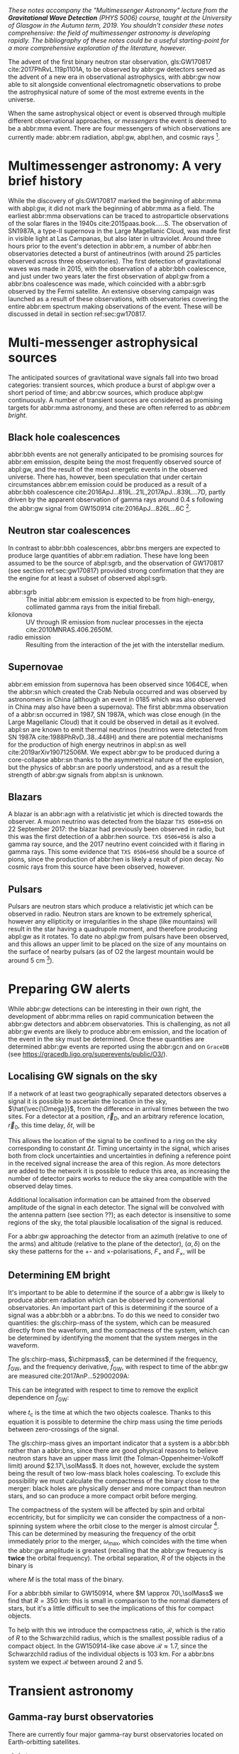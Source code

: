 /These notes accompany the "Multimessenger Astronomy" lecture from the *Gravitational Wave Detection* (PHYS 5006) course, taught at the University of Glasgow in the Autumn term, 2019. You shouldn't consider these notes comprehensive: the field of multimessenger astronomy is developing rapidly.  The bibliography of these notes could be a useful starting-point for a more comprehensive exploration of the literature, however./

The advent of the first binary neutron star observation, gls:GW170817 cite:2017PhRvL.119p1101A, to be observed by abbr:gw detectors served as the advent of a new era in observational astrophysics, with abbr:gw now able to sit alongside conventional electromagnetic observations to probe the astrophysical nature of some of the most extreme events in the universe.

When the same astrophysical object or event is observed through multiple different observational approaches, or /messengers/ the event is deemed to be a abbr:mma event.
There are four messengers of which observations are currently made: abbr:em radiation, abpl:gw, abpl:hen, and cosmic rays [fn:heliosphere].

[fn:heliosphere] Within the solar system, and more broadly, the heliosphere, it's possible to argue that additional messengers exist, for example, through sample return missions, or magnetometer measurements, however, these are not available for the vast majority of the universe, so I'll not give them any further consideration here.

* Multimessenger astronomy: A very brief history

While the discovery of gls:GW170817 marked the beginning of abbr:mma with abpl:gw, it did not mark the beginning of abbr:mma as a field.
The earliest abbr:mma observations can be traced to astroparticle observations of the solar flares in the 1940s cite:2015paas.book.....S.
The observation of SN1987A, a type-II supernova in the Large Magellanic Cloud, was made first in visible light at Las Campanas, but also later in ultraviolet. Around three hours prior to the event's detection in abbr:em, a number of abbr:hen observatories detected a burst of antineutrinos (with around 25 particles observed across three observatories).
The first detection of gravitational waves was made in 2015, with the observation of a abbr:bbh coalescence, and just under two years later the first observation of abpl:gw from a abbr:bns coalescence was made, which coincided with a abbr:sgrb observed by the Fermi satellite. 
An extensive observing campaign was launched as a result of these observations, with observatories covering the entire abbr:em spectrum making observations of the event. 
These will be discussed in detail in section ref:sec:gw170817.


* Multi-messenger astrophysical sources

The anticipated sources of gravitational wave signals fall into two broad categories: transient sources, which produce a burst of abpl:gw over a short period of time; and abbr:cw sources, which produce abpl:gw continuously.
A number of transient sources are considered as promising targets for abbr:mma astronomy, and these are often referred to as /abbr:em bright/.

** Black hole coalescences
\begin{tabular}{cccc}
 EM  & GW   & HEN & CR \\
 No  & Yes  & No  & No
\end{tabular}

abbr:bbh events are not generally anticipated to be promising sources for abbr:em emission, despite being the most frequently observed source of abpl:gw, and the result of the most energetic events in the observed universe.
There has, however, been speculation that under certain circumstances abbr:em emission could be produced as a result of a abbr:bbh coalescence cite:2016ApJ...819L..21L,2017ApJ...839L...7D, partly driven by the apparent observation of gamma rays around \SI{0.4}{\second} following the abbr:gw signal from GW150914 cite:2016ApJ...826L...6C [fn:gw150914em].

[fn:gw150914em] Though it's generally accepted that this was a coincidence, as no abbr:bbh event following this one has been coincident with an abbr:em event, and the poor localisation of the GW150914 signal provides little evidence that the two events were spatially coincident.

** Neutron star coalescences

\begin{tabular}{cccc}
 EM   & GW   & HEN & CR \\
 Yes  & Yes  & ?   & No
\end{tabular}

In contrast to abbr:bbh coalescences, abbr:bns mergers are expected to produce large quantities of abbr:em radiation. These have long been assumed to be the source of abpl:sgrb, and the observation of GW170817 (see section ref:sec:gw170817) provided strong confirmation that they are the engine for at least a subset of observed abpl:sgrb.

 - abbr:sgrb :: The initial abbr:em emission is expected to be from high-energy, collimated gamma rays from the initial fireball.
 - kilonova :: UV through IR emission from nuclear processes in the ejecta cite:2010MNRAS.406.2650M.
 - radio emission :: Resulting from the interaction of the jet with the interstellar medium.

** Supernovae
\begin{tabular}{cccc}
 EM   & GW   & HEN & CR \\
 Yes  & ?    & Yes  & No
\end{tabular}

abbr:em emission from supernova has been observed since 1064CE, when the abbr:sn which created the Crab Nebula occurred and was observed by astronomers in China (although an event in 0185 which was also observed in China may also have been a supernova).
The first abbr:mma observation of a abbr:sn occurred in 1987, SN 1987A, which was close enough (in the Large Magellanic Cloud) that it could be observed in detail as it evolved.
abpl:sn are known to emit thermal neutrinos (neutrinos were detected from SN 1987A cite:1988PhRvD..38..448H) and there are potential mechanisms for the production of high energy neutrinos in abpl:sn as well cite:2019arXiv190712506M.
We expect abbr:gw to be produced during a core-collapse abbr:sn thanks to the asymmetrical nature of the explosion, but the physics of abbr:sn are poorly understood, and as a result the strength of abbr:gw signals from abpl:sn is unknown.

** Blazars
\begin{tabular}{cccc}
 EM	& GW	& HEN  & CR \\
 Yes  	& No    & Yes  & ?
\end{tabular}

A blazar is an abbr:agn with a relativistic jet which is directed towards the observer.
A muon neutrino was detected from the blazar =TXS 0506+056= on 22 September 2017: the blazar had previously been observed in radio, but this was the first detection of a abbr:hen source.
=TXS 0506+056= is also a gamma ray source, and the 2017 neutrino event coincided with it flaring in gamma rays. 
This some evidence that =TXS 0506+056= should be a source of pions, since the production of abbr:hen is likely a result of pion decay. 
No cosmic rays from this source have been observed, however.

** Pulsars
\begin{tabular}{cccc}
 EM	& GW   & HEN	& CR \\
 Yes  	& ?    & No  	& No
\end{tabular}

Pulsars are neutron stars which produce a relativistic jet which can be observed in radio.
Neutron stars are known to be extremely spherical, however any ellipticity or irregularities in the shape (like mountains) will result in the star having a quadrupole moment, and therefore producing abpl:gw as it rotates.
To date no abpl:gw from pulsars have been observed, and this allows an upper limit to be placed on the size of any mountains on the surface of nearby pulsars (as of O2 the largest mountain would be around $\SI{5}{\centi\meter}$ \cite{2019PhRvD..99l2002A} [fn:mountain-earthscale]).

[fn:mountain-earthscale] If the Earth was equivalently spherical the highest mountains would be around $\SI{25}{\meter}$ high.

* Preparing GW alerts

While abbr:gw detections can be interesting in their own right, the development of abbr:mma relies on rapid communication between the abbr:gw detectors and abbr:em observatories.
This is challenging, as not all abbr:gw events are likely to produce abbr:em emission, and the location of the event in the sky must be determined.
Once these quantities are determined abbr:gw events are reported using the abbr:gcn and on \texttt{GraceDB} (see \url{https://gracedb.ligo.org/superevents/public/O3/}).

** Localising GW signals on the sky

If a network of at least two geographically separated detectors observes a signal it is possible to ascertain the location in the sky, $\hat{\vec{\Omega}}$, from the difference in arrival times between the two sites.
For a detector at a position, $\vec{r}_{D}$, and an arbitrary reference location, $\vec{r}_{0}$, this time delay, $\delta t$, will be
\begin{equation}
\label{eq:intro:detectors:timedelay}
\delta t (\hat{\vec{\Omega}}) = \frac{1}{c} (\vec{r}_{0} - \vec{r}_{D}) \cdot \hat{\vec{\Omega}}
\end{equation}
This allows the location of the signal to be confined to a ring on the sky corresponding to constant $\Delta t$.
Timing uncertainty in the signal, which arises both from clock uncertainties and uncertainties in defining a reference point in the received signal increase the area of this region.
As more detectors are added to the network it is possible to reduce this area, as increasing the number of detector pairs works to reduce the sky area compatible with the observed delay times.

\begin{figure}
\includegraphics{figures/timing-circles}
\caption{Isochrones for the three detector pairs in the advanced network.}
\label{fig:det:advanced-timing}
\end{figure}

Additional localisation information can be attained from the observed amplitude of the signal in each detector.
The signal will be convolved with the antenna pattern (see section ??); as each detector is insensitive to some regions of the sky, the total plausible localisation of the signal is reduced.

For a abbr:gw approaching the detector from an azimuth (relative to one of the arms) and altitude (relative to the plane of the detector), $(\alpha, \delta)$ on the sky these patterns for the $+$- and $\times$-polarisations, $F_{+}$ and $F_{\times}$, will be 
\begin{subequations}
\begin{align}
\label{eq:detectors:antennapattern:plus}
F_{+} &= \frac{1}{2} (1 + \sin^{2}\delta) \cos 2\alpha \cos 2\psi - \sin\delta\sin 2 \alpha \sin 2 \psi \\
F_{\times} &=  \frac{1}{2} (1 + \sin^{2}\delta) \cos 2\phi \sin 2\psi - \sin\delta\sin 2 \phi \cos 2 \psi 
\end{align}
\end{subequations}

\begin{figure}
\includegraphics{figures/aligo-antenna-pattern}
\caption{Antenna pattern of aLIGO}
\label{fig:det:aligo-antenna}
\end{figure}

** Determining EM bright

It's important to be able to determine if the source of a abbr:gw is likely to produce abbr:em radiation which can be observed by conventional observatories.
An important part of this is determining if the source of a signal was a abbr:bbh or a abbr:bns.
To do this we need to consider two quantities: the gls:chirp-mass of the system, which can be measured directly from the waveform, and the compactness of the system, which can be determined by identifying the moment that the system merges in the waveform.

The gls:chirp-mass, $\chirpmass$, can be determined if the frequency, $f_{\text{GW}}$, and the frequency derivative, $\dot{f}_{\text{GW}}$, with respect to time of the abbr:gw are measured cite:2017AnP...52900209A:

\begin{equation}
\label{eq:chirp-mass-frequency}
\chirpmass = \frac{c^3}{G} \left[ \left( \frac{5}{96} \right)^{3} \pi^{-8} f_{\text{GW}}^{-11} \dot{f}_{\text{GW}}^{3} \right]^{1/5}.
\end{equation}

This can be integrated with respect to time to remove the explicit dependence on $\dot{f}_{\text{GW}}$:
\begin{equation}
\label{eq:chirp-mass-frequency-int}
f_{\text{GW}}^{-8/3} (t) = \frac{(8 \pi)^{8/3}}{5} \left( \frac{G \chirpmass}{c^3} \right)^{5/3} (t_{\text{c}} - t),
\end{equation}
where $t_{\text{c}}$ is the time at which the two objects coalesce. 
Thanks to this equation it is possible to determine the chirp mass using the time periods between zero-crossings of the signal.

The gls:chirp-mass gives an important indicator that a system is a abbr:bbh rather than a abbr:bns, since there are good physical reasons to believe neutron stars have an upper mass limit (the Tolman-Oppenheimer-Volkoff limit) around $2.17\,\solMass$. 
It does not, however, exclude the system being the result of two low-mass black holes coalescing.
To exclude this possibility we must calculate the compactness of the binary close to the merger: black holes are physically denser and more compact than neutron stars, and so can produce a more compact orbit before merging.

The compactness of the system will be affected by spin and orbital eccentricity, but for simplicity we can consider the compactness of a non-spinning system where the orbit close to the merger is almost circular [fn:basic-physics-spin].
This can be determined by measuring the frequency of the orbit immediately prior to the merger, $\omega_{\text{max}}$, which coincides with the time when the abbr:gw amplitude is greatest (recalling that the abbr:gw frequency is *twice* the orbital frequency).
The orbital separation, $R$ of the objects in the binary is 
\begin{equation}
\label{eq:oribital-separation}
R = \left( \frac{GM}{\omega_{\text{max}}^2} \right),
\end{equation}
where $M$ is the total mass of the binary.

For a abbr:bbh similar to GW150914, where $M \approx 70\,\solMass$ we find that $R = \SI{350}{\kilo\meter}$: this is small in comparison to the normal diameters of stars, but it's a little difficult to see the implications of this for compact objects.

To help with this we introduce the compactness ratio, $\mathcal{R}$, which is the ratio of $R$ to the Schwarzchild radius, which is the smallest possible radius of a compact object.
In the GW150914-like case above $\mathcal{R} \approx 1.7$, since the Schwarzchild radius of the individual objects is $\SI{103}{\kilo\meter}$.
For a abbr:bns system we expect $\mathcal{R}$ between around $2$ and $5$.

[fn:basic-physics-spin] For a fuller discussion of the effects of spin and the orbit on the determination of the orbital compactness see section 4 of cite:2017AnP...52900209A.


* Transient astronomy
** Gamma-ray burst observatories

There are currently four major gamma-ray burst observatories located on Earth-orbitting satellites.

+ gls:bat :: A gamma ray detector on the Neil Gehrels /Swift/ Observatory with a large field of view (over 1 steradian with high positional accuracy, and three with lower accuracy--the whole sky is $4 \pi$ steradians) which can roughly localise a abbr:grb within 15 seconds.
+ gls:gbm :: A gamma ray detector on the Fermi Gamma-ray Space Telescope which is composed of twelve scintillation detectors giving whole-sky coverage (except for the part of the sky obscured by the Earth).
+ INTEGRAL :: The INTEGRAL satellite, like gls:gbm, provides all-sky coverage and localisation of abpl:grb.
+ AGILE ::  A gamma ray telescope with a narrower field of view than the other three instruments which are dedicated to abbr:grb detection, but which has observed a large number of abpl:grb.

The proposed THESEUS mission, under development by the European Space Agency is a abbr:grb and X-ray observatory planned for launch around 2032.
The timing of this mission's launch would mean that both THESEUS and gls:lisa would be observing simultaneously.

** Optical surveys
   Optical surveys are an important aspect of transient astronomy, and they promise to allow very rapid detection of short-lived astrophysical events such as supernovae and kilonovae.
   While sky surveys are nothing new in the world of astronomy, dating back to the development of catalogues such as Messier's in the 18th Century, the ability to conduct a survey over a very large area of the sky very rapidly has only become possible thanks to development in both sensor technology and data processing techniques in the last decade.
   A current example of such a survey telescope is the abbr:ztf cite:2014htu..conf...27B, which is capable of imaging a 47 square degree area of the sky in a single exposure, allowing the entire Northern hemisphere sky to be imaged every three nights, to a limiting magnitude around 20.5. 
   The abbr:ztf produces large quantities of data every night, but this will be dwarfed by the quantity of data produced by the abbr:lsst.
   This facility, which has been designed specifically for rapid all-sky surveys (compared to abbr:ztf, which is an instrument placed on an exisiting telescope) will produce around ten times more data, around 15 terabytes per night, proving a formidable challenge to both data processing and analysis.
   Other important programmes in transient astronomy include the One-Meter Two-Hemisphere collaboration (comprising the Swope Supernova Survey in Chile, and the Nickel Telescope in California) who were the first to discover the optical counterpart to gls:gw170817 cite:2017Sci...358.1556C (see section ref:sec:gw170817 for more discussion of this), and on a somewhat longer timescale, ESA's \emph{Gaia} mission cite:2019IAUS..339...12B.


* Challenges for GW event follow-up

While preparing alerts based on abbr:gw observations is challenging, attempting to make abbr:em observations to follow these up is not without problems.
The localisation of most abbr:gw events is poor, meaning that the event could originate anywhere within a large patch (or large patches) of the sky.
The majority of abbr:em observatories can perform observations over only a small field of view, however, and the abbr:em emission related to a abbr:gw event may be short-lived.
As a result an abbr:em observatory must be able to rapidly survey a large area of sky with high sensitivity.

The sky localisations which are published by abbr:gw detectors are divided into observing "tiles" by each follow-up observatory cite:2016A&A...592A..82G.
The size of each tile will vary depending on the sensitivity and field-of-view of the telescope.
Each tile is then prioritised using probability information from the abbr:gw analysis cite:2017ApJ...834...84C,2019MNRAS.489.5775C, and taking into account difficulties in moving the telescope and the period of local night.



* GW170817: A case-study
\label{sec:gw170817}

\begin{figure*}
\includegraphics[width=\textwidth]{figures/gw170817-localisation.pdf}
\caption{The sky localisation for GW170817. The localisation region from the two LIGO detectors is shown in light green, and from the LIGO and Virgo network in dark green.
The light blue band is the localisation derived from the time delay between the Fermi and INTEGRAL observations of the abbr:sgrb, GW 170817A. The images on the right are the first optical observation by Swope [top], and an image of the same galaxy taken 21 days prior to the event by the DLT40 survey. This figure is reproduced from figure 1 of~\cite{2017ApJ...848L..12A}.
} \label{fig:gw170817-localisation}
\end{figure*}

On 17 August 2017, during the second observing run of advanced LIGO, and a few days after advanced Virgo had started making observations a abbr:gw signal, GW170817, was detected by both LIGO detectors and the Virgo detector.
In contrast to previous abbr:gw detections which had all been abbr:bbh signals, GW170817 was identified as being produced by a abbr:bns system.

Independently of the abbr:gw detection the Fermi and INTEGRAL satellites detected a abbr:sgrb slightly less than two seconds after the time the abbr:bns was detected in abpl:gw.
GCN alerts were issued rapidly for both the Fermi abbr:sgrb detection (within 14 seconds) and the LIGO/Virgo abbr:gw detection (within 40 minutes).



The (recently-expanded) three detector abbr:gw network initially localised the signal to within 31 square degrees in the southern celestial hemisphere, however later analysis allowed this to be reduced to a 28 square degree patch of sky.
The localisation areas from the various detections are shown in figure ref:fig:gw170817-localisation for the abbr:gw detections in green and the abbr:sgrb detections in blue.

The three-detector localisation was calculated by around 17:54 UTC, which allowed telescopes in South America to search the localisation area for an optical transient [fn:sun].
The Swope supernova survey was the first collaboration to observe the transient cite:2017ApJ...848L..12A,2017Sci...358.1556C (although six observatories would independently discover the optical counterpart cite:2017ApJ...848L..12A).
The optical counterpart was observed in NGC 4993.

The highly-precise localisation which was produced by imaging the optical counterpart allowed observations to be made across the entire abbr:em spectrum.

Ultraviolet emission was detected 15.3 hours after the event by Swift, and 9 days later X-ray emission was detected by the Chandra X-ray Observatory. 
16 days after the abbr:bns was observed radio emission was observed by the VLA in New Mexico.

abbr:em observations continued until 2019, with the Hubble Space Telescope unable to detect any optical afterglow after 584 days cite:2019ApJ...883L...1F.
Superluminal radio emission was also reported cite:2018Natur.561..355M between 75 and 230 days after the abbr:bns merger.



A timeline of the various GCN notices and circulars is given in figure ref:fig:170817-gcn.

[fn:sun] The search was complicated by the proximity of the search region to the sun, which meant observations were only possible shortly after the onset of twilight for optical telescopes.

\begin{figure*}
\includegraphics[width=\pagewidth]{figures/gw170817-gcn-timeline.pdf}
\caption{The timeline of GCN notices from GW170817 and its assosciated electromagnetic events.
Reproduced from figure 2 of~\cite{2017ApJ...848L..12A}.
\label{fig:170817-gcn}
} 
\end{figure*}


* Astrophysics from multi-messenger astronomy

** Equation of state

* GW follow-up of EM events

In addition to attempts to identify electromagnetic counterparts to abbr:gw signals, there are ongoing efforts to identify abbr:gw signals produced by events observed by abbr:em observatories.
Thanks to the near-continuous, all-sky, broadband observations made by a network of abbr:gw detectors, it is possible to conduct searches for abbr:gw counterparts in high-latency in recorded data (whereas an abbr:em observatory may need to be pointed to the appropriate area of sky, for example).

+ Targeted supernova searches
cite:2019arXiv190803584T


+ Targeted pulsar searches

Pulsars: cite:2019PhRvD..99l2002A
Glitches: cite:2019PhRvD.100f4058K

+ Targeted GRB searches

cite:2019arXiv190701443T


* The future: multi-band multi-messenger astronomy

The current generation of abbr:gw detectors are designed to operate in a frequency range where the merger and ringdown components of a abbr:bns or low-mass abbr:bbh system will produce a detectable signal.
However, space-based detectors, such as gls:lisa, will be able to make observations at much lower frequencies. 
As a result the inspiral of these events will be observable for a much longer period of time than is currently possible.

For an inspiralling abbr:cbc event the frequency of the inspiral signal can be used to predict the time at which the two systems will merge cite:1994PhRvD..50.7111S.
This means if the lowest frequency a detector can measure an inspiral signal at is $f_{\text{low}}$ then the time, $t$, between observing the start of the inspiral and the merger is approximately
\begin{align}
\label{eq:sources:cbc:time-until-coalescence}
t &\approx \frac{5}{256} \left( \frac{G \chirpmass}{c^3} \right)^{-\frac{5}{3}} ( \pi f_{\text{low}} )^{- \frac{8}{3}} \\
  &\approx 2.16 \left(\frac{\chirpmass}{1.22 \solMass} \right)^{-\frac{5}{3}} \left( \frac{f_{\text{low}}}{\SI{100}{\hertz}} \right)^{- \frac{8}{3}} \quad\text{sec}
\end{align}
where $\chirpmass$ is the gls:chirp-mass.
For a abbr:bns system the gls:chirp-mass will be around $\SI{1.25}{\solMass}$.

\begin{figure*}
\includegraphics{figures/inspiral-time}
\caption{Inspiral time}
\label{fig:cbc:inspiral-time}
\end{figure*}

** Exercise
   Advanced LIGO can detect signals at a frequency around as low as $\SI{10}{\hertz}$, however the third generation Einstein Telescope will be able to make observations down to around $\SI{1}{\hertz}$. What is the increase in observation time achieved between the two detectors for a abbr:bns system?



The amount of advance warning will depend on the strength of the abbr:bns signal, but all abbr:bns within $\SI{40}{\mega\parsec}$ should be localised an hour prior to the merger by third generation detectors cite:2018PhRvD..97l3014C.

* Glossary                                                :glossary:noexport:
#+COLUMNS: %20ITEM %ABBR %ABBRPL
** active galactic nucleus
   :PROPERTIES:
   :ABBR:     AGN
   :END:
** binary black hole
   :PROPERTIES:
   :ABBR: BBH
   :ABBRPL: BBHs
   :END:
** compact binary coalescence
   :PROPERTIES:
   :ABBR: CBC
   :ABBRPL: CBCs
   :END:
** binary neutron star
   :PROPERTIES:
   :ABBR: BNS
   :ABBRPL: BNSs
   :END:
** chirp mass
   :PROPERTIES:
   :SYMBOL:   $\mathcal{M}$
   :END:
   A  of a compact binary system which determines the frequency evolution of the gravitational waveform emitted during the inspiral.
   It is defined as 
   \begin{equation}
   \mathcal{M} = \frac{(m_1 m_2)^{3 / 5} }{(m_1 + m_2)^{1 / 5}}.
   \end{equation}
** continuous wave
   :PROPERTIES:
   :ABBR:     CW
   :END:
** short gamma-ray burst
   :PROPERTIES:
   :ABBR:     sGRB
   :END:
** gamma-ray burst
   :PROPERTIES:
   :ABBR:     GRB
   :END:
** gravitational wave
   :PROPERTIES:
   :ABBR:     GW
   :END:
** Swift Burst Alert Telescope
   :PROPERTIES:
   :ABBR:     BAT
   :END:
** Fermi Gamma-ray Burst Monitor
   :PROPERTIES:
   :ABBR:     GBM
   :END:

** maximum a posteriori estimate
   :PROPERTIES:
   :ABBREVIATION: MAP
   :PLURALABB: MAPs
   :END:
   An estimate of the value of a parameter which is equal to the mode of the posterior distribution.
   Frequently used as a point estimate for parameters.

** multi-messenger astronomy
   :PROPERTIES:
   :ABBR:     MMA
   :END:
** electromagnetic 
   :PROPERTIES:
   :ABBR:     EM
   :END:
** high-energy neutrino
   :PROPERTIES:
   :ABBR:     HEN
   :ABBRPL:   HENs
   :END:
** GW170817
   The abbr:gw signal which was provided the first binary neutron star coalescence detection in August 2017.
** Laser Interferometer Space Antenna
   :PROPERTIES:
   :NAME:     LISA
   :ABBR: LISA
   :END:
** Zwicky transient facility
   :PROPERTIES:
   :ABBR:     ZTF
   :END:
** Large synoptic survey telescope
   :PROPERTIES:
   :ABBR:     LSST
   :END:

** Gamma-ray Burst Coordinates Network
   :PROPERTIES:
   :ABBR:     GCN
   :END:
** supernova
   :PROPERTIES:
   :ABBR:     SN
   :ABBRPL:   SNe
   :END:

   A system for distributing information about transient astronomical events, in the form of email /notices/, and observations are reported in the form of /circulars/ through this network.
Recent and archival notices and circulars can be viewed at \url{https://gcn.gsfc.nasa.gov/}.
* Bibliography and further reading                                 :noexport:

** GW170817: Observation of Gravitational Waves from a Binary Neutron Star Inspiral
   :PROPERTIES:
   :TITLE:    GW170817: Observation of Gravitational Waves from a Binary Neutron Star Inspiral
   :BTYPE:    article
   :CUSTOM_ID: 2017PhRvL.119p1101A
   :AUTHOR:   {Abbott}, B.~P. and {Abbott}, R. and {Abbott}, T.~D. and {Acernese}, F. and {Ackley}, K. and {Adams}, C. and {Adams}, T. and {Addesso}, P. and {Adhikari}, R.~X. and {Adya}, V.~B. and {Affeldt}, C. and {Afrough}, M. and {Agarwal}, B. and {Agathos}, M. and {Agatsuma}, K. and {Aggarwal}, N. and {Aguiar}, O.~D. and {Aiello}, L. and {Ain}, A. and {Ajith}, P. and {Allen}, B. and {Allen}, G. and {Allocca}, A. and {Altin}, P.~A. and {Amato}, A. and {Ananyeva}, A. and {Anderson}, S.~B. and {Anderson}, W.~G. and {Angelova}, S.~V. and {Antier}, S. and {Appert}, S. and {Arai}, K. and {Araya}, M.~C. and {Areeda}, J.~S. and {Arnaud}, N. and {Arun}, K.~G. and {Ascenzi}, S. and {Ashton}, G. and {Ast}, M. and {Aston}, S.~M. and {Astone}, P. and {Atallah}, D.~V. and {Aufmuth}, P. and {Aulbert}, C. and {AultONeal}, K. and {Austin}, C. and {Avila-Alvarez}, A. and {Babak}, S. and {Bacon}, P. and {Bader}, M.~K.~M. and {Bae}, S. and {Bailes}, M. and {Baker}, P.~T. and {Baldaccini}, F. and {Ballardin}, G. and {Ballmer}, S.~W. and {Banagiri}, S. and {Barayoga}, J.~C. and {Barclay}, S.~E. and {Barish}, B.~C. and {Barker}, D. and {Barkett}, K. and {Barone}, F. and {Barr}, B. and {Barsotti}, L. and {Barsuglia}, M. and {Barta}, D. and {Barthelmy}, S.~D. and {Bartlett}, J. and {Bartos}, I. and {Bassiri}, R. and {Basti}, A. and {Batch}, J.~C. and {Bawaj}, M. and {Bayley}, J.~C. and {Bazzan}, M. and {B{\'e}csy}, B. and {Beer}, C. and {Bejger}, M. and {Belahcene}, I. and {Bell}, A.~S. and {Berger}, B.~K. and {Bergmann}, G. and {Bernuzzi}, S. and {Bero}, J.~J. and {Berry}, C.~P.~L. and {Bersanetti}, D. and {Bertolini}, A. and {Betzwieser}, J. and {Bhagwat}, S. and {Bhandare}, R. and {Bilenko}, I.~A. and {Billingsley}, G. and {Billman}, C.~R. and {Birch}, J. and {Birney}, R. and {Birnholtz}, O. and {Biscans}, S. and {Biscoveanu}, S. and {Bisht}, A. and {Bitossi}, M. and {Biwer}, C. and {Bizouard}, M.~A. and {Blackburn}, J.~K. and {Blackman}, J. and {Blair}, C.~D. and {Blair}, D.~G. and {Blair}, R.~M. and {Bloemen}, S. and {Bock}, O. and {Bode}, N. and {Boer}, M. and {Bogaert}, G. and {Bohe}, A. and {Bondu}, F. and {Bonilla}, E. and {Bonnand}, R. and {Boom}, B.~A. and {Bork}, R. and {Boschi}, V. and {Bose}, S. and {Bossie}, K. and {Bouffanais}, Y. and {Bozzi}, A. and {Bradaschia}, C. and {Brady}, P.~R. and {Branchesi}, M. and {Brau}, J.~E. and {Briant}, T. and {Brillet}, A. and {Brinkmann}, M. and {Brisson}, V. and {Brockill}, P. and {Broida}, J.~E. and {Brooks}, A.~F. and {Brown}, D.~A. and {Brown}, D.~D. and {Brunett}, S. and {Buchanan}, C.~C. and {Buikema}, A. and {Bulik}, T. and {Bulten}, H.~J. and {Buonanno}, A. and {Buskulic}, D. and {Buy}, C. and {Byer}, R.~L. and {Cabero}, M. and {Cadonati}, L. and {Cagnoli}, G. and {Cahillane}, C. and {Calder{\'o}n Bustillo}, J. and {Callister}, T.~A. and {Calloni}, E. and {Camp}, J.~B. and {Canepa}, M. and {Canizares}, P. and {Cannon}, K.~C. and {Cao}, H. and {Cao}, J. and {Capano}, C.~D. and {Capocasa}, E. and {Carbognani}, F. and {Caride}, S. and {Carney}, M.~F. and {Carullo}, G. and {Casanueva Diaz}, J. and {Casentini}, C. and {Caudill}, S. and {Cavagli{\`a}}, M. and {Cavalier}, F. and {Cavalieri}, R. and {Cella}, G. and {Cepeda}, C.~B. and {Cerd{\'a}-Dur{\'a}n}, P. and {Cerretani}, G. and {Cesarini}, E. and {Chamberlin}, S.~J. and {Chan}, M. and {Chao}, S. and {Charlton}, P. and {Chase}, E. and {Chassande-Mottin}, E. and {Chatterjee}, D. and {Chatziioannou}, K. and {Cheeseboro}, B.~D. and {Chen}, H.~Y. and {Chen}, X. and {Chen}, Y. and {Cheng}, H. -P. and {Chia}, H. and {Chincarini}, A. and {Chiummo}, A. and {Chmiel}, T. and {Cho}, H.~S. and {Cho}, M. and {Chow}, J.~H. and {Christensen}, N. and {Chu}, Q. and {Chua}, A.~J.~K. and {Chua}, S. and {Chung}, A.~K.~W. and {Chung}, S. and {Ciani}, G. and {Ciolfi}, R. and {Cirelli}, C.~E. and {Cirone}, A. and {Clara}, F. and {Clark}, J.~A. and {Clearwater}, P. and {Cleva}, F. and {Cocchieri}, C. and {Coccia}, E. and {Cohadon}, P. -F. and {Cohen}, D. and {Colla}, A. and {Collette}, C.~G. and {Cominsky}, L.~R. and {Constancio}, M. and {Conti}, L. and {Cooper}, S.~J. and {Corban}, P. and {Corbitt}, T.~R. and {Cordero-Carri{\'o}n}, I. and {Corley}, K.~R. and {Cornish}, N. and {Corsi}, A. and {Cortese}, S. and {Costa}, C.~A. and {Coughlin}, M.~W. and {Coughlin}, S.~B. and {Coulon}, J. -P. and {Countryman}, S.~T. and {Couvares}, P. and {Covas}, P.~B. and {Cowan}, E.~E. and {Coward}, D.~M. and {Cowart}, M.~J. and {Coyne}, D.~C. and {Coyne}, R. and {Creighton}, J.~D.~E. and {Creighton}, T.~D. and {Cripe}, J. and {Crowder}, S.~G. and {Cullen}, T.~J. and {Cumming}, A. and {Cunningham}, L. and {Cuoco}, E. and {Dal Canton}, T. and {D{\'a}lya}, G. and {Danilishin}, S.~L. and {D'Antonio}, S. and {Danzmann}, K. and {Dasgupta}, A. and {Da Silva Costa}, C.~F. and {Dattilo}, V. and {Dave}, I. and {Davier}, M. and {Davis}, D. and {Daw}, E.~J. and {Day}, B. and {De}, S. and {DeBra}, D. and {Degallaix}, J. and {De Laurentis}, M. and {Del{\'e}glise}, S. and {Del Pozzo}, W. and {Demos}, N. and {Denker}, T. and {Dent}, T. and {De Pietri}, R. and {Dergachev}, V. and {De Rosa}, R. and {DeRosa}, R.~T. and {De Rossi}, C. and {DeSalvo}, R. and {de Varona}, O. and {Devenson}, J. and {Dhurandhar}, S. and {D{\'\i}az}, M.~C. and {Dietrich}, T. and {Di Fiore}, L. and {Di Giovanni}, M. and {Di Girolamo}, T. and {Di Lieto}, A. and {Di Pace}, S. and {Di Palma}, I. and {Di Renzo}, F. and {Doctor}, Z. and {Dolique}, V. and {Donovan}, F. and {Dooley}, K.~L. and {Doravari}, S. and {Dorrington}, I. and {Douglas}, R. and {Dovale {\'A}lvarez}, M. and {Downes}, T.~P. and {Drago}, M. and {Dreissigacker}, C. and {Driggers}, J.~C. and {Du}, Z. and {Ducrot}, M. and {Dudi}, R. and {Dupej}, P. and {Dwyer}, S.~E. and {Edo}, T.~B. and {Edwards}, M.~C. and {Effler}, A. and {Eggenstein}, H. -B. and {Ehrens}, P. and {Eichholz}, J. and {Eikenberry}, S.~S. and {Eisenstein}, R.~A. and {Essick}, R.~C. and {Estevez}, D. and {Etienne}, Z.~B. and {Etzel}, T. and {Evans}, M. and {Evans}, T.~M. and {Factourovich}, M. and {Fafone}, V. and {Fair}, H. and {Fairhurst}, S. and {Fan}, X. and {Farinon}, S. and {Farr}, B. and {Farr}, W.~M. and {Fauchon-Jones}, E.~J. and {Favata}, M. and {Fays}, M. and {Fee}, C. and {Fehrmann}, H. and {Feicht}, J. and {Fejer}, M.~M. and {Fernandez-Galiana}, A. and {Ferrante}, I. and {Ferreira}, E.~C. and {Ferrini}, F. and {Fidecaro}, F. and {Finstad}, D. and {Fiori}, I. and {Fiorucci}, D. and {Fishbach}, M. and {Fisher}, R.~P. and {Fitz-Axen}, M. and {Flaminio}, R. and {Fletcher}, M. and {Fong}, H. and {Font}, J.~A. and {Forsyth}, P.~W.~F. and {Forsyth}, S.~S. and {Fournier}, J. -D. and {Frasca}, S. and {Frasconi}, F. and {Frei}, Z. and {Freise}, A. and {Frey}, R. and {Frey}, V. and {Fries}, E.~M. and {Fritschel}, P. and {Frolov}, V.~V. and {Fulda}, P. and {Fyffe}, M. and {Gabbard}, H. and {Gadre}, B.~U. and {Gaebel}, S.~M. and {Gair}, J.~R. and {Gammaitoni}, L. and {Ganija}, M.~R. and {Gaonkar}, S.~G. and {Garcia-Quiros}, C. and {Garufi}, F. and {Gateley}, B. and {Gaudio}, S. and {Gaur}, G. and {Gayathri}, V. and {Gehrels}, N. and {Gemme}, G. and {Genin}, E. and {Gennai}, A. and {George}, D. and {George}, J. and {Gergely}, L. and {Germain}, V. and {Ghonge}, S. and {Ghosh}, Abhirup and {Ghosh}, Archisman and {Ghosh}, S. and {Giaime}, J.~A. and {Giardina}, K.~D. and {Giazotto}, A. and {Gill}, K. and {Glover}, L. and {Goetz}, E. and {Goetz}, R. and {Gomes}, S. and {Goncharov}, B. and {Gonz{\'a}lez}, G. and {Gonzalez Castro}, J.~M. and {Gopakumar}, A. and {Gorodetsky}, M.~L. and {Gossan}, S.~E. and {Gosselin}, M. and {Gouaty}, R. and {Grado}, A. and {Graef}, C. and {Granata}, M. and {Grant}, A. and {Gras}, S. and {Gray}, C. and {Greco}, G. and {Green}, A.~C. and {Gretarsson}, E.~M. and {Groot}, P. and {Grote}, H. and {Grunewald}, S. and {Gruning}, P. and {Guidi}, G.~M. and {Guo}, X. and {Gupta}, A. and {Gupta}, M.~K. and {Gushwa}, K.~E. and {Gustafson}, E.~K. and {Gustafson}, R. and {Halim}, O. and {Hall}, B.~R. and {Hall}, E.~D. and {Hamilton}, E.~Z. and {Hammond}, G. and {Haney}, M. and {Hanke}, M.~M. and {Hanks}, J. and {Hanna}, C. and {Hannam}, M.~D. and {Hannuksela}, O.~A. and {Hanson}, J. and {Hardwick}, T. and {Harms}, J. and {Harry}, G.~M. and {Harry}, I.~W. and {Hart}, M.~J. and {Haster}, C. -J. and {Haughian}, K. and {Healy}, J. and {Heidmann}, A. and {Heintze}, M.~C. and {Heitmann}, H. and {Hello}, P. and {Hemming}, G. and {Hendry}, M. and {Heng}, I.~S. and {Hennig}, J. and {Heptonstall}, A.~W. and {Heurs}, M. and {Hild}, S. and {Hinderer}, T. and {Ho}, W.~C.~G. and {Hoak}, D. and {Hofman}, D. and {Holt}, K. and {Holz}, D.~E. and {Hopkins}, P. and {Horst}, C. and {Hough}, J. and {Houston}, E.~A. and {Howell}, E.~J. and {Hreibi}, A. and {Hu}, Y.~M. and {Huerta}, E.~A. and {Huet}, D. and {Hughey}, B. and {Husa}, S. and {Huttner}, S.~H. and {Huynh-Dinh}, T. and {Indik}, N. and {Inta}, R. and {Intini}, G. and {Isa}, H.~N. and {Isac}, J. -M. and {Isi}, M. and {Iyer}, B.~R. and {Izumi}, K. and {Jacqmin}, T. and {Jani}, K. and {Jaranowski}, P. and {Jawahar}, S. and {Jim{\'e}nez-Forteza}, F. and {Johnson}, W.~W. and {Johnson-McDaniel}, N.~K. and {Jones}, D.~I. and {Jones}, R. and {Jonker}, R.~J.~G. and {Ju}, L. and {Junker}, J. and {Kalaghatgi}, C.~V. and {Kalogera}, V. and {Kamai}, B. and {Kand hasamy}, S. and {Kang}, G. and {Kanner}, J.~B. and {Kapadia}, S.~J. and {Karki}, S. and {Karvinen}, K.~S. and {Kasprzack}, M. and {Kastaun}, W. and {Katolik}, M. and {Katsavounidis}, E. and {Katzman}, W. and {Kaufer}, S. and {Kawabe}, K. and {K{\'e}f{\'e}lian}, F. and {Keitel}, D. and {Kemball}, A.~J. and {Kennedy}, R. and {Kent}, C. and {Key}, J.~S. and {Khalili}, F.~Y. and {Khan}, I. and {Khan}, S. and {Khan}, Z. and {Khazanov}, E.~A. and {Kijbunchoo}, N. and {Kim}, Chunglee and {Kim}, J.~C. and {Kim}, K. and {Kim}, W. and {Kim}, W.~S. and {Kim}, Y. -M. and {Kimbrell}, S.~J. and {King}, E.~J. and {King}, P.~J. and {Kinley-Hanlon}, M. and {Kirchhoff}, R. and {Kissel}, J.~S. and {Kleybolte}, L. and {Klimenko}, S. and {Knowles}, T.~D. and {Koch}, P. and {Koehlenbeck}, S.~M. and {Koley}, S. and {Kondrashov}, V. and {Kontos}, A. and {Korobko}, M. and {Korth}, W.~Z. and {Kowalska}, I. and {Kozak}, D.~B. and {Kr{\"a}mer}, C. and {Kringel}, V. and {Krishnan}, B. and {Kr{\'o}lak}, A. and {Kuehn}, G. and {Kumar}, P. and {Kumar}, R. and {Kumar}, S. and {Kuo}, L. and {Kutynia}, A. and {Kwang}, S. and {Lackey}, B.~D. and {Lai}, K.~H. and {Landry}, M. and {Lang}, R.~N. and {Lange}, J. and {Lantz}, B. and {Lanza}, R.~K. and {Larson}, S.~L. and {Lartaux-Vollard}, A. and {Lasky}, P.~D. and {Laxen}, M. and {Lazzarini}, A. and {Lazzaro}, C. and {Leaci}, P. and {Leavey}, S. and {Lee}, C.~H. and {Lee}, H.~K. and {Lee}, H.~M. and {Lee}, H.~W. and {Lee}, K. and {Lehmann}, J. and {Lenon}, A. and {Leon}, E. and {Leonardi}, M. and {Leroy}, N. and {Letendre}, N. and {Levin}, Y. and {Li}, T.~G.~F. and {Linker}, S.~D. and {Littenberg}, T.~B. and {Liu}, J. and {Liu}, X. and {Lo}, R.~K.~L. and {Lockerbie}, N.~A. and {London}, L.~T. and {Lord}, J.~E. and {Lorenzini}, M. and {Loriette}, V. and {Lormand}, M. and {Losurdo}, G. and {Lough}, J.~D. and {Lousto}, C.~O. and {Lovelace}, G. and {L{\"u}ck}, H. and {Lumaca}, D. and {Lundgren}, A.~P. and {Lynch}, R. and {Ma}, Y. and {Macas}, R. and {Macfoy}, S. and {Machenschalk}, B. and {MacInnis}, M. and {Macleod}, D.~M. and {Maga{\~n}a Hernandez}, I. and {Maga{\~n}a-Sandoval}, F. and {Maga{\~n}a Zertuche}, L. and {Magee}, R.~M. and {Majorana}, E. and {Maksimovic}, I. and {Man}, N. and {Mandic}, V. and {Mangano}, V. and {Mansell}, G.~L. and {Manske}, M. and {Mantovani}, M. and {Marchesoni}, F. and {Marion}, F. and {M{\'a}rka}, S. and {M{\'a}rka}, Z. and {Markakis}, C. and {Markosyan}, A.~S. and {Markowitz}, A. and {Maros}, E. and {Marquina}, A. and {Marsh}, P. and {Martelli}, F. and {Martellini}, L. and {Martin}, I.~W. and {Martin}, R.~M. and {Martynov}, D.~V. and {Marx}, J.~N. and {Mason}, K. and {Massera}, E. and {Masserot}, A. and {Massinger}, T.~J. and {Masso-Reid}, M. and {Mastrogiovanni}, S. and {Matas}, A. and {Matichard}, F. and {Matone}, L. and {Mavalvala}, N. and {Mazumder}, N. and {McCarthy}, R. and {McClelland}, D.~E. and {McCormick}, S. and {McCuller}, L. and {McGuire}, S.~C. and {McIntyre}, G. and {McIver}, J. and {McManus}, D.~J. and {McNeill}, L. and {McRae}, T. and {McWilliams}, S.~T. and {Meacher}, D. and {Meadors}, G.~D. and {Mehmet}, M. and {Meidam}, J. and {Mejuto-Villa}, E. and {Melatos}, A. and {Mendell}, G. and {Mercer}, R.~A. and {Merilh}, E.~L. and {Merzougui}, M. and {Meshkov}, S. and {Messenger}, C. and {Messick}, C. and {Metzdorff}, R. and {Meyers}, P.~M. and {Miao}, H. and {Michel}, C. and {Middleton}, H. and {Mikhailov}, E.~E. and {Milano}, L. and {Miller}, A.~L. and {Miller}, B.~B. and {Miller}, J. and {Millhouse}, M. and {Milovich-Goff}, M.~C. and {Minazzoli}, O. and {Minenkov}, Y. and {Ming}, J. and {Mishra}, C. and {Mitra}, S. and {Mitrofanov}, V.~P. and {Mitselmakher}, G. and {Mittleman}, R. and {Moffa}, D. and {Moggi}, A. and {Mogushi}, K. and {Mohan}, M. and {Mohapatra}, S.~R.~P. and {Molina}, I. and {Montani}, M. and {Moore}, C.~J. and {Moraru}, D. and {Moreno}, G. and {Morisaki}, S. and {Morriss}, S.~R. and {Mours}, B. and {Mow-Lowry}, C.~M. and {Mueller}, G. and {Muir}, A.~W. and {Mukherjee}, Arunava and {Mukherjee}, D. and {Mukherjee}, S. and {Mukund}, N. and {Mullavey}, A. and {Munch}, J. and {Mu{\~n}iz}, E.~A. and {Muratore}, M. and {Murray}, P.~G. and {Nagar}, A. and {Napier}, K. and {Nardecchia}, I. and {Naticchioni}, L. and {Nayak}, R.~K. and {Neilson}, J. and {Nelemans}, G. and {Nelson}, T.~J.~N. and {Nery}, M. and {Neunzert}, A. and {Nevin}, L. and {Newport}, J.~M. and {Newton}, G. and {Ng}, K.~K.~Y. and {Nguyen}, P. and {Nguyen}, T.~T. and {Nichols}, D. and {Nielsen}, A.~B. and {Nissanke}, S. and {Nitz}, A. and {Noack}, A. and {Nocera}, F. and {Nolting}, D. and {North}, C. and {Nuttall}, L.~K. and {Oberling}, J. and {O'Dea}, G.~D. and {Ogin}, G.~H. and {Oh}, J.~J. and {Oh}, S.~H. and {Ohme}, F. and {Okada}, M.~A. and {Oliver}, M. and {Oppermann}, P. and {Oram}, Richard J. and {O'Reilly}, B. and {Ormiston}, R. and {Ortega}, L.~F. and {O'Shaughnessy}, R. and {Ossokine}, S. and {Ottaway}, D.~J. and {Overmier}, H. and {Owen}, B.~J. and {Pace}, A.~E. and {Page}, J. and {Page}, M.~A. and {Pai}, A. and {Pai}, S.~A. and {Palamos}, J.~R. and {Palashov}, O. and {Palomba}, C. and {Pal-Singh}, A. and {Pan}, Howard and {Pan}, Huang-Wei and {Pang}, B. and {Pang}, P.~T.~H. and {Pankow}, C. and {Pannarale}, F. and {Pant}, B.~C. and {Paoletti}, F. and {Paoli}, A. and {Papa}, M.~A. and {Parida}, A. and {Parker}, W. and {Pascucci}, D. and {Pasqualetti}, A. and {Passaquieti}, R. and {Passuello}, D. and {Patil}, M. and {Patricelli}, B. and {Pearlstone}, B.~L. and {Pedraza}, M. and {Pedurand}, R. and {Pekowsky}, L. and {Pele}, A. and {Penn}, S. and {Perez}, C.~J. and {Perreca}, A. and {Perri}, L.~M. and {Pfeiffer}, H.~P. and {Phelps}, M. and {Piccinni}, O.~J. and {Pichot}, M. and {Piergiovanni}, F. and {Pierro}, V. and {Pillant}, G. and {Pinard}, L. and {Pinto}, I.~M. and {Pirello}, M. and {Pitkin}, M. and {Poe}, M. and {Poggiani}, R. and {Popolizio}, P. and {Porter}, E.~K. and {Post}, A. and {Powell}, J. and {Prasad}, J. and {Pratt}, J.~W.~W. and {Pratten}, G. and {Predoi}, V. and {Prestegard}, T. and {Prijatelj}, M. and {Principe}, M. and {Privitera}, S. and {Prix}, R. and {Prodi}, G.~A. and {Prokhorov}, L.~G. and {Puncken}, O. and {Punturo}, M. and {Puppo}, P. and {P{\"u}rrer}, M. and {Qi}, H. and {Quetschke}, V. and {Quintero}, E.~A. and {Quitzow-James}, R. and {Raab}, F.~J. and {Rabeling}, D.~S. and {Radkins}, H. and {Raffai}, P. and {Raja}, S. and {Rajan}, C. and {Rajbhandari}, B. and {Rakhmanov}, M. and {Ramirez}, K.~E. and {Ramos-Buades}, A. and {Rapagnani}, P. and {Raymond}, V. and {Razzano}, M. and {Read}, J. and {Regimbau}, T. and {Rei}, L. and {Reid}, S. and {Reitze}, D.~H. and {Ren}, W. and {Reyes}, S.~D. and {Ricci}, F. and {Ricker}, P.~M. and {Rieger}, S. and {Riles}, K. and {Rizzo}, M. and {Robertson}, N.~A. and {Robie}, R. and {Robinet}, F. and {Rocchi}, A. and {Rolland}, L. and {Rollins}, J.~G. and {Roma}, V.~J. and {Romano}, J.~D. and {Romano}, R. and {Romel}, C.~L. and {Romie}, J.~H. and {Rosi{\'n}ska}, D. and {Ross}, M.~P. and {Rowan}, S. and {R{\"u}diger}, A. and {Ruggi}, P. and {Rutins}, G. and {Ryan}, K. and {Sachdev}, S. and {Sadecki}, T. and {Sadeghian}, L. and {Sakellariadou}, M. and {Salconi}, L. and {Saleem}, M. and {Salemi}, F. and {Samajdar}, A. and {Sammut}, L. and {Sampson}, L.~M. and {Sanchez}, E.~J. and {Sanchez}, L.~E. and {Sanchis-Gual}, N. and {Sand berg}, V. and {Sanders}, J.~R. and {Sassolas}, B. and {Sathyaprakash}, B.~S. and {Saulson}, P.~R. and {Sauter}, O. and {Savage}, R.~L. and {Sawadsky}, A. and {Schale}, P. and {Scheel}, M. and {Scheuer}, J. and {Schmidt}, J. and {Schmidt}, P. and {Schnabel}, R. and {Schofield}, R.~M.~S. and {Sch{\"o}nbeck}, A. and {Schreiber}, E. and {Schuette}, D. and {Schulte}, B.~W. and {Schutz}, B.~F. and {Schwalbe}, S.~G. and {Scott}, J. and {Scott}, S.~M. and {Seidel}, E. and {Sellers}, D. and {Sengupta}, A.~S. and {Sentenac}, D. and {Sequino}, V. and {Sergeev}, A. and {Shaddock}, D.~A. and {Shaffer}, T.~J. and {Shah}, A.~A. and {Shahriar}, M.~S. and {Shaner}, M.~B. and {Shao}, L. and {Shapiro}, B. and {Shawhan}, P. and {Sheperd}, A. and {Shoemaker}, D.~H. and {Shoemaker}, D.~M. and {Siellez}, K. and {Siemens}, X. and {Sieniawska}, M. and {Sigg}, D. and {Silva}, A.~D. and {Singer}, L.~P. and {Singh}, A. and {Singhal}, A. and {Sintes}, A.~M. and {Slagmolen}, B.~J.~J. and {Smith}, B. and {Smith}, J.~R. and {Smith}, R.~J.~E. and {Somala}, S. and {Son}, E.~J. and {Sonnenberg}, J.~A. and {Sorazu}, B. and {Sorrentino}, F. and {Souradeep}, T. and {Spencer}, A.~P. and {Srivastava}, A.~K. and {Staats}, K. and {Staley}, A. and {Steinke}, M. and {Steinlechner}, J. and {Steinlechner}, S. and {Steinmeyer}, D. and {Stevenson}, S.~P. and {Stone}, R. and {Stops}, D.~J. and {Strain}, K.~A. and {Stratta}, G. and {Strigin}, S.~E. and {Strunk}, A. and {Sturani}, R. and {Stuver}, A.~L. and {Summerscales}, T.~Z. and {Sun}, L. and {Sunil}, S. and {Suresh}, J. and {Sutton}, P.~J. and {Swinkels}, B.~L. and {Szczepa{\'n}czyk}, M.~J. and {Tacca}, M. and {Tait}, S.~C. and {Talbot}, C. and {Talukder}, D. and {Tanner}, D.~B. and {T{\'a}pai}, M. and {Taracchini}, A. and {Tasson}, J.~D. and {Taylor}, J.~A. and {Taylor}, R. and {Tewari}, S.~V. and {Theeg}, T. and {Thies}, F. and {Thomas}, E.~G. and {Thomas}, M. and {Thomas}, P. and {Thorne}, K.~A. and {Thorne}, K.~S. and {Thrane}, E. and {Tiwari}, S. and {Tiwari}, V. and {Tokmakov}, K.~V. and {Toland}, K. and {Tonelli}, M. and {Tornasi}, Z. and {Torres-Forn{\'e}}, A. and {Torrie}, C.~I. and {T{\"o}yr{\"a}}, D. and {Travasso}, F. and {Traylor}, G. and {Trinastic}, J. and {Tringali}, M.~C. and {Trozzo}, L. and {Tsang}, K.~W. and {Tse}, M. and {Tso}, R. and {Tsukada}, L. and {Tsuna}, D. and {Tuyenbayev}, D. and {Ueno}, K. and {Ugolini}, D. and {Unnikrishnan}, C.~S. and {Urban}, A.~L. and {Usman}, S.~A. and {Vahlbruch}, H. and {Vajente}, G. and {Valdes}, G. and {Vallisneri}, M. and {van Bakel}, N. and {van Beuzekom}, M. and {van den Brand}, J.~F.~J. and {Van Den Broeck}, C. and {Vand er-Hyde}, D.~C. and {van der Schaaf}, L. and {van Heijningen}, J.~V. and {van Veggel}, A.~A. and {Vardaro}, M. and {Varma}, V. and {Vass}, S. and {Vas{\'u}th}, M. and {Vecchio}, A. and {Vedovato}, G. and {Veitch}, J. and {Veitch}, P.~J. and {Venkateswara}, K. and {Venugopalan}, G. and {Verkindt}, D. and {Vetrano}, F. and {Vicer{\'e}}, A. and {Viets}, A.~D. and {Vinciguerra}, S. and {Vine}, D.~J. and {Vinet}, J. -Y. and {Vitale}, S. and {Vo}, T. and {Vocca}, H. and {Vorvick}, C. and {Vyatchanin}, S.~P. and {Wade}, A.~R. and {Wade}, L.~E. and {Wade}, M. and {Walet}, R. and {Walker}, M. and {Wallace}, L. and {Walsh}, S. and {Wang}, G. and {Wang}, H. and {Wang}, J.~Z. and {Wang}, W.~H. and {Wang}, Y.~F. and {Ward}, R.~L. and {Warner}, J. and {Was}, M. and {Watchi}, J. and {Weaver}, B. and {Wei}, L. -W. and {Weinert}, M. and {Weinstein}, A.~J. and {Weiss}, R. and {Wen}, L. and {Wessel}, E.~K. and {We{\ss}els}, P. and {Westerweck}, J. and {Westphal}, T. and {Wette}, K. and {Whelan}, J.~T. and {Whitcomb}, S.~E. and {Whiting}, B.~F. and {Whittle}, C. and {Wilken}, D. and {Williams}, D. and {Williams}, R.~D. and {Williamson}, A.~R. and {Willis}, J.~L. and {Willke}, B. and {Wimmer}, M.~H. and {Winkler}, W. and {Wipf}, C.~C. and {Wittel}, H. and {Woan}, G. and {Woehler}, J. and {Wofford}, J. and {Wong}, K.~W.~K. and {Worden}, J. and {Wright}, J.~L. and {Wu}, D.~S. and {Wysocki}, D.~M. and {Xiao}, S. and {Yamamoto}, H. and {Yancey}, C.~C. and {Yang}, L. and {Yap}, M.~J. and {Yazback}, M. and {Yu}, Hang and {Yu}, Haocun and {Yvert}, M. and {Zadro{\.Z}ny}, A. and {Zanolin}, M. and {Zelenova}, T. and {Zendri}, J. -P. and {Zevin}, M. and {Zhang}, L. and {Zhang}, M. and {Zhang}, T. and {Zhang}, Y. -H. and {Zhao}, C. and {Zhou}, M. and {Zhou}, Z. and {Zhu}, S.~J. and {Zhu}, X.~J. and {Zimmerman}, A.~B. and {Zucker}, M.~E. and {Zweizig}, J. and {LIGO Scientific Collaboration} and {Virgo Collaboration}
   :JOURNAL:  \prl
   :KEYWORDS: General Relativity and Quantum Cosmology, Astrophysics - High Energy Astrophysical Phenomena
   :YEAR:     2017
   :MONTH:    Oct
   :VOLUME:   119
   :NUMBER:   16
   :EID:      161101
   :PAGES:    161101
   :DOI:      10.1103/PhysRevLett.119.161101
   :ARCHIVEPREFIX: arXiv
   :EPRINT:   1710.05832
   :PRIMARYCLASS: gr-qc
   :ADSURL:   https://ui.adsabs.harvard.edu/abs/2017PhRvL.119p1101A
   :ADSNOTE:  Provided by the SAO/NASA Astrophysics Data System
   :END:
   The paper announcing the first detection of a binary neutron star coalescence in abpl:gw, using the gls:ligo and gls:virgo detectors.

** Particles and Astrophysics 
   :PROPERTIES:
   :TITLE:    Particles and Astrophysics
   :BTYPE:    book
   :CUSTOM_ID: 2015paas.book.....S
   :AUTHOR:   {Spurio}, Maurizio
   :YEAR:     2015
   :DOI:      10.1007/978-3-319-08051-2
   :ADSURL:   https://ui.adsabs.harvard.edu/abs/2015paas.book.....S
   :ADSNOTE:  Provided by the SAO/NASA Astrophysics Data System
   :END:

** Electromagnetic Counterparts to Black Hole Mergers Detected by LIGO
   :PROPERTIES:
   :TITLE:    Electromagnetic Counterparts to Black Hole Mergers Detected by LIGO
   :BTYPE:    article
   :CUSTOM_ID: 2016ApJ...819L..21L
   :AUTHOR:   {Loeb}, Abraham
   :JOURNAL:  \apjl
   :KEYWORDS: gamma-ray burst: general, gravitational waves, Astrophysics - High Energy Astrophysical Phenomena, Astrophysics - Cosmology and Nongalactic Astrophysics, Astrophysics - Solar and Stellar Astrophysics, General Relativity and Quantum Cosmology, High Energy Physics - Phenomenology
   :YEAR:     2016
   :MONTH:    Mar
   :VOLUME:   819
   :NUMBER:   2
   :EID:      L21
   :PAGES:    L21
   :DOI:      10.3847/2041-8205/819/2/L21
   :ARCHIVEPREFIX: arXiv
   :EPRINT:   1602.04735
   :PRIMARYCLASS: astro-ph.HE
   :ADSURL:   https://ui.adsabs.harvard.edu/abs/2016ApJ...819L..21L
   :ADSNOTE:  Provided by the SAO/NASA Astrophysics Data System
   :END:

** Fermi GBM Observations of LIGO Gravitational-wave Event GW150914
   :PROPERTIES:
   :TITLE:    Fermi GBM Observations of LIGO Gravitational-wave Event GW150914
   :BTYPE:    article
   :CUSTOM_ID: 2016ApJ...826L...6C
   :AUTHOR:   {Connaughton}, V. and {Burns}, E. and {Goldstein}, A. and {Blackburn}, L. and {Briggs}, M.~S. and {Zhang}, B. -B. and {Camp}, J. and {Christensen}, N. and {Hui}, C.~M. and {Jenke}, P. and {Littenberg}, T. and {McEnery}, J.~E. and {Racusin}, J. and {Shawhan}, P. and {Singer}, L. and {Veitch}, J. and {Wilson-Hodge}, C.~A. and {Bhat}, P.~N. and {Bissaldi}, E. and {Cleveland }, W. and {Fitzpatrick}, G. and {Giles}, M.~M. and {Gibby}, M.~H. and {von Kienlin}, A. and {Kippen}, R.~M. and {McBreen}, S. and {Mailyan}, B. and {Meegan}, C.~A. and {Paciesas}, W.~S. and {Preece}, R.~D. and {Roberts}, O.~J. and {Sparke}, L. and {Stanbro}, M. and {Toelge}, K. and {Veres}, P.
   :JOURNAL:  \apjl
   :KEYWORDS: gamma-ray burst: general, gravitational waves, Astrophysics - High Energy Astrophysical Phenomena
   :YEAR:     2016
   :MONTH:    Jul
   :VOLUME:   826
   :NUMBER:   1
   :EID:      L6
   :PAGES:    L6
   :DOI:      10.3847/2041-8205/826/1/L6
   :ARCHIVEPREFIX: arXiv
   :EPRINT:   1602.03920
   :PRIMARYCLASS: astro-ph.HE
   :ADSURL:   https://ui.adsabs.harvard.edu/abs/2016ApJ...826L...6C
   :ADSNOTE:  Provided by the SAO/NASA Astrophysics Data System
   :END:

** Where and When: Optimal Scheduling of the Electromagnetic Follow-up of Gravitational-wave Events Based on Counterpart Light-curve Models
   :PROPERTIES:
   :TITLE:    Where and When: Optimal Scheduling of the Electromagnetic Follow-up of Gravitational-wave Events Based on Counterpart Light-curve Models
   :BTYPE:    article
   :CUSTOM_ID: 2017ApJ...846...62S
   :AUTHOR:   {Salafia}, Om Sharan and {Colpi}, Monica and {Branchesi}, Marica and {Chassande-Mottin}, Eric and {Ghirlanda}, Giancarlo and {Ghisellini}, Gabriele and {Vergani}, Susanna D.
   :JOURNAL:  \apj
   :KEYWORDS: gamma-ray burst: general, gravitational waves, methods: statistical, stars: binaries, stars: neutron, Astrophysics - High Energy Astrophysical Phenomena
   :YEAR:     2017
   :MONTH:    Sep
   :VOLUME:   846
   :NUMBER:   1
   :EID:      62
   :PAGES:    62
   :DOI:      10.3847/1538-4357/aa850e
   :ARCHIVEPREFIX: arXiv
   :EPRINT:   1704.05851
   :PRIMARYCLASS: astro-ph.HE
   :ADSURL:   https://ui.adsabs.harvard.edu/abs/2017ApJ...846...62S
   :ADSNOTE:  Provided by the SAO/NASA Astrophysics Data System
   :END:

** Optimizing searches for electromagnetic counterparts of gravitational wave triggers
   :PROPERTIES:
   :TITLE:    Optimizing searches for electromagnetic counterparts of gravitational wave triggers
   :BTYPE:    article
   :CUSTOM_ID: 2018MNRAS.478..692C
   :AUTHOR:   {Coughlin}, Michael W. and {Tao}, Duo and {Chan}, Man Leong and {Chatterjee}, Deep and {Christensen}, Nelson and {Ghosh}, Shaon and {Greco}, Giuseppe and {Hu}, Yiming and {Kapadia}, Shasvath and {Rana}, Javed and {Salafia}, Om Sharan and {Stubbs}, Christopher W.
   :JOURNAL:  \mnras
   :KEYWORDS: gravitational waves, Astrophysics - Instrumentation and Methods for Astrophysics, Astrophysics - High Energy Astrophysical Phenomena
   :YEAR:     2018
   :MONTH:    Jul
   :VOLUME:   478
   :NUMBER:   1
   :PAGES:    692-702
   :DOI:      10.1093/mnras/sty1066
   :ARCHIVEPREFIX: arXiv
   :EPRINT:   1803.02255
   :PRIMARYCLASS: astro-ph.IM
   :ADSURL:   https://ui.adsabs.harvard.edu/abs/2018MNRAS.478..692C
   :ADSNOTE:  Provided by the SAO/NASA Astrophysics Data System
   :END:

** Prospects for Observing and Localizing Gravitational-Wave Transients with Advanced LIGO and Advanced Virgo
   :PROPERTIES:
   :TITLE:    Prospects for Observing and Localizing Gravitational-Wave Transients with Advanced LIGO and Advanced Virgo
   :BTYPE:    article
   :CUSTOM_ID: 2016LRR....19....1A
   :AUTHOR:   {Abbott}, B.~P. and {Abbott}, R. and {Abbott}, T.~D. and {Abernathy}, M.~R. and {Acernese}, F. and {Ackley}, K. and {Adams}, C. and {Adams}, T. and {Addesso}, P. and {Adhikari}, R.~X. and {Adya}, V.~B. and {Affeldt}, C. and {Agathos}, M. and {Agatsuma}, K. and {Aggarwal}, N. and {Aguiar}, O.~D. and {Ain}, A. and {Ajith}, P. and {Allen}, B. and {Allocca}, A. and {Altin}, P.~A. and {Amariutei}, D.~V. and {Anderson}, S.~B. and {Anderson}, W.~G. and {Arai}, K. and {Araya}, M.~C. and {Arceneaux}, C.~C. and {Areeda}, J.~S. and {Arnaud}, N. and {Arun}, K.~G. and {Ashton}, G. and {Ast}, M. and {Aston}, S.~M. and {Astone}, P. and {Aufmuth}, P. and {Aulbert}, C. and {Babak}, S. and {Baker}, P.~T. and {Baldaccini}, F. and {Ballardin}, G. and {Ballmer}, S.~W. and {Barayoga}, J.~C. and {Barclay}, S.~E. and {Barish}, B.~C. and {Barker}, D. and {Barone}, F. and {Barr}, B. and {Barsotti}, L. and {Barsuglia}, M. and {Barta}, D. and {Bartlett}, J. and {Bartos}, I. and {Bassiri}, R. and {Basti}, A. and {Batch}, J.~C. and {Baune}, C. and {Bavigadda}, V. and {Bazzan}, M. and {Behnke}, B. and {Bejger}, M. and {Belczynski}, C. and {Bell}, A.~S. and {Bell}, C.~J. and {Berger}, B.~K. and {Bergman}, J. and {Bergmann}, G. and {Berry}, C.~P.~L. and {Bersanetti}, D. and {Bertolini}, A. and {Betzwieser}, J. and {Bhagwat}, S. and {Bhandare}, R. and {Bilenko}, I.~A. and {Billingsley}, G. and {Birch}, J. and {Birney}, R. and {Biscans}, S. and {Bisht}, A. and {Bitossi}, M. and {Biwer}, C. and {Bizouard}, M.~A. and {Blackburn}, J.~K. and {Blair}, C.~D. and {Blair}, D. and {Blair}, R.~M. and {Bloemen}, S. and {Bock}, O. and {Bodiya}, T.~P. and {Boer}, M. and {Bogaert}, G. and {Bogan}, C. and {Bohe}, A. and {Bojtos}, P. and {Bond}, C. and {Bondu}, F. and {Bonnand}, R. and {Bork}, R. and {Boschi}, V. and {Bose}, S. and {Bozzi}, A. and {Bradaschia}, C. and {Brady}, P.~R. and {Braginsky}, V.~B. and {Branchesi}, M. and {Brau}, J.~E. and {Briant}, T. and {Brillet}, A. and {Brinkmann}, M. and {Brisson}, V. and {Brockill}, P. and {Brooks}, A.~F. and {Brown}, D.~A. and {Brown}, D.~D. and {Brown}, N.~M. and {Buchanan}, C.~C. and {Buikema}, A. and {Bulik}, T. and {Bulten}, H.~J. and {Buonanno}, A. and {Buskulic}, D. and {Buy}, C. and {Byer}, R.~L. and {Cadonati}, L. and {Cagnoli}, G. and {Cahillane}, C. and {Calder{\'o}n Bustillo}, J. and {Callister}, T. and {Calloni}, E. and {Camp}, J.~B. and {Cannon}, K.~C. and {Cao}, J. and {Capano}, C.~D. and {Capocasa}, E. and {Carbognani}, F. and {Caride}, S. and {Casanueva Diaz}, J. and {Casentini}, C. and {Caudill}, S. and {Cavagli{\`a}}, M. and {Cavalier}, F. and {Cavalieri}, R. and {Cella}, G. and {Cepeda}, C. and {Cerboni Baiardi}, L. and {Cerretani}, G. and {Cesarini}, E. and {Chakraborty}, R. and {Chalermsongsak}, T. and {Chamberlin}, S.~J. and {Chan}, M. and {Chao}, S. and {Charlton}, P. and {Chassand e-Mottin}, E. and {Chen}, H.~Y. and {Chen}, Y. and {Cheng}, C. and {Chincarini}, A. and {Chiummo}, A. and {Cho}, H.~S. and {Cho}, M. and {Chow}, J.~H. and {Christensen}, N. and {Chu}, Q. and {Chua}, S. and {Chung}, S. and {Ciani}, G. and {Clara}, F. and {Clark}, J.~A. and {Cleva}, F. and {Coccia}, E. and {Cohadon}, P. -F. and {Colla}, A. and {Collette}, C.~G. and {Constancio}, M. and {Conte}, A. and {Conti}, L. and {Cook}, D. and {Corbitt}, T.~R. and {Cornish}, N. and {Corsi}, A. and {Cortese}, S. and {Costa}, C.~A. and {Coughlin}, M.~W. and {Coughlin}, S.~B. and {Coulon}, J. -P. and {Countryman}, S.~T. and {Couvares}, P. and {Coward}, D.~M. and {Cowart}, M.~J. and {Coyne}, D.~C. and {Coyne}, R. and {Craig}, K. and {Creighton}, J.~D.~E. and {Cripe}, J. and {Crowder}, S.~G. and {Cumming}, A. and {Cunningham}, L. and {Cuoco}, E. and {Dal Canton}, T. and {Danilishin}, S.~L. and {D'Antonio}, S. and {Danzmann}, K. and {Darman}, N.~S. and {Dattilo}, V. and {Dave}, I. and {Daveloza}, H.~P. and {Davier}, M. and {Davies}, G.~S. and {Daw}, E.~J. and {Day}, R. and {DeBra}, D. and {Debreczeni}, G. and {Degallaix}, J. and {De Laurentis}, M. and {Del{\'e}glise}, S. and {Del Pozzo}, W. and {Denker}, T. and {Dent}, T. and {Dereli}, H. and {Dergachev}, V. and {DeRosa}, R. and {De Rosa}, R. and {DeSalvo}, R. and {Dhurandhar}, S. and {D{\'\i}az}, M.~C. and {Di Fiore}, L. and {Di Giovanni}, M. and {Di Lieto}, A. and {Di Palma}, I. and {Di Virgilio}, A. and {Dojcinoski}, G. and {Dolique}, V. and {Donovan}, F. and {Dooley}, K.~L. and {Doravari}, S. and {Douglas}, R. and {Downes}, T.~P. and {Drago}, M. and {Drever}, R.~W.~P. and {Driggers}, J.~C. and {Du}, Z. and {Ducrot}, M. and {Dwyer}, S.~E. and {Edo}, T.~B. and {Edwards}, M.~C. and {Effler}, A. and {Eggenstein}, H. -B. and {Ehrens}, P. and {Eichholz}, J.~M. and {Eikenberry}, S.~S. and {Engels}, W. and {Essick}, R.~C. and {Etzel}, T. and {Evans}, M. and {Evans}, T.~M. and {Everett}, R. and {Factourovich}, M. and {Fafone}, V. and {Fair}, H. and {Fairhurst}, S. and {Fan}, X. and {Fang}, Q. and {Farinon}, S. and {Farr}, B. and {Farr}, W.~M. and {Favata}, M. and {Fays}, M. and {Fehrmann}, H. and {Fejer}, M.~M. and {Ferrante}, I. and {Ferreira}, E.~C. and {Ferrini}, F. and {Fidecaro}, F. and {Fiori}, I. and {Fisher}, R.~P. and {Flaminio}, R. and {Fletcher}, M. and {Fournier}, J. -D. and {Franco}, S. and {Frasca}, S. and {Frasconi}, F. and {Frei}, Z. and {Freise}, A. and {Frey}, R. and {Fricke}, T.~T. and {Fritschel}, P. and {Frolov}, V.~V. and {Fulda}, P. and {Fyffe}, M. and {Gabbard}, H.~A.~G. and {Gair}, J.~R. and {Gammaitoni}, L. and {Gaonkar}, S.~G. and {Garufi}, F. and {Gatto}, A. and {Gaur}, G. and {Gehrels}, N. and {Gemme}, G. and {Gendre}, B. and {Genin}, E. and {Gennai}, A. and {George}, J. and {Gergely}, L. and {Germain}, V. and {Ghosh}, A. and {Ghosh}, S. and {Giaime}, J.~A. and {Giardina}, K.~D. and {Giazotto}, A. and {Gill}, K. and {Glaefke}, A. and {Goetz}, E. and {Goetz}, R. and {Gondan}, L. and {Gonz{\'a}lez}, G. and {Gonzalez Castro}, J.~M. and {Gopakumar}, A. and {Gordon}, N.~A. and {Gorodetsky}, M.~L. and {Gossan}, S.~E. and {Gosselin}, M. and {Gouaty}, R. and {Graef}, C. and {Graff}, P.~B. and {Granata}, M. and {Grant}, A. and {Gras}, S. and {Gray}, C. and {Greco}, G. and {Green}, A.~C. and {Groot}, P. and {Grote}, H. and {Grunewald}, S. and {Guidi}, G.~M. and {Guo}, X. and {Gupta}, A. and {Gupta}, M.~K. and {Gushwa}, K.~E. and {Gustafson}, E.~K. and {Gustafson}, R. and {Hacker}, J.~J. and {Hall}, B.~R. and {Hall}, E.~D. and {Hammond}, G. and {Haney}, M. and {Hanke}, M.~M. and {Hanks}, J. and {Hanna}, C. and {Hannam}, M.~D. and {Hanson}, J. and {Hardwick}, T. and {Harms}, J. and {Harry}, G.~M. and {Harry}, I.~W. and {Hart}, M.~J. and {Hartman}, M.~T. and {Haster}, C. -J. and {Haughian}, K. and {Heidmann}, A. and {Heintze}, M.~C. and {Heitmann}, H. and {Hello}, P. and {Hemming}, G. and {Hendry}, M. and {Heng}, I.~S. and {Hennig}, J. and {Heptonstall}, A.~W. and {Heurs}, M. and {Hild}, S. and {Hoak}, D. and {Hodge}, K.~A. and {Hofman}, D. and {Hollitt}, S.~E. and {Holt}, K. and {Holz}, D.~E. and {Hopkins}, P. and {Hosken}, D.~J. and {Hough}, J. and {Houston}, E.~A. and {Howell}, E.~J. and {Hu}, Y.~M. and {Huang}, S. and {Huerta}, E.~A. and {Huet}, D. and {Hughey}, B. and {Husa}, S. and {Huttner}, S.~H. and {Huynh-Dinh}, T. and {Idrisy}, A. and {Indik}, N. and {Ingram}, D.~R. and {Inta}, R. and {Isa}, H.~N. and {Isac}, J. -M. and {Isi}, M. and {Islas}, G. and {Isogai}, T. and {Iyer}, B.~R. and {Izumi}, K. and {Jacqmin}, T. and {Jang}, H. and {Jani}, K. and {Jaranowski}, P. and {Jawahar}, S. and {Jim{\'e}nez-Forteza}, F. and {Johnson}, W.~W. and {Jones}, D.~I. and {Jones}, R. and {Jonker}, R.~J.~G. and {Ju}, L. and {K}, Haris and {Kalaghatgi}, C.~V. and {Kalogera}, V. and {Kandhasamy}, S. and {Kang}, G. and {Kanner}, J.~B. and {Karki}, S. and {Kasprzack}, M. and {Katsavounidis}, E. and {Katzman}, W. and {Kaufer}, S. and {Kaur}, T. and {Kawabe}, K. and {Kawazoe}, F. and {K{\'e}f{\'e}lian}, F. and {Kehl}, M.~S. and {Keitel}, D. and {Kelley}, D.~B. and {Kells}, W. and {Kennedy}, R. and {Key}, J.~S. and {Khalaidovski}, A. and {Khalili}, F.~Y. and {Khan}, S. and {Khan}, Z. and {Khazanov}, E.~A. and {Kijbunchoo}, N. and {Kim}, C. and {Kim}, J. and {Kim}, K. and {Kim}, N. and {Kim}, N. and {Kim}, Y. -M. and {King}, E.~J. and {King}, P.~J. and {Kinzel}, D.~L. and {Kissel}, J.~S. and {Kleybolte}, L. and {Klimenko}, S. and {Koehlenbeck}, S.~M. and {Kokeyama}, K. and {Koley}, S. and {Kondrashov}, V. and {Kontos}, A. and {Korobko}, M. and {Korth}, W.~Z. and {Kowalska}, I. and {Kozak}, D.~B. and {Kringel}, V. and {Krishnan}, B. and {Kr{\'o}lak}, A. and {Krueger}, C. and {Kuehn}, G. and {Kumar}, P. and {Kuo}, L. and {Kutynia}, A. and {Lackey}, B.~D. and {Landry}, M. and {Lange}, J. and {Lantz}, B. and {Lasky}, P.~D. and {Lazzarini}, A. and {Lazzaro}, C. and {Leaci}, P. and {Leavey}, S. and {Lebigot}, E. and {Lee}, C.~H. and {Lee}, H.~K. and {Lee}, H.~M. and {Lee}, K. and {Lenon}, A. and {Leonardi}, M. and {Leong}, J.~R. and {Leroy}, N. and {Letendre}, N. and {Levin}, Y. and {Levine}, B.~M. and {Li}, T.~G.~F. and {Libson}, A. and {Littenberg}, T.~B. and {Lockerbie}, N.~A. and {Logue}, J. and {Lombardi}, A.~L. and {Lord}, J.~E. and {Lorenzini}, M. and {Loriette}, V. and {Lormand}, M. and {Losurdo}, G. and {Lough}, J.~D. and {L{\"u}ck}, H. and {Lundgren}, A.~P. and {Luo}, J. and {Lynch}, R. and {Ma}, Y. and {MacDonald}, T. and {Machenschalk}, B. and {MacInnis}, M. and {Macleod}, D.~M. and {Magana-Sandoval}, F. and {Magee}, R.~M. and {Mageswaran}, M. and {Majorana}, E. and {Maksimovic}, I. and {Malvezzi}, V. and {Man}, N. and {Mandel}, I. and {Mandic}, V. and {Mangano}, V. and {Mansell}, G.~L. and {Manske}, M. and {Mantovani}, M. and {Marchesoni}, F. and {Marion}, F. and {M{\'a}rka}, S. and {M{\'a}rka}, Z. and {Markosyan}, A.~S. and {Maros}, E. and {Martelli}, F. and {Martellini}, L. and {Martin}, I.~W. and {Martin}, R.~M. and {Martynov}, D.~V. and {Marx}, J.~N. and {Mason}, K. and {Masserot}, A. and {Massinger}, T.~J. and {Masso-Reid}, M. and {Matichard}, F. and {Matone}, L. and {Mavalvala}, N. and {Mazumder}, N. and {Mazzolo}, G. and {McCarthy}, R. and {McClelland}, D.~E. and {McCormick}, S. and {McGuire}, S.~C. and {McIntyre}, G. and {McIver}, J. and {McManus}, D.~J. and {McWilliams}, S.~T. and {Meacher}, D. and {Meadors}, G.~D. and {Meidam}, J. and {Melatos}, A. and {Mendell}, G. and {Mendoza-Gandara}, D. and {Mercer}, R.~A. and {Merilh}, E. and {Merzougui}, M. and {Meshkov}, S. and {Messenger}, C. and {Messick}, C. and {Meyers}, P.~M. and {Mezzani}, F. and {Miao}, H. and {Michel}, C. and {Middleton}, H. and {Mikhailov}, E.~E. and {Milano}, L. and {Miller}, J. and {Millhouse}, M. and {Minenkov}, Y. and {Ming}, J. and {Mirshekari}, S. and {Mishra}, C. and {Mitra}, S. and {Mitrofanov}, V.~P. and {Mitselmakher}, G. and {Mittleman}, R. and {Moggi}, A. and {Mohan}, M. and {Mohapatra}, S.~R.~P. and {Montani}, M. and {Moore}, B.~C. and {Moore}, C.~J. and {Moraru}, D. and {Moreno}, G. and {Morriss}, S.~R. and {Mossavi}, K. and {Mours}, B. and {Mow-Lowry}, C.~M. and {Mueller}, C.~L. and {Mueller}, G. and {Muir}, A.~W. and {Mukherjee}, Arunava and {Mukherjee}, D. and {Mukherjee}, S. and {Mullavey}, A. and {Munch}, J. and {Murphy}, D.~J. and {Murray}, P.~G. and {Mytidis}, A. and {Nardecchia}, I. and {Naticchioni}, L. and {Nayak}, R.~K. and {Necula}, V. and {Nedkova}, K. and {Nelemans}, G. and {Neri}, M. and {Neunzert}, A. and {Newton}, G. and {Nguyen}, T.~T. and {Nielsen}, A.~B. and {Nissanke}, S. and {Nitz}, A. and {Nocera}, F. and {Nolting}, D. and {Normandin}, M.~E.~N. and {Nuttall}, L.~K. and {Oberling}, J. and {Ochsner}, E. and {O'Dell}, J. and {Oelker}, E. and {Ogin}, G.~H. and {Oh}, J.~J. and {Oh}, S.~H. and {Ohme}, F. and {Oliver}, M. and {Oppermann}, P. and {Oram}, Richard J. and {O'Reilly}, B. and {O'Shaughnessy}, R. and {Ott}, C.~D. and {Ottaway}, D.~J. and {Ottens}, R.~S. and {Overmier}, H. and {Owen}, B.~J. and {Pai}, A. and {Pai}, S.~A. and {Palamos}, J.~R. and {Palashov}, O. and {Palomba}, C. and {Pal-Singh}, A. and {Pan}, H. and {Pankow}, C. and {Pannarale}, F. and {Pant}, B.~C. and {Paoletti}, F. and {Paoli}, A. and {Papa}, M.~A. and {Paris}, H.~R. and {Parker}, W. and {Pascucci}, D. and {Pasqualetti}, A. and {Passaquieti}, R. and {Passuello}, D. and {Patrick}, Z. and {Pearlstone}, B.~L. and {Pedraza}, M. and {Pedurand }, R. and {Pekowsky}, L. and {Pele}, A. and {Penn}, S. and {Pereira}, R. and {Perreca}, A. and {Phelps}, M. and {Piccinni}, O. and {Pichot}, M. and {Piergiovanni}, F. and {Pierro}, V. and {Pillant}, G. and {Pinard}, L. and {Pinto}, I.~M. and {Pitkin}, M. and {Poggiani}, R. and {Post}, A. and {Powell}, J. and {Prasad}, J. and {Predoi}, V. and {Premachandra}, S.~S. and {Prestegard}, T. and {Price}, L.~R. and {Prijatelj}, M. and {Principe}, M. and {Privitera}, S. and {Prodi}, G.~A. and {Prokhorov}, L. and {Punturo}, M. and {Puppo}, P. and {P{\"u}rrer}, M. and {Qi}, H. and {Qin}, J. and {Quetschke}, V. and {Quintero}, E.~A. and {Quitzow-James}, R. and {Raab}, F.~J. and {Rabeling}, D.~S. and {Radkins}, H. and {Raffai}, P. and {Raja}, S. and {Rakhmanov}, M. and {Rapagnani}, P. and {Raymond}, V. and {Razzano}, M. and {Re}, V. and {Read}, J. and {Reed}, C.~M. and {Regimbau}, T. and {Rei}, L. and {Reid}, S. and {Reitze}, D.~H. and {Rew}, H. and {Ricci}, F. and {Riles}, K. and {Robertson}, N.~A. and {Robie}, R. and {Robinet}, F. and {Rocchi}, A. and {Rolland}, L. and {Rollins}, J.~G. and {Roma}, V.~J. and {Romano}, J.~D. and {Romano}, R. and {Romanov}, G. and {Romie}, J.~H. and {Rosi{\'n}ska}, D. and {Rowan}, S. and {R{\"u}diger}, A. and {Ruggi}, P. and {Ryan}, K. and {Sachdev}, S. and {Sadecki}, T. and {Sadeghian}, L. and {Saleem}, M. and {Salemi}, F. and {Samajdar}, A. and {Sammut}, L. and {Sanchez}, E.~J. and {Sandberg}, V. and {Sandeen}, B. and {Sanders}, J.~R. and {Sassolas}, B. and {Sathyaprakash}, B.~S. and {Saulson}, P.~R. and {Sauter}, O. and {Savage}, R.~L. and {Sawadsky}, A. and {Schale}, P. and {Schilling}, R. and {Schmidt}, J. and {Schmidt}, P. and {Schnabel}, R. and {Schofield}, R.~M.~S. and {Sch{\"o}nbeck}, A. and {Schreiber}, E. and {Schuette}, D. and {Schutz}, B.~F. and {Scott}, J. and {Scott}, S.~M. and {Sellers}, D. and {Sentenac}, D. and {Sequino}, V. and {Sergeev}, A. and {Serna}, G. and {Setyawati}, Y. and {Sevigny}, A. and {Shaddock}, D.~A. and {Shah}, S. and {Shahriar}, M.~S. and {Shaltev}, M. and {Shao}, Z. and {Shapiro}, B. and {Shawhan}, P. and {Sheperd}, A. and {Shoemaker}, D.~H. and {Shoemaker}, D.~M. and {Siellez}, K. and {Siemens}, X. and {Sigg}, D. and {Silva}, A.~D. and {Simakov}, D. and {Singer}, A. and {Singer}, L.~P. and {Singh}, A. and {Singh}, R. and {Sintes}, A.~M. and {Slagmolen}, B.~J.~J. and {Smith}, J.~R. and {Smith}, N.~D. and {Smith}, R.~J.~E. and {Son}, E.~J. and {Sorazu}, B. and {Sorrentino}, F. and {Souradeep}, T. and {Srivastava}, A.~K. and {Staley}, A. and {Steinke}, M. and {Steinlechner}, J. and {Steinlechner}, S. and {Steinmeyer}, D. and {Stephens}, B.~C. and {Stone}, R. and {Strain}, K.~A. and {Straniero}, N. and {Stratta}, G. and {Strauss}, N.~A. and {Strigin}, S. and {Sturani}, R. and {Stuver}, A.~L. and {Summerscales}, T.~Z. and {Sun}, L. and {Sutton}, P.~J. and {Swinkels}, B.~L. and {Szczepanczyk}, M.~J. and {Tacca}, M. and {Talukder}, D. and {Tanner}, D.~B. and {T{\'a}pai}, M. and {Tarabrin}, S.~P. and {Taracchini}, A. and {Taylor}, R. and {Theeg}, T. and {Thirugnanasambandam}, M.~P. and {Thomas}, E.~G. and {Thomas}, M. and {Thomas}, P. and {Thorne}, K.~A. and {Thorne}, K.~S. and {Thrane}, E. and {Tiwari}, S. and {Tiwari}, V. and {Tokmakov}, K.~V. and {Tomlinson}, C. and {Tonelli}, M. and {Torres}, C.~V. and {Torrie}, C.~I. and {T{\"o}yr{\"a}}, D. and {Travasso}, F. and {Traylor}, G. and {Trifir{\`o}}, D. and {Tringali}, M.~C. and {Trozzo}, L. and {Tse}, M. and {Turconi}, M. and {Tuyenbayev}, D. and {Ugolini}, D. and {Unnikrishnan}, C.~S. and {Urban}, A.~L. and {Usman}, S.~A. and {Vahlbruch}, H. and {Vajente}, G. and {Valdes}, G. and {van Bakel}, N. and {van Beuzekom}, M. and {van den Brand}, J.~F.~J. and {van den Broeck}, C. and {Vander-Hyde}, D.~C. and {van der Schaaf}, L. and {van der Sluys}, M.~V. and {van Heijningen}, J.~V. and {van Veggel}, A.~A. and {Vardaro}, M. and {Vass}, S. and {Vas{\'u}th}, M. and {Vaulin}, R. and {Vecchio}, A. and {Vedovato}, G. and {Veitch}, J. and {Veitch}, P.~J. and {Venkateswara}, K. and {Verkindt}, D. and {Vetrano}, F. and {Vicer{\'e}}, A. and {Vinciguerra}, S. and {Vine}, D.~J. and {Vinet}, J. -Y. and {Vitale}, S. and {Vo}, T. and {Vocca}, H. and {Vorvick}, C. and {Vousden}, W.~D. and {Vyatchanin}, S.~P. and {Wade}, A.~R. and {Wade}, L.~E. and {Wade}, M. and {Walker}, M. and {Wallace}, L. and {Walsh}, S. and {Wang}, G. and {Wang}, H. and {Wang}, M. and {Wang}, X. and {Wang}, Y. and {Ward}, R.~L. and {Warner}, J. and {Was}, M. and {Weaver}, B. and {Wei}, L. -W. and {Weinert}, M. and {Weinstein}, A.~J. and {Weiss}, R. and {Welborn}, T. and {Wen}, L. and {We{\ss}els}, P. and {Westphal}, T. and {Wette}, K. and {Whelan}, J.~T. and {White}, D.~J. and {Whiting}, B.~F. and {Williams}, R.~D. and {Williamson}, A.~R. and {Willis}, J.~L. and {Willke}, B. and {Wimmer}, M.~H. and {Winkler}, W. and {Wipf}, C.~C. and {Wittel}, H. and {Woan}, G. and {Worden}, J. and {Wright}, J.~L. and {Wu}, G. and {Yablon}, J. and {Yam}, W. and {Yamamoto}, H. and {Yancey}, C.~C. and {Yap}, M.~J. and {Yu}, H. and {Yvert}, M. and {Zadro{\.z}ny}, A. and {Zangrando}, L. and {Zanolin}, M. and {Zendri}, J. -P. and {Zevin}, M. and {Zhang}, F. and {Zhang}, L. and {Zhang}, M. and {Zhang}, Y. and {Zhao}, C. and {Zhou}, M. and {Zhou}, Z. and {Zhu}, X.~J. and {Zucker}, M.~E. and {Zuraw}, S.~E. and {Zweizig}, J. and {LIGO Scientific Collaboration} and {Virgo Collaboration}
   :JOURNAL:  Living Reviews in Relativity
   :KEYWORDS: Data analysis, Gravitational-wave detectors, Gravitational waves, Electromagnetic counterparts
   :YEAR:     2016
   :MONTH:    Feb
   :VOLUME:   19
   :NUMBER:   1
   :EID:      1
   :PAGES:    1
   :DOI:      10.1007/lrr-2016-1
   :ADSURL:   https://ui.adsabs.harvard.edu/abs/2016LRR....19....1A
   :ADSNOTE:  Provided by the SAO/NASA Astrophysics Data System
   :END:

** Superluminal motion of a relativistic jet in the neutron-star merger GW170817
   :PROPERTIES:
   :TITLE:    Superluminal motion of a relativistic jet in the neutron-star merger GW170817
   :BTYPE:    article
   :CUSTOM_ID: 2018Natur.561..355M
   :AUTHOR:   {Mooley}, K.~P. and {Deller}, A.~T. and {Gottlieb}, O. and {Nakar}, E. and {Hallinan}, G. and {Bourke}, S. and {Frail}, D.~A. and {Horesh}, A. and {Corsi}, A. and {Hotokezaka}, K.
   :JOURNAL:  \nat
   :KEYWORDS: Astrophysics - High Energy Astrophysical Phenomena, Astrophysics - Cosmology and Nongalactic Astrophysics, General Relativity and Quantum Cosmology
   :YEAR:     2018
   :MONTH:    Sep
   :VOLUME:   561
   :NUMBER:   7723
   :PAGES:    355-359
   :DOI:      10.1038/s41586-018-0486-3
   :ARCHIVEPREFIX: arXiv
   :EPRINT:   1806.09693
   :PRIMARYCLASS: astro-ph.HE
   :ADSURL:   https://ui.adsabs.harvard.edu/abs/2018Natur.561..355M
   :ADSNOTE:  Provided by the SAO/NASA Astrophysics Data System
   :END:

** Multi-messenger Observations of a Binary Neutron Star Merger
   :PROPERTIES:
   :TITLE:    Multi-messenger Observations of a Binary Neutron Star Merger
   :BTYPE:    article
   :CUSTOM_ID: 2017ApJ...848L..12A
:AUTHOR: {Abbott}, B.~P. and {Abbott}, R. and {Abbott}, T.~D. and {Acernese}, F. and {Ackley}, K. and {Adams}, C. and {Adams}, T. and {Addesso}, P. and {Adhikari}, R.~X. and {Adya}, V.~B. and {Affeldt}, C. and {Afrough}, M. and {Agarwal}, B. and {Agathos}, M. and {Agatsuma}, K. and {Aggarwal}, N. and {Aguiar}, O.~D. and {Aiello}, L. and {Ain}, A. and {Ajith}, P. and {Allen}, B. and {Allen}, G. and {Allocca}, A. and {Altin}, P.~A. and {Amato}, A. and {Ananyeva}, A. and {Anderson}, S.~B. and {Anderson}, W.~G. and {Angelova}, S.~V. and {Antier}, S. and {Appert}, S. and {Arai}, K. and {Araya}, M.~C. and {Areeda}, J.~S. and {Arnaud}, N. and {Arun}, K.~G. and {Ascenzi}, S. and {Ashton}, G. and {Ast}, M. and {Aston}, S.~M. and {Astone}, P. and {Atallah}, D.~V. and {Aufmuth}, P. and {Aulbert}, C. and {AultONeal}, K. and {Austin}, C. and {Avila-Alvarez}, A. and {Babak}, S. and {Bacon}, P. and {Bader}, M.~K.~M. and {Bae}, S. and {Baker}, P.~T. and {Baldaccini}, F. and {Ballardin}, G. and {Ballmer}, S.~W. and {Banagiri}, S. and {Barayoga}, J.~C. and {Barclay}, S.~E. and {Barish}, B.~C. and {Barker}, D. and {Barkett}, K. and {Barone}, F. and {Barr}, B. and {Barsotti}, L. and {Barsuglia}, M. and {Barta}, D. and {Barthelmy}, S.~D. and {Bartlett}, J. and {Bartos}, I. and {Bassiri}, R. and {Basti}, A. and {Batch}, J.~C. and {Bawaj}, M. and {Bayley}, J.~C. and {Bazzan}, M. and {B{\'e}csy}, B. and {Beer}, C. and {Bejger}, M. and {Belahcene}, I. and {Bell}, A.~S. and {Berger}, B.~K. and {Bergmann}, G. and {Bero}, J.~J. and {Berry}, C.~P.~L. and {Bersanetti}, D. and {Bertolini}, A. and {Betzwieser}, J. and {Bhagwat}, S. and {Bhandare}, R. and {Bilenko}, I.~A. and {Billingsley}, G. and {Billman}, C.~R. and {Birch}, J. and {Birney}, R. and {Birnholtz}, O. and {Biscans}, S. and {Biscoveanu}, S. and {Bisht}, A. and {Bitossi}, M. and {Biwer}, C. and {Bizouard}, M.~A. and {Blackburn}, J.~K. and {Blackman}, J. and {Blair}, C.~D. and {Blair}, D.~G. and {Blair}, R.~M. and {Bloemen}, S. and {Bock}, O. and {Bode}, N. and {Boer}, M. and {Bogaert}, G. and {Bohe}, A. and {Bondu}, F. and {Bonilla}, E. and {Bonnand}, R. and {Boom}, B.~A. and {Bork}, R. and {Boschi}, V. and {Bose}, S. and {Bossie}, K. and {Bouffanais}, Y. and {Bozzi}, A. and {Bradaschia}, C. and {Brady}, P.~R. and {Branchesi}, M. and {Brau}, J.~E. and {Briant}, T. and {Brillet}, A. and {Brinkmann}, M. and {Brisson}, V. and {Brockill}, P. and {Broida}, J.~E. and {Brooks}, A.~F. and {Brown}, D.~A. and {Brown}, D.~D. and {Brunett}, S. and {Buchanan}, C.~C. and {Buikema}, A. and {Bulik}, T. and {Bulten}, H.~J. and {Buonanno}, A. and {Buskulic}, D. and {Buy}, C. and {Byer}, R.~L. and {Cabero}, M. and {Cadonati}, L. and {Cagnoli}, G. and {Cahillane}, C. and {Calder{\'o}n Bustillo}, J. and {Callister}, T.~A. and {Calloni}, E. and {Camp}, J.~B. and {Canepa}, M. and {Canizares}, P. and {Cannon}, K.~C. and {Cao}, H. and {Cao}, J. and {Capano}, C.~D. and {Capocasa}, E. and {Carbognani}, F. and {Caride}, S. and {Carney}, M.~F. and {Casanueva Diaz}, J. and {Casentini}, C. and {Caudill}, S. and {Cavagli{\`a}}, M. and {Cavalier}, F. and {Cavalieri}, R. and {Cella}, G. and {Cepeda}, C.~B. and {Cerd{\'a}-Dur{\'a}n}, P. and {Cerretani}, G. and {Cesarini}, E. and {Chamberlin}, S.~J. and {Chan}, M. and {Chao}, S. and {Charlton}, P. and {Chase}, E. and {Chassand e-Mottin}, E. and {Chatterjee}, D. and {Chatziioannou}, K. and {Cheeseboro}, B.~D. and {Chen}, H.~Y. and {Chen}, X. and {Chen}, Y. and {Cheng}, H. -P. and {Chia}, H. and {Chincarini}, A. and {Chiummo}, A. and {Chmiel}, T. and {Cho}, H.~S. and {Cho}, M. and {Chow}, J.~H. and {Christensen}, N. and {Chu}, Q. and {Chua}, A.~J.~K. and {Chua}, S. and {Chung}, A.~K.~W. and {Chung}, S. and {Ciani}, G. and {Ciolfi}, R. and {Cirelli}, C.~E. and {Cirone}, A. and {Clara}, F. and {Clark}, J.~A. and {Clearwater}, P. and {Cleva}, F. and {Cocchieri}, C. and {Coccia}, E. and {Cohadon}, P. -F. and {Cohen}, D. and {Colla}, A. and {Collette}, C.~G. and {Cominsky}, L.~R. and {Constancio}, M., Jr. and {Conti}, L. and {Cooper}, S.~J. and {Corban}, P. and {Corbitt}, T.~R. and {Cordero-Carri{\'o}n}, I. and {Corley}, K.~R. and {Cornish}, N. and {Corsi}, A. and {Cortese}, S. and {Costa}, C.~A. and {Coughlin}, M.~W. and {Coughlin}, S.~B. and {Coulon}, J. -P. and {Countryman}, S.~T. and {Couvares}, P. and {Covas}, P.~B. and {Cowan}, E.~E. and {Coward}, D.~M. and {Cowart}, M.~J. and {Coyne}, D.~C. and {Coyne}, R. and {Creighton}, J.~D.~E. and {Creighton}, T.~D. and {Cripe}, J. and {Crowder}, S.~G. and {Cullen}, T.~J. and {Cumming}, A. and {Cunningham}, L. and {Cuoco}, E. and {Dal Canton}, T. and {D{\'a}lya}, G. and {Danilishin}, S.~L. and {D'Antonio}, S. and {Danzmann}, K. and {Dasgupta}, A. and {Da Silva Costa}, C.~F. and {Dattilo}, V. and {Dave}, I. and {Davier}, M. and {Davis}, D. and {Daw}, E.~J. and {Day}, B. and {De}, S. and {DeBra}, D. and {Degallaix}, J. and {De Laurentis}, M. and {Del{\'e}glise}, S. and {Del Pozzo}, W. and {Demos}, N. and {Denker}, T. and {Dent}, T. and {De Pietri}, R. and {Dergachev}, V. and {De Rosa}, R. and {DeRosa}, R.~T. and {De Rossi}, C. and {DeSalvo}, R. and {de Varona}, O. and {Devenson}, J. and {Dhurandhar}, S. and {D{\'\i}az}, M.~C. and {Di Fiore}, L. and {Di Giovanni}, M. and {Di Girolamo}, T. and {Di Lieto}, A. and {Di Pace}, S. and {Di Palma}, I. and {Di Renzo}, F. and {Doctor}, Z. and {Dolique}, V. and {Donovan}, F. and {Dooley}, K.~L. and {Doravari}, S. and {Dorrington}, I. and {Douglas}, R. and {Dovale {\'A}lvarez}, M. and {Downes}, T.~P. and {Drago}, M. and {Dreissigacker}, C. and {Driggers}, J.~C. and {Du}, Z. and {Ducrot}, M. and {Dupej}, P. and {Dwyer}, S.~E. and {Edo}, T.~B. and {Edwards}, M.~C. and {Effler}, A. and {Ehrens}, P. and {Eichholz}, J. and {Eikenberry}, S.~S. and {Eisenstein}, R.~A. and {Essick}, R.~C. and {Estevez}, D. and {Etienne}, Z.~B. and {Etzel}, T. and {Evans}, M. and {Evans}, T.~M. and {Factourovich}, M. and {Fafone}, V. and {Fair}, H. and {Fairhurst}, S. and {Fan}, X. and {Farinon}, S. and {Farr}, B. and {Farr}, W.~M. and {Fauchon-Jones}, E.~J. and {Favata}, M. and {Fays}, M. and {Fee}, C. and {Fehrmann}, H. and {Feicht}, J. and {Fejer}, M.~M. and {Fernand ez-Galiana}, A. and {Ferrante}, I. and {Ferreira}, E.~C. and {Ferrini}, F. and {Fidecaro}, F. and {Finstad}, D. and {Fiori}, I. and {Fiorucci}, D. and {Fishbach}, M. and {Fisher}, R.~P. and {Fitz-Axen}, M. and {Flaminio}, R. and {Fletcher}, M. and {Fong}, H. and {Font}, J.~A. and {Forsyth}, P.~W.~F. and {Forsyth}, S.~S. and {Fournier}, J. -D. and {Frasca}, S. and {Frasconi}, F. and {Frei}, Z. and {Freise}, A. and {Frey}, R. and {Frey}, V. and {Fries}, E.~M. and {Fritschel}, P. and {Frolov}, V.~V. and {Fulda}, P. and {Fyffe}, M. and {Gabbard}, H. and {Gadre}, B.~U. and {Gaebel}, S.~M. and {Gair}, J.~R. and {Gammaitoni}, L. and {Ganija}, M.~R. and {Gaonkar}, S.~G. and {Garcia-Quiros}, C. and {Garufi}, F. and {Gateley}, B. and {Gaudio}, S. and {Gaur}, G. and {Gayathri}, V. and {Gehrels}, N. and {Gemme}, G. and {Genin}, E. and {Gennai}, A. and {George}, D. and {George}, J. and {Gergely}, L. and {Germain}, V. and {Ghonge}, S. and {Ghosh}, Abhirup and {Ghosh}, Archisman and {Ghosh}, S. and {Giaime}, J.~A. and {Giardina}, K.~D. and {Giazotto}, A. and {Gill}, K. and {Glover}, L. and {Goetz}, E. and {Goetz}, R. and {Gomes}, S. and {Goncharov}, B. and {Gonz{\'a}lez}, G. and {Gonzalez Castro}, J.~M. and {Gopakumar}, A. and {Gorodetsky}, M.~L. and {Gossan}, S.~E. and {Gosselin}, M. and {Gouaty}, R. and {Grado}, A. and {Graef}, C. and {Granata}, M. and {Grant}, A. and {Gras}, S. and {Gray}, C. and {Greco}, G. and {Green}, A.~C. and {Gretarsson}, E.~M. and {Griswold}, B. and {Groot}, P. and {Grote}, H. and {Grunewald}, S. and {Gruning}, P. and {Guidi}, G.~M. and {Guo}, X. and {Gupta}, A. and {Gupta}, M.~K. and {Gushwa}, K.~E. and {Gustafson}, E.~K. and {Gustafson}, R. and {Halim}, O. and {Hall}, B.~R. and {Hall}, E.~D. and {Hamilton}, E.~Z. and {Hammond}, G. and {Haney}, M. and {Hanke}, M.~M. and {Hanks}, J. and {Hanna}, C. and {Hannam}, M.~D. and {Hannuksela}, O.~A. and {Hanson}, J. and {Hardwick}, T. and {Harms}, J. and {Harry}, G.~M. and {Harry}, I.~W. and {Hart}, M.~J. and {Haster}, C. -J. and {Haughian}, K. and {Healy}, J. and {Heidmann}, A. and {Heintze}, M.~C. and {Heitmann}, H. and {Hello}, P. and {Hemming}, G. and {Hendry}, M. and {Heng}, I.~S. and {Hennig}, J. and {Heptonstall}, A.~W. and {Heurs}, M. and {Hild}, S. and {Hinderer}, T. and {Hoak}, D. and {Hofman}, D. and {Holt}, K. and {Holz}, D.~E. and {Hopkins}, P. and {Horst}, C. and {Hough}, J. and {Houston}, E.~A. and {Howell}, E.~J. and {Hreibi}, A. and {Hu}, Y.~M. and {Huerta}, E.~A. and {Huet}, D. and {Hughey}, B. and {Husa}, S. and {Huttner}, S.~H. and {Huynh-Dinh}, T. and {Indik}, N. and {Inta}, R. and {Intini}, G. and {Isa}, H.~N. and {Isac}, J. -M. and {Isi}, M. and {Iyer}, B.~R. and {Izumi}, K. and {Jacqmin}, T. and {Jani}, K. and {Jaranowski}, P. and {Jawahar}, S. and {Jim{\'e}nez-Forteza}, F. and {Johnson}, W.~W. and {Jones}, D.~I. and {Jones}, R. and {Jonker}, R.~J.~G. and {Ju}, L. and {Junker}, J. and {Kalaghatgi}, C.~V. and {Kalogera}, V. and {Kamai}, B. and {Kandhasamy}, S. and {Kang}, G. and {Kanner}, J.~B. and {Kapadia}, S.~J. and {Karki}, S. and {Karvinen}, K.~S. and {Kasprzack}, M. and {Katolik}, M. and {Katsavounidis}, E. and {Katzman}, W. and {Kaufer}, S. and {Kawabe}, K. and {K{\'e}f{\'e}lian}, F. and {Keitel}, D. and {Kemball}, A.~J. and {Kennedy}, R. and {Kent}, C. and {Key}, J.~S. and {Khalili}, F.~Y. and {Khan}, I. and {Khan}, S. and {Khan}, Z. and {Khazanov}, E.~A. and {Kijbunchoo}, N. and {Kim}, Chunglee and {Kim}, J.~C. and {Kim}, K. and {Kim}, W. and {Kim}, W.~S. and {Kim}, Y. -M. and {Kimbrell}, S.~J. and {King}, E.~J. and {King}, P.~J. and {Kinley-Hanlon}, M. and {Kirchhoff}, R. and {Kissel}, J.~S. and {Kleybolte}, L. and {Klimenko}, S. and {Knowles}, T.~D. and {Koch}, P. and {Koehlenbeck}, S.~M. and {Koley}, S. and {Kondrashov}, V. and {Kontos}, A. and {Korobko}, M. and {Korth}, W.~Z. and {Kowalska}, I. and {Kozak}, D.~B. and {Kr{\"a}mer}, C. and {Kringel}, V. and {Krishnan}, B. and {Kr{\'o}lak}, A. and {Kuehn}, G. and {Kumar}, P. and {Kumar}, R. and {Kumar}, S. and {Kuo}, L. and {Kutynia}, A. and {Kwang}, S. and {Lackey}, B.~D. and {Lai}, K.~H. and {Landry}, M. and {Lang}, R.~N. and {Lange}, J. and {Lantz}, B. and {Lanza}, R.~K. and {Larson}, S.~L. and {Lartaux-Vollard}, A. and {Lasky}, P.~D. and {Laxen}, M. and {Lazzarini}, A. and {Lazzaro}, C. and {Leaci}, P. and {Leavey}, S. and {Lee}, C.~H. and {Lee}, H.~K. and {Lee}, H.~M. and {Lee}, H.~W. and {Lee}, K. and {Lehmann}, J. and {Lenon}, A. and {Leonardi}, M. and {Leroy}, N. and {Letendre}, N. and {Levin}, Y. and {Li}, T.~G.~F. and {Linker}, S.~D. and {Littenberg}, T.~B. and {Liu}, J. and {Lo}, R.~K.~L. and {Lockerbie}, N.~A. and {London}, L.~T. and {Lord}, J.~E. and {Lorenzini}, M. and {Loriette}, V. and {Lormand}, M. and {Losurdo}, G. and {Lough}, J.~D. and {Lousto}, C.~O. and {Lovelace}, G. and {L{\"u}ck}, H. and {Lumaca}, D. and {Lundgren}, A.~P. and {Lynch}, R. and {Ma}, Y. and {Macas}, R. and {Macfoy}, S. and {Machenschalk}, B. and {MacInnis}, M. and {Macleod}, D.~M. and {Maga{\~n}a Hernandez}, I. and {Maga{\~n}a-Sand oval}, F. and {Maga{\~n}a Zertuche}, L. and {Magee}, R.~M. and {Majorana}, E. and {Maksimovic}, I. and {Man}, N. and {Mandic}, V. and {Mangano}, V. and {Mansell}, G.~L. and {Manske}, M. and {Mantovani}, M. and {Marchesoni}, F. and {Marion}, F. and {M{\'a}rka}, S. and {M{\'a}rka}, Z. and {Markakis}, C. and {Markosyan}, A.~S. and {Markowitz}, A. and {Maros}, E. and {Marquina}, A. and {Marsh}, P. and {Martelli}, F. and {Martellini}, L. and {Martin}, I.~W. and {Martin}, R.~M. and {Martynov}, D.~V. and {Mason}, K. and {Massera}, E. and {Masserot}, A. and {Massinger}, T.~J. and {Masso-Reid}, M. and {Mastrogiovanni}, S. and {Matas}, A. and {Matichard}, F. and {Matone}, L. and {Mavalvala}, N. and {Mazumder}, N. and {McCarthy}, R. and {McClelland}, D.~E. and {McCormick}, S. and {McCuller}, L. and {McGuire}, S.~C. and {McIntyre}, G. and {McIver}, J. and {McManus}, D.~J. and {McNeill}, L. and {McRae}, T. and {McWilliams}, S.~T. and {Meacher}, D. and {Meadors}, G.~D. and {Mehmet}, M. and {Meidam}, J. and {Mejuto-Villa}, E. and {Melatos}, A. and {Mendell}, G. and {Mercer}, R.~A. and {Merilh}, E.~L. and {Merzougui}, M. and {Meshkov}, S. and {Messenger}, C. and {Messick}, C. and {Metzdorff}, R. and {Meyers}, P.~M. and {Miao}, H. and {Michel}, C. and {Middleton}, H. and {Mikhailov}, E.~E. and {Milano}, L. and {Miller}, A.~L. and {Miller}, B.~B. and {Miller}, J. and {Millhouse}, M. and {Milovich-Goff}, M.~C. and {Minazzoli}, O. and {Minenkov}, Y. and {Ming}, J. and {Mishra}, C. and {Mitra}, S. and {Mitrofanov}, V.~P. and {Mitselmakher}, G. and {Mittleman}, R. and {Moffa}, D. and {Moggi}, A. and {Mogushi}, K. and {Mohan}, M. and {Mohapatra}, S.~R.~P. and {Montani}, M. and {Moore}, C.~J. and {Moraru}, D. and {Moreno}, G. and {Morriss}, S.~R. and {Mours}, B. and {Mow-Lowry}, C.~M. and {Mueller}, G. and {Muir}, A.~W. and {Mukherjee}, Arunava and {Mukherjee}, D. and {Mukherjee}, S. and {Mukund}, N. and {Mullavey}, A. and {Munch}, J. and {Mu{\~n}iz}, E.~A. and {Muratore}, M. and {Murray}, P.~G. and {Napier}, K. and {Nardecchia}, I. and {Naticchioni}, L. and {Nayak}, R.~K. and {Neilson}, J. and {Nelemans}, G. and {Nelson}, T.~J.~N. and {Nery}, M. and {Neunzert}, A. and {Nevin}, L. and {Newport}, J.~M. and {Newton}, G. and {Ng}, K.~K.~Y. and {Nguyen}, P. and {Nguyen}, T.~T. and {Nichols}, D. and {Nielsen}, A.~B. and {Nissanke}, S. and {Nitz}, A. and {Noack}, A. and {Nocera}, F. and {Nolting}, D. and {North}, C. and {Nuttall}, L.~K. and {Oberling}, J. and {O'Dea}, G.~D. and {Ogin}, G.~H. and {Oh}, J.~J. and {Oh}, S.~H. and {Ohme}, F. and {Okada}, M.~A. and {Oliver}, M. and {Oppermann}, P. and {Oram}, Richard J. and {O'Reilly}, B. and {Ormiston}, R. and {Ortega}, L.~F. and {O'Shaughnessy}, R. and {Ossokine}, S. and {Ottaway}, D.~J. and {Overmier}, H. and {Owen}, B.~J. and {Pace}, A.~E. and {Page}, J. and {Page}, M.~A. and {Pai}, A. and {Pai}, S.~A. and {Palamos}, J.~R. and {Palashov}, O. and {Palomba}, C. and {Pal-Singh}, A. and {Pan}, Howard and {Pan}, Huang-Wei and {Pang}, B. and {Pang}, P.~T.~H. and {Pankow}, C. and {Pannarale}, F. and {Pant}, B.~C. and {Paoletti}, F. and {Paoli}, A. and {Papa}, M.~A. and {Parida}, A. and {Parker}, W. and {Pascucci}, D. and {Pasqualetti}, A. and {Passaquieti}, R. and {Passuello}, D. and {Patil}, M. and {Patricelli}, B. and {Pearlstone}, B.~L. and {Pedraza}, M. and {Pedurand}, R. and {Pekowsky}, L. and {Pele}, A. and {Penn}, S. and {Perez}, C.~J. and {Perreca}, A. and {Perri}, L.~M. and {Pfeiffer}, H.~P. and {Phelps}, M. and {Piccinni}, O.~J. and {Pichot}, M. and {Piergiovanni}, F. and {Pierro}, V. and {Pillant}, G. and {Pinard}, L. and {Pinto}, I.~M. and {Pirello}, M. and {Pitkin}, M. and {Poe}, M. and {Poggiani}, R. and {Popolizio}, P. and {Porter}, E.~K. and {Post}, A. and {Powell}, J. and {Prasad}, J. and {Pratt}, J.~W.~W. and {Pratten}, G. and {Predoi}, V. and {Prestegard}, T. and {Price}, L.~R. and {Prijatelj}, M. and {Principe}, M. and {Privitera}, S. and {Prodi}, G.~A. and {Prokhorov}, L.~G. and {Puncken}, O. and {Punturo}, M. and {Puppo}, P. and {P{\"u}rrer}, M. and {Qi}, H. and {Quetschke}, V. and {Quintero}, E.~A. and {Quitzow-James}, R. and {Raab}, F.~J. and {Rabeling}, D.~S. and {Radkins}, H. and {Raffai}, P. and {Raja}, S. and {Rajan}, C. and {Rajbhandari}, B. and {Rakhmanov}, M. and {Ramirez}, K.~E. and {Ramos-Buades}, A. and {Rapagnani}, P. and {Raymond}, V. and {Razzano}, M. and {Read}, J. and {Regimbau}, T. and {Rei}, L. and {Reid}, S. and {Reitze}, D.~H. and {Ren}, W. and {Reyes}, S.~D. and {Ricci}, F. and {Ricker}, P.~M. and {Rieger}, S. and {Riles}, K. and {Rizzo}, M. and {Robertson}, N.~A. and {Robie}, R. and {Robinet}, F. and {Rocchi}, A. and {Rolland}, L. and {Rollins}, J.~G. and {Roma}, V.~J. and {Romano}, R. and {Romel}, C.~L. and {Romie}, J.~H. and {Rosi{\'n}ska}, D. and {Ross}, M.~P. and {Rowan}, S. and {R{\"u}diger}, A. and {Ruggi}, P. and {Rutins}, G. and {Ryan}, K. and {Sachdev}, S. and {Sadecki}, T. and {Sadeghian}, L. and {Sakellariadou}, M. and {Salconi}, L. and {Saleem}, M. and {Salemi}, F. and {Samajdar}, A. and {Sammut}, L. and {Sampson}, L.~M. and {Sanchez}, E.~J. and {Sanchez}, L.~E. and {Sanchis-Gual}, N. and {Sand berg}, V. and {Sanders}, J.~R. and {Sassolas}, B. and {Sathyaprakash}, B.~S. and {Saulson}, P.~R. and {Sauter}, O. and {Savage}, R.~L. and {Sawadsky}, A. and {Schale}, P. and {Scheel}, M. and {Scheuer}, J. and {Schmidt}, J. and {Schmidt}, P. and {Schnabel}, R. and {Schofield}, R.~M.~S. and {Sch{\"o}nbeck}, A. and {Schreiber}, E. and {Schuette}, D. and {Schulte}, B.~W. and {Schutz}, B.~F. and {Schwalbe}, S.~G. and {Scott}, J. and {Scott}, S.~M. and {Seidel}, E. and {Sellers}, D. and {Sengupta}, A.~S. and {Sentenac}, D. and {Sequino}, V. and {Sergeev}, A. and {Shaddock}, D.~A. and {Shaffer}, T.~J. and {Shah}, A.~A. and {Shahriar}, M.~S. and {Shaner}, M.~B. and {Shao}, L. and {Shapiro}, B. and {Shawhan}, P. and {Sheperd}, A. and {Shoemaker}, D.~H. and {Shoemaker}, D.~M. and {Siellez}, K. and {Siemens}, X. and {Sieniawska}, M. and {Sigg}, D. and {Silva}, A.~D. and {Singer}, L.~P. and {Singh}, A. and {Singhal}, A. and {Sintes}, A.~M. and {Slagmolen}, B.~J.~J. and {Smith}, B. and {Smith}, J.~R. and {Smith}, R.~J.~E. and {Somala}, S. and {Son}, E.~J. and {Sonnenberg}, J.~A. and {Sorazu}, B. and {Sorrentino}, F. and {Souradeep}, T. and {Spencer}, A.~P. and {Srivastava}, A.~K. and {Staats}, K. and {Staley}, A. and {Steinke}, M. and {Steinlechner}, J. and {Steinlechner}, S. and {Steinmeyer}, D. and {Stevenson}, S.~P. and {Stone}, R. and {Stops}, D.~J. and {Strain}, K.~A. and {Stratta}, G. and {Strigin}, S.~E. and {Strunk}, A. and {Sturani}, R. and {Stuver}, A.~L. and {Summerscales}, T.~Z. and {Sun}, L. and {Sunil}, S. and {Suresh}, J. and {Sutton}, P.~J. and {Swinkels}, B.~L. and {Szczepa{\'n}czyk}, M.~J. and {Tacca}, M. and {Tait}, S.~C. and {Talbot}, C. and {Talukder}, D. and {Tanner}, D.~B. and {T{\'a}pai}, M. and {Taracchini}, A. and {Tasson}, J.~D. and {Taylor}, J.~A. and {Taylor}, R. and {Tewari}, S.~V. and {Theeg}, T. and {Thies}, F. and {Thomas}, E.~G. and {Thomas}, M. and {Thomas}, P. and {Thorne}, K.~A. and {Thorne}, K.~S. and {Thrane}, E. and {Tiwari}, S. and {Tiwari}, V. and {Tokmakov}, K.~V. and {Toland}, K. and {Tonelli}, M. and {Tornasi}, Z. and {Torres-Forn{\'e}}, A. and {Torrie}, C.~I. and {T{\"o}yr{\"a}}, D. and {Travasso}, F. and {Traylor}, G. and {Trinastic}, J. and {Tringali}, M.~C. and {Trozzo}, L. and {Tsang}, K.~W. and {Tse}, M. and {Tso}, R. and {Tsukada}, L. and {Tsuna}, D. and {Tuyenbayev}, D. and {Ueno}, K. and {Ugolini}, D. and {Unnikrishnan}, C.~S. and {Urban}, A.~L. and {Usman}, S.~A. and {Vahlbruch}, H. and {Vajente}, G. and {Valdes}, G. and {van Bakel}, N. and {van Beuzekom}, M. and {van den Brand}, J.~F.~J. and {Van Den Broeck}, C. and {Vander-Hyde}, D.~C. and {van der Schaaf}, L. and {van Heijningen}, J.~V. and {van Veggel}, A.~A. and {Vardaro}, M. and {Varma}, V. and {Vass}, S. and {Vas{\'u}th}, M. and {Vecchio}, A. and {Vedovato}, G. and {Veitch}, J. and {Veitch}, P.~J. and {Venkateswara}, K. and {Venugopalan}, G. and {Verkindt}, D. and {Vetrano}, F. and {Vicer{\'e}}, A. and {Viets}, A.~D. and {Vinciguerra}, S. and {Vine}, D.~J. and {Vinet}, J. -Y. and {Vitale}, S. and {Vo}, T. and {Vocca}, H. and {Vorvick}, C. and {Vyatchanin}, S.~P. and {Wade}, A.~R. and {Wade}, L.~E. and {Wade}, M. and {Walet}, R. and {Walker}, M. and {Wallace}, L. and {Walsh}, S. and {Wang}, G. and {Wang}, H. and {Wang}, J.~Z. and {Wang}, W.~H. and {Wang}, Y.~F. and {Ward}, R.~L. and {Warner}, J. and {Was}, M. and {Watchi}, J. and {Weaver}, B. and {Wei}, L. -W. and {Weinert}, M. and {Weinstein}, A.~J. and {Weiss}, R. and {Wen}, L. and {Wessel}, E.~K. and {Wessels}, P. and {Westerweck}, J. and {Westphal}, T. and {Wette}, K. and {Whelan}, J.~T. and {Whitcomb}, S.~E. and {Whiting}, B.~F. and {Whittle}, C. and {Wilken}, D. and {Williams}, D. and {Williams}, R.~D. and {Williamson}, A.~R. and {Willis}, J.~L. and {Willke}, B. and {Wimmer}, M.~H. and {Winkler}, W. and {Wipf}, C.~C. and {Wittel}, H. and {Woan}, G. and {Woehler}, J. and {Wofford}, J. and {Wong}, K.~W.~K. and {Worden}, J. and {Wright}, J.~L. and {Wu}, D.~S. and {Wysocki}, D.~M. and {Xiao}, S. and {Yamamoto}, H. and {Yancey}, C.~C. and {Yang}, L. and {Yap}, M.~J. and {Yazback}, M. and {Yu}, Hang and {Yu}, Haocun and {Yvert}, M. and {Zadro{\.z}ny}, A. and {Zanolin}, M. and {Zelenova}, T. and {Zendri}, J. -P. and {Zevin}, M. and {Zhang}, L. and {Zhang}, M. and {Zhang}, T. and {Zhang}, Y. -H. and {Zhao}, C. and {Zhou}, M. and {Zhou}, Z. and {Zhu}, S.~J. and {Zhu}, X.~J. and {Zimmerman}, A.~B. and {Zucker}, M.~E. and {Zweizig}, J. and {LIGO Scientific Collaboration} and {Virgo Collaboration} and {Wilson-Hodge}, C.~A. and {Bissaldi}, E. and {Blackburn}, L. and {Briggs}, M.~S. and {Burns}, E. and {Cleveland}, W.~H. and {Connaughton}, V. and {Gibby}, M.~H. and {Giles}, M.~M. and {Goldstein}, A. and {Hamburg}, R. and {Jenke}, P. and {Hui}, C.~M. and {Kippen}, R.~M. and {Kocevski}, D. and {McBreen}, S. and {Meegan}, C.~A. and {Paciesas}, W.~S. and {Poolakkil}, S. and {Preece}, R.~D. and {Racusin}, J. and {Roberts}, O.~J. and {Stanbro}, M. and {Veres}, P. and {von Kienlin}, A. and {GBM}, Fermi and {Savchenko}, V. and {Ferrigno}, C. and {Kuulkers}, E. and {Bazzano}, A. and {Bozzo}, E. and {Brandt}, S. and {Chenevez}, J. and {Courvoisier}, T.~J. -L. and {Diehl}, R. and {Domingo}, A. and {Hanlon}, L. and {Jourdain}, E. and {Laurent}, P. and {Lebrun}, F. and {Lutovinov}, A. and {Martin-Carrillo}, A. and {Mereghetti}, S. and {Natalucci}, L. and {Rodi}, J. and {Roques}, J. -P. and {Sunyaev}, R. and {Ubertini}, P. and {INTEGRAL} and {Aartsen}, M.~G. and {Ackermann}, M. and {Adams}, J. and {Aguilar}, J.~A. and {Ahlers}, M. and {Ahrens}, M. and {Samarai}, I. Al and {Altmann}, D. and {Andeen}, K. and {Anderson}, T. and {Ansseau}, I. and {Anton}, G. and {Arg{\"u}elles}, C. and {Auffenberg}, J. and {Axani}, S. and {Bagherpour}, H. and {Bai}, X. and {Barron}, J.~P. and {Barwick}, S.~W. and {Baum}, V. and {Bay}, R. and {Beatty}, J.~J. and {Becker Tjus}, J. and {Bernardini}, E. and {Besson}, D.~Z. and {Binder}, G. and {Bindig}, D. and {Blaufuss}, E. and {Blot}, S. and {Bohm}, C. and {B{\"o}rner}, M. and {Bos}, F. and {Bose}, D. and {B{\"o}ser}, S. and {Botner}, O. and {Bourbeau}, E. and {Bourbeau}, J. and {Bradascio}, F. and {Braun}, J. and {Brayeur}, L. and {Brenzke}, M. and {Bretz}, H. -P. and {Bron}, S. and {Brostean-Kaiser}, J. and {Burgman}, A. and {Carver}, T. and {Casey}, J. and {Casier}, M. and {Cheung}, E. and {Chirkin}, D. and {Christov}, A. and {Clark}, K. and {Classen}, L. and {Coenders}, S. and {Collin}, G.~H. and {Conrad}, J.~M. and {Cowen}, D.~F. and {Cross}, R. and {Day}, M. and {de Andr{\'e}}, J.~P.~A.~M. and {De Clercq}, C. and {DeLaunay}, J.~J. and {Dembinski}, H. and {De Ridder}, S. and {Desiati}, P. and {de Vries}, K.~D. and {de Wasseige}, G. and {de With}, M. and {DeYoung}, T. and {D{\'\i}az-V{\'e}lez}, J.~C. and {di Lorenzo}, V. and {Dujmovic}, H. and {Dumm}, J.~P. and {Dunkman}, M. and {Dvorak}, E. and {Eberhardt}, B. and {Ehrhardt}, T. and {Eichmann}, B. and {Eller}, P. and {Evenson}, P.~A. and {Fahey}, S. and {Fazely}, A.~R. and {Felde}, J. and {Filimonov}, K. and {Finley}, C. and {Flis}, S. and {Franckowiak}, A. and {Friedman}, E. and {Fuchs}, T. and {Gaisser}, T.~K. and {Gallagher}, J. and {Gerhardt}, L. and {Ghorbani}, K. and {Giang}, W. and {Glauch}, T. and {Gl{\"u}senkamp}, T. and {Goldschmidt}, A. and {Gonzalez}, J.~G. and {Grant}, D. and {Griffith}, Z. and {Haack}, C. and {Hallgren}, A. and {Halzen}, F. and {Hanson}, K. and {Hebecker}, D. and {Heereman}, D. and {Helbing}, K. and {Hellauer}, R. and {Hickford}, S. and {Hignight}, J. and {Hill}, G.~C. and {Hoffman}, K.~D. and {Hoffmann}, R. and {Hokanson-Fasig}, B. and {Hoshina}, K. and {Huang}, F. and {Huber}, M. and {Hultqvist}, K. and {H{\"u}nnefeld}, M. and {In}, S. and {Ishihara}, A. and {Jacobi}, E. and {Japaridze}, G.~S. and {Jeong}, M. and {Jero}, K. and {Jones}, B.~J.~P. and {Kalaczynski}, P. and {Kang}, W. and {Kappes}, A. and {Karg}, T. and {Karle}, A. and {Kauer}, M. and {Keivani}, A. and {Kelley}, J.~L. and {Kheirandish}, A. and {Kim}, J. and {Kim}, M. and {Kintscher}, T. and {Kiryluk}, J. and {Kittler}, T. and {Klein}, S.~R. and {Kohnen}, G. and {Koirala}, R. and {Kolanoski}, H. and {K{\"o}pke}, L. and {Kopper}, C. and {Kopper}, S. and {Koschinsky}, J.~P. and {Koskinen}, D.~J. and {Kowalski}, M. and {Krings}, K. and {Kroll}, M. and {Kr{\"u}ckl}, G. and {Kunnen}, J. and {Kunwar}, S. and {Kurahashi}, N. and {Kuwabara}, T. and {Kyriacou}, A. and {Labare}, M. and {Lanfranchi}, J.~L. and {Larson}, M.~J. and {Lauber}, F. and {Lesiak-Bzdak}, M. and {Leuermann}, M. and {Liu}, Q.~R. and {Lu}, L. and {L{\"u}nemann}, J. and {Luszczak}, W. and {Madsen}, J. and {Maggi}, G. and {Mahn}, K.~B.~M. and {Mancina}, S. and {Maruyama}, R. and {Mase}, K. and {Maunu}, R. and {McNally}, F. and {Meagher}, K. and {Medici}, M. and {Meier}, M. and {Menne}, T. and {Merino}, G. and {Meures}, T. and {Miarecki}, S. and {Micallef}, J. and {Moment{\'e}}, G. and {Montaruli}, T. and {Moore}, R.~W. and {Moulai}, M. and {Nahnhauer}, R. and {Nakarmi}, P. and {Naumann}, U. and {Neer}, G. and {Niederhausen}, H. and {Nowicki}, S.~C. and {Nygren}, D.~R. and {Obertacke Pollmann}, A. and {Olivas}, A. and {O'Murchadha}, A. and {Palczewski}, T. and {Pandya}, H. and {Pankova}, D.~V. and {Peiffer}, P. and {Pepper}, J.~A. and {P{\'e}rez de los Heros}, C. and {Pieloth}, D. and {Pinat}, E. and {Price}, P.~B. and {Przybylski}, G.~T. and {Raab}, C. and {R{\"a}del}, L. and {Rameez}, M. and {Rawlins}, K. and {Rea}, I.~C. and {Reimann}, R. and {Relethford}, B. and {Relich}, M. and {Resconi}, E. and {Rhode}, W. and {Richman}, M. and {Robertson}, S. and {Rongen}, M. and {Rott}, C. and {Ruhe}, T. and {Ryckbosch}, D. and {Rysewyk}, D. and {S{\"a}lzer}, T. and {Sanchez Herrera}, S.~E. and {Sandrock}, A. and {Sand roos}, J. and {Santander}, M. and {Sarkar}, S. and {Sarkar}, S. and {Satalecka}, K. and {Schlunder}, P. and {Schmidt}, T. and {Schneider}, A. and {Schoenen}, S. and {Sch{\"o}neberg}, S. and {Schumacher}, L. and {Seckel}, D. and {Seunarine}, S. and {Soedingrekso}, J. and {Soldin}, D. and {Song}, M. and {Spiczak}, G.~M. and {Spiering}, C. and {Stachurska}, J. and {Stamatikos}, M. and {Stanev}, T. and {Stasik}, A. and {Stettner}, J. and {Steuer}, A. and {Stezelberger}, T. and {Stokstad}, R.~G. and {St{\"o}ssl}, A. and {Strotjohann}, N.~L. and {Stuttard}, T. and {Sullivan}, G.~W. and {Sutherland}, M. and {Taboada}, I. and {Tatar}, J. and {Tenholt}, F. and {Ter-Antonyan}, S. and {Terliuk}, A. and {Te{\v{s}}i{\'c}}, G. and {Tilav}, S. and {Toale}, P.~A. and {Tobin}, M.~N. and {Toscano}, S. and {Tosi}, D. and {Tselengidou}, M. and {Tung}, C.~F. and {Turcati}, A. and {Turley}, C.~F. and {Ty}, B. and {Unger}, E. and {Usner}, M. and {Vandenbroucke}, J. and {Van Driessche}, W. and {van Eijndhoven}, N. and {Vanheule}, S. and {van Santen}, J. and {Vehring}, M. and {Vogel}, E. and {Vraeghe}, M. and {Walck}, C. and {Wallace}, A. and {Wallraff}, M. and {Wandler}, F.~D. and {Wandkowsky}, N. and {Waza}, A. and {Weaver}, C. and {Weiss}, M.~J. and {Wendt}, C. and {Werthebach}, J. and {Whelan}, B.~J. and {Wiebe}, K. and {Wiebusch}, C.~H. and {Wille}, L. and {Williams}, D.~R. and {Wills}, L. and {Wolf}, M. and {Wood}, T.~R. and {Woolsey}, E. and {Woschnagg}, K. and {Xu}, D.~L. and {Xu}, X.~W. and {Xu}, Y. and {Yanez}, J.~P. and {Yodh}, G. and {Yoshida}, S. and {Yuan}, T. and {Zoll}, M. and {IceCube Collaboration} and {Balasubramanian}, A. and {Mate}, S. and {Bhalerao}, V. and {Bhattacharya}, D. and {Vibhute}, A. and {Dewangan}, G.~C. and {Rao}, A.~R. and {Vadawale}, S.~V. and {AstroSat Cadmium Zinc Telluride Imager Team} and {Svinkin}, D.~S. and {Hurley}, K. and {Aptekar}, R.~L. and {Frederiks}, D.~D. and {Golenetskii}, S.~V. and {Kozlova}, A.~V. and {Lysenko}, A.~L. and {Oleynik}, Ph. P. and {Tsvetkova}, A.~E. and {Ulanov}, M.~V. and {Cline}, T. and {IPN Collaboration} and {Li}, T.~P. and {Xiong}, S.~L. and {Zhang}, S.~N. and {Lu}, F.~J. and {Song}, L.~M. and {Cao}, X.~L. and {Chang}, Z. and {Chen}, G. and {Chen}, L. and {Chen}, T.~X. and {Chen}, Y. and {Chen}, Y.~B. and {Chen}, Y.~P. and {Cui}, W. and {Cui}, W.~W. and {Deng}, J.~K. and {Dong}, Y.~W. and {Du}, Y.~Y. and {Fu}, M.~X. and {Gao}, G.~H. and {Gao}, H. and {Gao}, M. and {Ge}, M.~Y. and {Gu}, Y.~D. and {Guan}, J. and {Guo}, C.~C. and {Han}, D.~W. and {Hu}, W. and {Huang}, Y. and {Huo}, J. and {Jia}, S.~M. and {Jiang}, L.~H. and {Jiang}, W.~C. and {Jin}, J. and {Jin}, Y.~J. and {Li}, B. and {Li}, C.~K. and {Li}, G. and {Li}, M.~S. and {Li}, W. and {Li}, X. and {Li}, X.~B. and {Li}, X.~F. and {Li}, Y.~G. and {Li}, Z.~J. and {Li}, Z.~W. and {Liang}, X.~H. and {Liao}, J.~Y. and {Liu}, C.~Z. and {Liu}, G.~Q. and {Liu}, H.~W. and {Liu}, S.~Z. and {Liu}, X.~J. and {Liu}, Y. and {Liu}, Y.~N. and {Lu}, B. and {Lu}, X.~F. and {Luo}, T. and {Ma}, X. and {Meng}, B. and {Nang}, Y. and {Nie}, J.~Y. and {Ou}, G. and {Qu}, J.~L. and {Sai}, N. and {Sun}, L. and {Tan}, Y. and {Tao}, L. and {Tao}, W.~H. and {Tuo}, Y.~L. and {Wang}, G.~F. and {Wang}, H.~Y. and {Wang}, J. and {Wang}, W.~S. and {Wang}, Y.~S. and {Wen}, X.~Y. and {Wu}, B.~B. and {Wu}, M. and {Xiao}, G.~C. and {Xu}, H. and {Xu}, Y.~P. and {Yan}, L.~L. and {Yang}, J.~W. and {Yang}, S. and {Yang}, Y.~J. and {Zhang}, A.~M. and {Zhang}, C.~L. and {Zhang}, C.~M. and {Zhang}, F. and {Zhang}, H.~M. and {Zhang}, J. and {Zhang}, Q. and {Zhang}, S. and {Zhang}, T. and {Zhang}, W. and {Zhang}, W.~C. and {Zhang}, W.~Z. and {Zhang}, Y. and {Zhang}, Y. and {Zhang}, Y.~F. and {Zhang}, Y.~J. and {Zhang}, Z. and {Zhang}, Z.~L. and {Zhao}, H.~S. and {Zhao}, J.~L. and {Zhao}, X.~F. and {Zheng}, S.~J. and {Zhu}, Y. and {Zhu}, Y.~X. and {Zou}, C.~L. and {Insight-HXMT Collaboration} and {Albert}, A. and {Andr{\'e}}, M. and {Anghinolfi}, M. and {Ardid}, M. and {Aubert}, J. -J. and {Aublin}, J. and {Avgitas}, T. and {Baret}, B. and {Barrios-Mart{\'\i}}, J. and {Basa}, S. and {Belhorma}, B. and {Bertin}, V. and {Biagi}, S. and {Bormuth}, R. and {Bourret}, S. and {Bouwhuis}, M.~C. and {Br{\^a}nza{\textcommabelow s}}, H. and {Bruijn}, R. and {Brunner}, J. and {Busto}, J. and {Capone}, A. and {Caramete}, L. and {Carr}, J. and {Celli}, S. and {Cherkaoui El Moursli}, R. and {Chiarusi}, T. and {Circella}, M. and {Coelho}, J.~A.~B. and {Coleiro}, A. and {Coniglione}, R. and {Costantini}, H. and {Coyle}, P. and {Creusot}, A. and {D{\'\i}az}, A.~F. and {Deschamps}, A. and {De Bonis}, G. and {Distefano}, C. and {Di Palma}, I. and {Domi}, A. and {Donzaud}, C. and {Dornic}, D. and {Drouhin}, D. and {Eberl}, T. and {El Bojaddaini}, I. and {El Khayati}, N. and {Els{\"a}sser}, D. and {Enzenh{\"o}fer}, A. and {Ettahiri}, A. and {Fassi}, F. and {Felis}, I. and {Fusco}, L.~A. and {Gay}, P. and {Giordano}, V. and {Glotin}, H. and {Gr{\'e}goire}, T. and {Ruiz}, R. Gracia and {Graf}, K. and {Hallmann}, S. and {van Haren}, H. and {Heijboer}, A.~J. and {Hello}, Y. and {Hern{\'a}ndez-Rey}, J.~J. and {H{\"o}ssl}, J. and {Hofest{\"a}dt}, J. and {Hugon}, C. and {Illuminati}, G. and {James}, C.~W. and {de Jong}, M. and {Jongen}, M. and {Kadler}, M. and {Kalekin}, O. and {Katz}, U. and {Kiessling}, D. and {Kouchner}, A. and {Kreter}, M. and {Kreykenbohm}, I. and {Kulikovskiy}, V. and {Lachaud}, C. and {Lahmann}, R. and {Lef{\`e}vre}, D. and {Leonora}, E. and {Lotze}, M. and {Loucatos}, S. and {Marcelin}, M. and {Margiotta}, A. and {Marinelli}, A. and {Mart{\'\i}nez-Mora}, J.~A. and {Mele}, R. and {Melis}, K. and {Michael}, T. and {Migliozzi}, P. and {Moussa}, A. and {Navas}, S. and {Nezri}, E. and {Organokov}, M. and {P{\u{a}}v{\u{a}}la{\textcommabelow s}}, G.~E. and {Pellegrino}, C. and {Perrina}, C. and {Piattelli}, P. and {Popa}, V. and {Pradier}, T. and {Quinn}, L. and {Racca}, C. and {Riccobene}, G. and {S{\'a}nchez-Losa}, A. and {Salda{\~n}a}, M. and {Salvadori}, I. and {Samtleben}, D.~F.~E. and {Sanguineti}, M. and {Sapienza}, P. and {Sieger}, C. and {Spurio}, M. and {Stolarczyk}, Th. and {Taiuti}, M. and {Tayalati}, Y. and {Trovato}, A. and {Turpin}, D. and {T{\"o}nnis}, C. and {Vallage}, B. and {Van Elewyck}, V. and {Versari}, F. and {Vivolo}, D. and {Vizzoca}, A. and {Wilms}, J. and {Zornoza}, J.~D. and {Z{\'u}{\~n}iga}, J. and {ANTARES Collaboration} and {Beardmore}, A.~P. and {Breeveld}, A.~A. and {Burrows}, D.~N. and {Cenko}, S.~B. and {Cusumano}, G. and {D'A{\`\i}}, A. and {de Pasquale}, M. and {Emery}, S.~W.~K. and {Evans}, P.~A. and {Giommi}, P. and {Gronwall}, C. and {Kennea}, J.~A. and {Krimm}, H.~A. and {Kuin}, N.~P.~M. and {Lien}, A. and {Marshall}, F.~E. and {Meland ri}, A. and {Nousek}, J.~A. and {Oates}, S.~R. and {Osborne}, J.~P. and {Pagani}, C. and {Page}, K.~L. and {Palmer}, D.~M. and {Perri}, M. and {Siegel}, M.~H. and {Sbarufatti}, B. and {Tagliaferri}, G. and {Tohuvavohu}, A. and {Swift Collaboration} and {Tavani}, M. and {Verrecchia}, F. and {Bulgarelli}, A. and {Evangelista}, Y. and {Pacciani}, L. and {Feroci}, M. and {Pittori}, C. and {Giuliani}, A. and {Del Monte}, E. and {Donnarumma}, I. and {Argan}, A. and {Trois}, A. and {Ursi}, A. and {Cardillo}, M. and {Piano}, G. and {Longo}, F. and {Lucarelli}, F. and {Munar-Adrover}, P. and {Fuschino}, F. and {Labanti}, C. and {Marisaldi}, M. and {Minervini}, G. and {Fioretti}, V. and {Parmiggiani}, N. and {Gianotti}, F. and {Trifoglio}, M. and {Di Persio}, G. and {Antonelli}, L.~A. and {Barbiellini}, G. and {Caraveo}, P. and {Cattaneo}, P.~W. and {Costa}, E. and {Colafrancesco}, S. and {D'Amico}, F. and {Ferrari}, A. and {Morselli}, A. and {Paoletti}, F. and {Picozza}, P. and {Pilia}, M. and {Rappoldi}, A. and {Soffitta}, P. and {Vercellone}, S. and {AGILE Team} and {Foley}, R.~J. and {Coulter}, D.~A. and {Kilpatrick}, C.~D. and {Drout}, M.~R. and {Piro}, A.~L. and {Shappee}, B.~J. and {Siebert}, M.~R. and {Simon}, J.~D. and {Ulloa}, N. and {Kasen}, D. and {Madore}, B.~F. and {Murguia-Berthier}, A. and {Pan}, Y. -C. and {Prochaska}, J.~X. and {Ramirez-Ruiz}, E. and {Rest}, A. and {Rojas-Bravo}, C. and {The 1M2H Team} and {Berger}, E. and {Soares-Santos}, M. and {Annis}, J. and {Alexander}, K.~D. and {Allam}, S. and {Balbinot}, E. and {Blanchard}, P. and {Brout}, D. and {Butler}, R.~E. and {Chornock}, R. and {Cook}, E.~R. and {Cowperthwaite}, P. and {Diehl}, H.~T. and {Drlica-Wagner}, A. and {Drout}, M.~R. and {Durret}, F. and {Eftekhari}, T. and {Finley}, D.~A. and {Fong}, W. and {Frieman}, J.~A. and {Fryer}, C.~L. and {Garc{\'\i}a-Bellido}, J. and {Gruendl}, R.~A. and {Hartley}, W. and {Herner}, K. and {Kessler}, R. and {Lin}, H. and {Lopes}, P.~A.~A. and {Louren{\c{c}}o}, A.~C.~C. and {Margutti}, R. and {Marshall}, J.~L. and {Matheson}, T. and {Medina}, G.~E. and {Metzger}, B.~D. and {Mu{\~n}oz}, R.~R. and {Muir}, J. and {Nicholl}, M. and {Nugent}, P. and {Palmese}, A. and {Paz-Chinch{\'o}n}, F. and {Quataert}, E. and {Sako}, M. and {Sauseda}, M. and {Schlegel}, D.~J. and {Scolnic}, D. and {Secco}, L.~F. and {Smith}, N. and {Sobreira}, F. and {Villar}, V.~A. and {Vivas}, A.~K. and {Wester}, W. and {Williams}, P.~K.~G. and {Yanny}, B. and {Zenteno}, A. and {Zhang}, Y. and {Abbott}, T.~M.~C. and {Banerji}, M. and {Bechtol}, K. and {Benoit-L{\'e}vy}, A. and {Bertin}, E. and {Brooks}, D. and {Buckley-Geer}, E. and {Burke}, D.~L. and {Capozzi}, D. and {Carnero Rosell}, A. and {Carrasco Kind}, M. and {Castander}, F.~J. and {Crocce}, M. and {Cunha}, C.~E. and {D'Andrea}, C.~B. and {da Costa}, L.~N. and {Davis}, C. and {DePoy}, D.~L. and {Desai}, S. and {Dietrich}, J.~P. and {Eifler}, T.~F. and {Fernandez}, E. and {Flaugher}, B. and {Fosalba}, P. and {Gaztanaga}, E. and {Gerdes}, D.~W. and {Giannantonio}, T. and {Goldstein}, D.~A. and {Gruen}, D. and {Gschwend}, J. and {Gutierrez}, G. and {Honscheid}, K. and {James}, D.~J. and {Jeltema}, T. and {Johnson}, M.~W.~G. and {Johnson}, M.~D. and {Kent}, S. and {Krause}, E. and {Kron}, R. and {Kuehn}, K. and {Lahav}, O. and {Lima}, M. and {Maia}, M.~A.~G. and {March}, M. and {Martini}, P. and {McMahon}, R.~G. and {Menanteau}, F. and {Miller}, C.~J. and {Miquel}, R. and {Mohr}, J.~J. and {Nichol}, R.~C. and {Ogando}, R.~L.~C. and {Plazas}, A.~A. and {Romer}, A.~K. and {Roodman}, A. and {Rykoff}, E.~S. and {Sanchez}, E. and {Scarpine}, V. and {Schindler}, R. and {Schubnell}, M. and {Sevilla-Noarbe}, I. and {Sheldon}, E. and {Smith}, M. and {Smith}, R.~C. and {Stebbins}, A. and {Suchyta}, E. and {Swanson}, M.~E.~C. and {Tarle}, G. and {Thomas}, R.~C. and {Troxel}, M.~A. and {Tucker}, D.~L. and {Vikram}, V. and {Walker}, A.~R. and {Wechsler}, R.~H. and {Weller}, J. and {Carlin}, J.~L. and {Gill}, M.~S.~S. and {Li}, T.~S. and {Marriner}, J. and {Neilsen}, E. and {The Dark Energy Camera GW-EM Collaboration} and {the DES Collaboration} and {Haislip}, J.~B. and {Kouprianov}, V.~V. and {Reichart}, D.~E. and {Sand}, D.~J. and {Tartaglia}, L. and {Valenti}, S. and {Yang}, S. and {The DLT40 Collaboration} and {Benetti}, S. and {Brocato}, E. and {Campana}, S. and {Cappellaro}, E. and {Covino}, S. and {D'Avanzo}, P. and {D'Elia}, V. and {Getman}, F. and {Ghirlanda}, G. and {Ghisellini}, G. and {Limatola}, L. and {Nicastro}, L. and {Palazzi}, E. and {Pian}, E. and {Piranomonte}, S. and {Possenti}, A. and {Rossi}, A. and {Salafia}, O.~S. and {Tomasella}, L. and {Amati}, L. and {Antonelli}, L.~A. and {Bernardini}, M.~G. and {Bufano}, F. and {Capaccioli}, M. and {Casella}, P. and {Dadina}, M. and {De Cesare}, G. and {Di Paola}, A. and {Giuffrida}, G. and {Giunta}, A. and {Israel}, G.~L. and {Lisi}, M. and {Maiorano}, E. and {Mapelli}, M. and {Masetti}, N. and {Pescalli}, A. and {Pulone}, L. and {Salvaterra}, R. and {Schipani}, P. and {Spera}, M. and {Stamerra}, A. and {Stella}, L. and {Testa}, V. and {Turatto}, M. and {Vergani}, D. and {Aresu}, G. and {Bachetti}, M. and {Buffa}, F. and {Burgay}, M. and {Buttu}, M. and {Caria}, T. and {Carretti}, E. and {Casasola}, V. and {Castangia}, P. and {Carboni}, G. and {Casu}, S. and {Concu}, R. and {Corongiu}, A. and {Deiana}, G.~L. and {Egron}, E. and {Fara}, A. and {Gaudiomonte}, F. and {Gusai}, V. and {Ladu}, A. and {Loru}, S. and {Leurini}, S. and {Marongiu}, L. and {Melis}, A. and {Melis}, G. and {Migoni}, Carlo and {Milia}, Sabrina and {Navarrini}, Alessandro and {Orlati}, A. and {Ortu}, P. and {Palmas}, S. and {Pellizzoni}, A. and {Perrodin}, D. and {Pisanu}, T. and {Poppi}, S. and {Righini}, S. and {Saba}, A. and {Serra}, G. and {Serrau}, M. and {Stagni}, M. and {Surcis}, G. and {Vacca}, V. and {Vargiu}, G.~P. and {Hunt}, L.~K. and {Jin}, Z.~P. and {Klose}, S. and {Kouveliotou}, C. and {Mazzali}, P.~A. and {M{\o}ller}, P. and {Nava}, L. and {Piran}, T. and {Selsing}, J. and {Vergani}, S.~D. and {Wiersema}, K. and {Toma}, K. and {Higgins}, A.~B. and {Mundell}, C.~G. and {di Serego Alighieri}, S. and {G{\'o}tz}, D. and {Gao}, W. and {Gomboc}, A. and {Kaper}, L. and {Kobayashi}, S. and {Kopac}, D. and {Mao}, J. and {Starling}, R.~L.~C. and {Steele}, I. and {van der Horst}, A.~J. and {GRAWITA: GRAvitational Wave Inaf TeAm} and {Acero}, F. and {Atwood}, W.~B. and {Baldini}, L. and {Barbiellini}, G. and {Bastieri}, D. and {Berenji}, B. and {Bellazzini}, R. and {Bissaldi}, E. and {Blandford}, R.~D. and {Bloom}, E.~D. and {Bonino}, R. and {Bottacini}, E. and {Bregeon}, J. and {Buehler}, R. and {Buson}, S. and {Cameron}, R.~A. and {Caputo}, R. and {Caraveo}, P.~A. and {Cavazzuti}, E. and {Chekhtman}, A. and {Cheung}, C.~C. and {Chiang}, J. and {Ciprini}, S. and {Cohen-Tanugi}, J. and {Cominsky}, L.~R. and {Costantin}, D. and {Cuoco}, A. and {D'Ammando}, F. and {de Palma}, F. and {Digel}, S.~W. and {Di Lalla}, N. and {Di Mauro}, M. and {Di Venere}, L. and {Dubois}, R. and {Fegan}, S.~J. and {Focke}, W.~B. and {Franckowiak}, A. and {Fukazawa}, Y. and {Funk}, S. and {Fusco}, P. and {Gargano}, F. and {Gasparrini}, D. and {Giglietto}, N. and {Giordano}, F. and {Giroletti}, M. and {Glanzman}, T. and {Green}, D. and {Grondin}, M. -H. and {Guillemot}, L. and {Guiriec}, S. and {Harding}, A.~K. and {Horan}, D. and {J{\'o}hannesson}, G. and {Kamae}, T. and {Kensei}, S. and {Kuss}, M. and {La Mura}, G. and {Latronico}, L. and {Lemoine-Goumard}, M. and {Longo}, F. and {Loparco}, F. and {Lovellette}, M.~N. and {Lubrano}, P. and {Magill}, J.~D. and {Maldera}, S. and {Manfreda}, A. and {Mazziotta}, M.~N. and {McEnery}, J.~E. and {Meyer}, M. and {Michelson}, P.~F. and {Mirabal}, N. and {Monzani}, M.~E. and {Moretti}, E. and {Morselli}, A. and {Moskalenko}, I.~V. and {Negro}, M. and {Nuss}, E. and {Ojha}, R. and {Omodei}, N. and {Orienti}, M. and {Orlando}, E. and {Palatiello}, M. and {Paliya}, V.~S. and {Paneque}, D. and {Pesce-Rollins}, M. and {Piron}, F. and {Porter}, T.~A. and {Principe}, G. and {Rain{\`o}}, S. and {Rando}, R. and {Razzano}, M. and {Razzaque}, S. and {Reimer}, A. and {Reimer}, O. and {Reposeur}, T. and {Rochester}, L.~S. and {Saz Parkinson}, P.~M. and {Sgr{\`o}}, C. and {Siskind}, E.~J. and {Spada}, F. and {Spandre}, G. and {Suson}, D.~J. and {Takahashi}, M. and {Tanaka}, Y. and {Thayer}, J.~G. and {Thayer}, J.~B. and {Thompson}, D.~J. and {Tibaldo}, L. and {Torres}, D.~F. and {Torresi}, E. and {Troja}, E. and {Venters}, T.~M. and {Vianello}, G. and {Zaharijas}, G. and {The Fermi Large Area Telescope Collaboration} and {Allison}, J.~R. and {Bannister}, K.~W. and {Dobie}, D. and {Kaplan}, D.~L. and {Lenc}, E. and {Lynch}, C. and {Murphy}, T. and {Sadler}, E.~M. and {Australia Telescope Compact Array}, ATCA: and {Hotan}, A. and {James}, C.~W. and {Oslowski}, S. and {Raja}, W. and {Shannon}, R.~M. and {Whiting}, M. and {Australian SKA Pathfinder}, ASKAP: and {Arcavi}, I. and {Howell}, D.~A. and {McCully}, C. and {Hosseinzadeh}, G. and {Hiramatsu}, D. and {Poznanski}, D. and {Barnes}, J. and {Zaltzman}, M. and {Vasylyev}, S. and {Maoz}, D. and {Las Cumbres Observatory Group} and {Cooke}, J. and {Bailes}, M. and {Wolf}, C. and {Deller}, A.~T. and {Lidman}, C. and {Wang}, L. and {Gendre}, B. and {Andreoni}, I. and {Ackley}, K. and {Pritchard}, T.~A. and {Bessell}, M.~S. and {Chang}, S. -W. and {M{\"o}ller}, A. and {Onken}, C.~A. and {Scalzo}, R.~A. and {Ridden-Harper}, R. and {Sharp}, R.~G. and {Tucker}, B.~E. and {Farrell}, T.~J. and {Elmer}, E. and {Johnston}, S. and {Venkatraman Krishnan}, V. and {Keane}, E.~F. and {Green}, J.~A. and {Jameson}, A. and {Hu}, L. and {Ma}, B. and {Sun}, T. and {Wu}, X. and {Wang}, X. and {Shang}, Z. and {Hu}, Y. and {Ashley}, M.~C.~B. and {Yuan}, X. and {Li}, X. and {Tao}, C. and {Zhu}, Z. and {Zhang}, H. and {Suntzeff}, N.~B. and {Zhou}, J. and {Yang}, J. and {Orange}, B. and {Morris}, D. and {Cucchiara}, A. and {Giblin}, T. and {Klotz}, A. and {Staff}, J. and {Thierry}, P. and {Schmidt}, B.~P. and {OzGrav} and {(Deeper}, DWF and {Wider} and {program}, Faster and {AST3} and {CAASTRO Collaborations} and {Tanvir}, N.~R. and {Levan}, A.~J. and {Cano}, Z. and {de Ugarte-Postigo}, A. and {Gonz{\'a}lez-Fern{\'a}ndez}, C. and {Greiner}, J. and {Hjorth}, J. and {Irwin}, M. and {Kr{\"u}hler}, T. and {Mandel}, I. and {Milvang-Jensen}, B. and {O'Brien}, P. and {Rol}, E. and {Rosetti}, S. and {Rosswog}, S. and {Rowlinson}, A. and {Steeghs}, D.~T.~H. and {Th{\"o}ne}, C.~C. and {Ulaczyk}, K. and {Watson}, D. and {Bruun}, S.~H. and {Cutter}, R. and {Figuera Jaimes}, R. and {Fujii}, Y.~I. and {Fruchter}, A.~S. and {Gompertz}, B. and {Jakobsson}, P. and {Hodosan}, G. and {J{\`e}rgensen}, U.~G. and {Kangas}, T. and {Kann}, D.~A. and {Rabus}, M. and {Schr{\o}der}, S.~L. and {Stanway}, E.~R. and {Wijers}, R.~A.~M.~J. and {The VINROUGE Collaboration} and {Lipunov}, V.~M. and {Gorbovskoy}, E.~S. and {Kornilov}, V.~G. and {Tyurina}, N.~V. and {Balanutsa}, P.~V. and {Kuznetsov}, A.~S. and {Vlasenko}, D.~M. and {Podesta}, R.~C. and {Lopez}, C. and {Podesta}, F. and {Levato}, H.~O. and {Saffe}, C. and {Mallamaci}, C.~C. and {Budnev}, N.~M. and {Gress}, O.~A. and {Kuvshinov}, D.~A. and {Gorbunov}, I.~A. and {Vladimirov}, V.~V. and {Zimnukhov}, D.~S. and {Gabovich}, A.~V. and {Yurkov}, V.~V. and {Sergienko}, Yu. P. and {Rebolo}, R. and {Serra-Ricart}, M. and {Tlatov}, A.~G. and {Ishmuhametova}, Yu. V. and {MASTER Collaboration} and {Abe}, F. and {Aoki}, K. and {Aoki}, W. and {Asakura}, Y. and {Baar}, S. and {Barway}, S. and {Bond}, I.~A. and {Doi}, M. and {Finet}, F. and {Fujiyoshi}, T. and {Furusawa}, H. and {Honda}, S. and {Itoh}, R. and {Kanda}, N. and {Kawabata}, K.~S. and {Kawabata}, M. and {Kim}, J.~H. and {Koshida}, S. and {Kuroda}, D. and {Lee}, C. -H. and {Liu}, W. and {Matsubayashi}, K. and {Miyazaki}, S. and {Morihana}, K. and {Morokuma}, T. and {Motohara}, K. and {Murata}, K.~L. and {Nagai}, H. and {Nagashima}, H. and {Nagayama}, T. and {Nakaoka}, T. and {Nakata}, F. and {Ohsawa}, R. and {Ohshima}, T. and {Ohta}, K. and {Okita}, H. and {Saito}, T. and {Saito}, Y. and {Sako}, S. and {Sekiguchi}, Y. and {Sumi}, T. and {Tajitsu}, A. and {Takahashi}, J. and {Takayama}, M. and {Tamura}, Y. and {Tanaka}, I. and {Tanaka}, M. and {Terai}, T. and {Tominaga}, N. and {Tristram}, P.~J. and {Uemura}, M. and {Utsumi}, Y. and {Yamaguchi}, M.~S. and {Yasuda}, N. and {Yoshida}, M. and {Zenko}, T. and {J-GEM} and {Adams}, S.~M. and {Anupama}, G.~C. and {Bally}, J. and {Barway}, S. and {Bellm}, E. and {Blagorodnova}, N. and {Cannella}, C. and {Chandra}, P. and {Chatterjee}, D. and {Clarke}, T.~E. and {Cobb}, B.~E. and {Cook}, D.~O. and {Copperwheat}, C. and {De}, K. and {Emery}, S.~W.~K. and {Feindt}, U. and {Foster}, K. and {Fox}, O.~D. and {Frail}, D.~A. and {Fremling}, C. and {Frohmaier}, C. and {Garcia}, J.~A. and {Ghosh}, S. and {Giacintucci}, S. and {Goobar}, A. and {Gottlieb}, O. and {Grefenstette}, B.~W. and {Hallinan}, G. and {Harrison}, F. and {Heida}, M. and {Helou}, G. and {Ho}, A.~Y.~Q. and {Horesh}, A. and {Hotokezaka}, K. and {Ip}, W. -H. and {Itoh}, R. and {Jacobs}, Bob and {Jencson}, J.~E. and {Kasen}, D. and {Kasliwal}, M.~M. and {Kassim}, N.~E. and {Kim}, H. and {Kiran}, B.~S. and {Kuin}, N.~P.~M. and {Kulkarni}, S.~R. and {Kupfer}, T. and {Lau}, R.~M. and {Madsen}, K. and {Mazzali}, P.~A. and {Miller}, A.~A. and {Miyasaka}, H. and {Mooley}, K. and {Myers}, S.~T. and {Nakar}, E. and {Ngeow}, C. -C. and {Nugent}, P. and {Ofek}, E.~O. and {Palliyaguru}, N. and {Pavana}, M. and {Perley}, D.~A. and {Peters}, W.~M. and {Pike}, S. and {Piran}, T. and {Qi}, H. and {Quimby}, R.~M. and {Rana}, J. and {Rosswog}, S. and {Rusu}, F. and {Sadler}, E.~M. and {Van Sistine}, A. and {Sollerman}, J. and {Xu}, Y. and {Yan}, L. and {Yatsu}, Y. and {Yu}, P. -C. and {Zhang}, C. and {Zhao}, W. and {GROWTH} and {JAGWAR} and {Caltech-NRAO} and {TTU-NRAO} and {NuSTAR Collaborations} and {Chambers}, K.~C. and {Huber}, M.~E. and {Schultz}, A.~S.~B. and {Bulger}, J. and {Flewelling}, H. and {Magnier}, E.~A. and {Lowe}, T.~B. and {Wainscoat}, R.~J. and {Waters}, C. and {Willman}, M. and {Pan-STARRS} and {Ebisawa}, K. and {Hanyu}, C. and {Harita}, S. and {Hashimoto}, T. and {Hidaka}, K. and {Hori}, T. and {Ishikawa}, M. and {Isobe}, N. and {Iwakiri}, W. and {Kawai}, H. and {Kawai}, N. and {Kawamuro}, T. and {Kawase}, T. and {Kitaoka}, Y. and {Makishima}, K. and {Matsuoka}, M. and {Mihara}, T. and {Morita}, T. and {Morita}, K. and {Nakahira}, S. and {Nakajima}, M. and {Nakamura}, Y. and {Negoro}, H. and {Oda}, S. and {Sakamaki}, A. and {Sasaki}, R. and {Serino}, M. and {Shidatsu}, M. and {Shimomukai}, R. and {Sugawara}, Y. and {Sugita}, S. and {Sugizaki}, M. and {Tachibana}, Y. and {Takao}, Y. and {Tanimoto}, A. and {Tomida}, H. and {Tsuboi}, Y. and {Tsunemi}, H. and {Ueda}, Y. and {Ueno}, S. and {Yamada}, S. and {Yamaoka}, K. and {Yamauchi}, M. and {Yatabe}, F. and {Yoneyama}, T. and {Yoshii}, T. and {The MAXI Team} and {Coward}, D.~M. and {Crisp}, H. and {Macpherson}, D. and {Andreoni}, I. and {Laugier}, R. and {Noysena}, K. and {Klotz}, A. and {Gendre}, B. and {Thierry}, P. and {Turpin}, D. and {Consortium}, TZAC and {Im}, M. and {Choi}, C. and {Kim}, J. and {Yoon}, Y. and {Lim}, G. and {Lee}, S. -K. and {Lee}, C. -U. and {Kim}, S. -L. and {Ko}, S. -W. and {Joe}, J. and {Kwon}, M. -K. and {Kim}, P. -J. and {Lim}, S. -K. and {Choi}, J. -S. and {KU Collaboration} and {Fynbo}, J.~P.~U. and {Malesani}, D. and {Xu}, D. and {Optical Telescope}, Nordic and {Smartt}, S.~J. and {Jerkstrand}, A. and {Kankare}, E. and {Sim}, S.~A. and {Fraser}, M. and {Inserra}, C. and {Maguire}, K. and {Leloudas}, G. and {Magee}, M. and {Shingles}, L.~J. and {Smith}, K.~W. and {Young}, D.~R. and {Kotak}, R. and {Gal-Yam}, A. and {Lyman}, J.~D. and {Homan}, D.~S. and {Agliozzo}, C. and {Anderson}, J.~P. and {Angus}, C.~R. and {Ashall}, C. and {Barbarino}, C. and {Bauer}, F.~E. and {Berton}, M. and {Botticella}, M.~T. and {Bulla}, M. and {Cannizzaro}, G. and {Cartier}, R. and {Cikota}, A. and {Clark}, P. and {De Cia}, A. and {Della Valle}, M. and {Dennefeld}, M. and {Dessart}, L. and {Dimitriadis}, G. and {Elias-Rosa}, N. and {Firth}, R.~E. and {Fl{\"o}rs}, A. and {Frohmaier}, C. and {Galbany}, L. and {Gonz{\'a}lez-Gait{\'a}n}, S. and {Gromadzki}, M. and {Guti{\'e}rrez}, C.~P. and {Hamanowicz}, A. and {Harmanen}, J. and {Heintz}, K.~E. and {Hernandez}, M. -S. and {Hodgkin}, S.~T. and {Hook}, I.~M. and {Izzo}, L. and {James}, P.~A. and {Jonker}, P.~G. and {Kerzendorf}, W.~E. and {Kostrzewa-Rutkowska}, Z. and {Kromer}, M. and {Kuncarayakti}, H. and {Lawrence}, A. and {Manulis}, I. and {Mattila}, S. and {McBrien}, O. and {M{\"u}ller}, A. and {Nordin}, J. and {O'Neill}, D. and {Onori}, F. and {Palmerio}, J.~T. and {Pastorello}, A. and {Patat}, F. and {Pignata}, G. and {Podsiadlowski}, P. and {Razza}, A. and {Reynolds}, T. and {Roy}, R. and {Ruiter}, A.~J. and {Rybicki}, K.~A. and {Salmon}, L. and {Pumo}, M.~L. and {Prentice}, S.~J. and {Seitenzahl}, I.~R. and {Smith}, M. and {Sollerman}, J. and {Sullivan}, M. and {Szegedi}, H. and {Taddia}, F. and {Taubenberger}, S. and {Terreran}, G. and {Van Soelen}, B. and {Vos}, J. and {Walton}, N.~A. and {Wright}, D.~E. and {Wyrzykowski}, {\L}. and {Yaron}, O. and {pre=''(''>ePESSTO}, <author and {Chen}, T. -W. and {Kr{\"u}hler}, T. and {Schady}, P. and {Wiseman}, P. and {Greiner}, J. and {Rau}, A. and {Schweyer}, T. and {Klose}, S. and {Nicuesa Guelbenzu}, A. and {GROND} and {Palliyaguru}, N.~T. and {Tech University}, Texas and {Shara}, M.~M. and {Williams}, T. and {Vaisanen}, P. and {Potter}, S.~B. and {Romero Colmenero}, E. and {Crawford}, S. and {Buckley}, D.~A.~H. and {Mao}, J. and {SALT Group} and {D{\'\i}az}, M.~C. and {Macri}, L.~M. and {Garc{\'\i}a Lambas}, D. and {Mendes de Oliveira}, C. and {Nilo Castell{\'o}n}, J.~L. and {Ribeiro}, T. and {S{\'a}nchez}, B. and {Schoenell}, W. and {Abramo}, L.~R. and {Akras}, S. and {Alcaniz}, J.~S. and {Artola}, R. and {Beroiz}, M. and {Bonoli}, S. and {Cabral}, J. and {Camuccio}, R. and {Chavushyan}, V. and {Coelho}, P. and {Colazo}, C. and {Costa-Duarte}, M.~V. and {Cuevas Larenas}, H. and {Dom{\'\i}nguez Romero}, M. and {Dultzin}, D. and {Fern{\'a}ndez}, D. and {Garc{\'\i}a}, J. and {Girardini}, C. and {Gon{\c{c}}alves}, D.~R. and {Gon{\c{c}}alves}, T.~S. and {Gurovich}, S. and {Jim{\'e}nez-Teja}, Y. and {Kanaan}, A. and {Lares}, M. and {Lopes de Oliveira}, R. and {L{\'o}pez-Cruz}, O. and {Melia}, R. and {Molino}, A. and {Padilla}, N. and {Pe{\~n}uela}, T. and {Placco}, V.~M. and {Qui{\~n}ones}, C. and {Ram{\'\i}rez Rivera}, A. and {Renzi}, V. and {Riguccini}, L. and {R{\'\i}os-L{\'o}pez}, E. and {Rodriguez}, H. and {Sampedro}, L. and {Schneiter}, M. and {Sodr{\'e}}, L. and {Starck}, M. and {Torres-Flores}, S. and {Tornatore}, M. and {Zadro{\.z}ny}, A. and {Castillo}, M. and {TOROS: Transient Robotic Observatory of the South Collaboration} and {Castro-Tirado}, A.~J. and {Tello}, J.~C. and {Hu}, Y. -D. and {Zhang}, B. -B. and {Cunniffe}, R. and {Castell{\'o}n}, A. and {Hiriart}, D. and {Caballero-Garc{\'\i}a}, M.~D. and {Jel{\'\i}nek}, M. and {Kub{\'a}nek}, P. and {P{\'e}rez del Pulgar}, C. and {Park}, I.~H. and {Jeong}, S. and {Castro Cer{\'o}n}, J.~M. and {Pandey}, S.~B. and {Yock}, P.~C. and {Querel}, R. and {Fan}, Y. and {Wang}, C. and {The BOOTES Collaboration} and {Beardsley}, A. and {Brown}, I.~S. and {Crosse}, B. and {Emrich}, D. and {Franzen}, T. and {Gaensler}, B.~M. and {Horsley}, L. and {Johnston-Hollitt}, M. and {Kenney}, D. and {Morales}, M.~F. and {Pallot}, D. and {Sokolowski}, M. and {Steele}, K. and {Tingay}, S.~J. and {Trott}, C.~M. and {Walker}, M. and {Wayth}, R. and {Williams}, A. and {Wu}, C. and {Murchison Widefield Array}, MWA: and {Yoshida}, A. and {Sakamoto}, T. and {Kawakubo}, Y. and {Yamaoka}, K. and {Takahashi}, I. and {Asaoka}, Y. and {Ozawa}, S. and {Torii}, S. and {Shimizu}, Y. and {Tamura}, T. and {Ishizaki}, W. and {Cherry}, M.~L. and {Ricciarini}, S. and {Penacchioni}, A.~V. and {Marrocchesi}, P.~S. and {The CALET Collaboration} and {Pozanenko}, A.~S. and {Volnova}, A.~A. and {Mazaeva}, E.~D. and {Minaev}, P. Yu. and {Krugov}, M.~A. and {Kusakin}, A.~V. and {Reva}, I.~V. and {Moskvitin}, A.~S. and {Rumyantsev}, V.~V. and {Inasaridze}, R. and {Klunko}, E.~V. and {Tungalag}, N. and {Schmalz}, S.~E. and {Burhonov}, O. and {IKI-GW Follow-up Collaboration} and {Abdalla}, H. and {Abramowski}, A. and {Aharonian}, F. and {Ait Benkhali}, F. and {Ang{\"u}ner}, E.~O. and {Arakawa}, M. and {Arrieta}, M. and {Aubert}, P. and {Backes}, M. and {Balzer}, A. and {Barnard}, M. and {Becherini}, Y. and {Becker Tjus}, J. and {Berge}, D. and {Bernhard}, S. and {Bernl{\"o}hr}, K. and {Blackwell}, R. and {B{\"o}ttcher}, M. and {Boisson}, C. and {Bolmont}, J. and {Bonnefoy}, S. and {Bordas}, P. and {Bregeon}, J. and {Brun}, F. and {Brun}, P. and {Bryan}, M. and {B{\"u}chele}, M. and {Bulik}, T. and {Capasso}, M. and {Caroff}, S. and {Carosi}, A. and {Casanova}, S. and {Cerruti}, M. and {Chakraborty}, N. and {Chaves}, R.~C.~G. and {Chen}, A. and {Chevalier}, J. and {Colafrancesco}, S. and {Condon}, B. and {Conrad}, J. and {Davids}, I.~D. and {Decock}, J. and {Deil}, C. and {Devin}, J. and {deWilt}, P. and {Dirson}, L. and {Djannati-Ata{\"\i}}, A. and {Donath}, A. and {O'C. Drury}, L. and {Dutson}, K. and {Dyks}, J. and {Edwards}, T. and {Egberts}, K. and {Emery}, G. and {Ernenwein}, J. -P. and {Eschbach}, S. and {Farnier}, C. and {Fegan}, S. and {Fernandes}, M.~V. and {Fiasson}, A. and {Fontaine}, G. and {Funk}, S. and {F{\"u}ssling}, M. and {Gabici}, S. and {Gallant}, Y.~A. and {Garrigoux}, T. and {Gat{\'e}}, F. and {Giavitto}, G. and {Giebels}, B. and {Glawion}, D. and {Glicenstein}, J.~F. and {Gottschall}, D. and {Grondin}, M. -H. and {Hahn}, J. and {Haupt}, M. and {Hawkes}, J. and {Heinzelmann}, G. and {Henri}, G. and {Hermann}, G. and {Hinton}, J.~A. and {Hofmann}, W. and {Hoischen}, C. and {Holch}, T.~L. and {Holler}, M. and {Horns}, D. and {Ivascenko}, A. and {Iwasaki}, H. and {Jacholkowska}, A. and {Jamrozy}, M. and {Jankowsky}, D. and {Jankowsky}, F. and {Jingo}, M. and {Jouvin}, L. and {Jung-Richardt}, I. and {Kastendieck}, M.~A. and {Katarzy{\'n}ski}, K. and {Katsuragawa}, M. and {Kerszberg}, D. and {Khangulyan}, D. and {Kh{\'e}lifi}, B. and {King}, J. and {Klepser}, S. and {Klochkov}, D. and {Klu{\'z}niak}, W. and {Komin}, Nu. and {Kosack}, K. and {Krakau}, S. and {Kraus}, M. and {Kr{\"u}ger}, P.~P. and {Laffon}, H. and {Lamanna}, G. and {Lau}, J. and {Lees}, J. -P. and {Lefaucheur}, J. and {Lemi{\`e}re}, A. and {Lemoine-Goumard}, M. and {Lenain}, J. -P. and {Leser}, E. and {Lohse}, T. and {Lorentz}, M. and {Liu}, R. and {Lypova}, I. and {Malyshev}, D. and {Marandon}, V. and {Marcowith}, A. and {Mariaud}, C. and {Marx}, R. and {Maurin}, G. and {Maxted}, N. and {Mayer}, M. and {Meintjes}, P.~J. and {Meyer}, M. and {Mitchell}, A.~M.~W. and {Moderski}, R. and {Mohamed}, M. and {Mohrmann}, L. and {Mor{\r{a}}}, K. and {Moulin}, E. and {Murach}, T. and {Nakashima}, S. and {de Naurois}, M. and {Ndiyavala}, H. and {Niederwanger}, F. and {Niemiec}, J. and {Oakes}, L. and {O'Brien}, P. and {Odaka}, H. and {Ohm}, S. and {Ostrowski}, M. and {Oya}, I. and {Padovani}, M. and {Panter}, M. and {Parsons}, R.~D. and {Pekeur}, N.~W. and {Pelletier}, G. and {Perennes}, C. and {Petrucci}, P. -O. and {Peyaud}, B. and {Piel}, Q. and {Pita}, S. and {Poireau}, V. and {Poon}, H. and {Prokhorov}, D. and {Prokoph}, H. and {P{\"u}hlhofer}, G. and {Punch}, M. and {Quirrenbach}, A. and {Raab}, S. and {Rauth}, R. and {Reimer}, A. and {Reimer}, O. and {Renaud}, M. and {de los Reyes}, R. and {Rieger}, F. and {Rinchiuso}, L. and {Romoli}, C. and {Rowell}, G. and {Rudak}, B. and {Rulten}, C.~B. and {Sahakian}, V. and {Saito}, S. and {Sanchez}, D.~A. and {Santangelo}, A. and {Sasaki}, M. and {Schlickeiser}, R. and {Sch{\"u}ssler}, F. and {Schulz}, A. and {Schwanke}, U. and {Schwemmer}, S. and {Seglar-Arroyo}, M. and {Settimo}, M. and {Seyffert}, A.~S. and {Shafi}, N. and {Shilon}, I. and {Shiningayamwe}, K. and {Simoni}, R. and {Sol}, H. and {Spanier}, F. and {Spir-Jacob}, M. and {Stawarz}, {\L}. and {Steenkamp}, R. and {Stegmann}, C. and {Steppa}, C. and {Sushch}, I. and {Takahashi}, T. and {Tavernet}, J. -P. and {Tavernier}, T. and {Taylor}, A.~M. and {Terrier}, R. and {Tibaldo}, L. and {Tiziani}, D. and {Tluczykont}, M. and {Trichard}, C. and {Tsirou}, M. and {Tsuji}, N. and {Tuffs}, R. and {Uchiyama}, Y. and {van der Walt}, D.~J. and {van Eldik}, C. and {van Rensburg}, C. and {van Soelen}, B. and {Vasileiadis}, G. and {Veh}, J. and {Venter}, C. and {Viana}, A. and {Vincent}, P. and {Vink}, J. and {Voisin}, F. and {V{\"o}lk}, H.~J. and {Vuillaume}, T. and {Wadiasingh}, Z. and {Wagner}, S.~J. and {Wagner}, P. and {Wagner}, R.~M. and {White}, R. and {Wierzcholska}, A. and {Willmann}, P. and {W{\"o}rnlein}, A. and {Wouters}, D. and {Yang}, R. and {Zaborov}, D. and {Zacharias}, M. and {Zanin}, R. and {Zdziarski}, A.~A. and {Zech}, A. and {Zefi}, F. and {Ziegler}, A. and {Zorn}, J. and {{\.Z}ywucka}, N. and {H.~E.~S.~S. Collaboration} and {Fender}, R.~P. and {Broderick}, J.~W. and {Rowlinson}, A. and {Wijers}, R.~A.~M.~J. and {Stewart}, A.~J. and {ter Veen}, S. and {Shulevski}, A. and {LOFAR Collaboration} and {Kavic}, M. and {Simonetti}, J.~H. and {League}, C. and {Tsai}, J. and {Obenberger}, K.~S. and {Nathaniel}, K. and {Taylor}, G.~B. and {Dowell}, J.~D. and {Liebling}, S.~L. and {Estes}, J.~A. and {Lippert}, M. and {Sharma}, I. and {Vincent}, P. and {Farella}, B. and {Wavelength Array}, LWA: Long and {Abeysekara}, A.~U. and {Albert}, A. and {Alfaro}, R. and {Alvarez}, C. and {Arceo}, R. and {Arteaga-Vel{\'a}zquez}, J.~C. and {Avila Rojas}, D. and {Ayala Solares}, H.~A. and {Barber}, A.~S. and {Becerra Gonzalez}, J. and {Becerril}, A. and {Belmont-Moreno}, E. and {BenZvi}, S.~Y. and {Berley}, D. and {Bernal}, A. and {Braun}, J. and {Brisbois}, C. and {Caballero-Mora}, K.~S. and {Capistr{\'a}n}, T. and {Carrami{\~n}ana}, A. and {Casanova}, S. and {Castillo}, M. and {Cotti}, U. and {Cotzomi}, J. and {Couti{\~n}o de Le{\'o}n}, S. and {De Le{\'o}n}, C. and {De la Fuente}, E. and {Diaz Hernandez}, R. and {Dichiara}, S. and {Dingus}, B.~L. and {DuVernois}, M.~A. and {D{\'\i}az-V{\'e}lez}, J.~C. and {Ellsworth}, R.~W. and {Engel}, K. and {Enr{\'\i}quez-Rivera}, O. and {Fiorino}, D.~W. and {Fleischhack}, H. and {Fraija}, N. and {Garc{\'\i}a-Gonz{\'a}lez}, J.~A. and {Garfias}, F. and {Gerhardt}, M. and {Gonz{\~o}lez Mu{\~n}oz}, A. and {Gonz{\'a}lez}, M.~M. and {Goodman}, J.~A. and {Hampel-Arias}, Z. and {Harding}, J.~P. and {Hernandez}, S. and {Hernandez-Almada}, A. and {Hona}, B. and {H{\"u}ntemeyer}, P. and {Iriarte}, A. and {Jardin-Blicq}, A. and {Joshi}, V. and {Kaufmann}, S. and {Kieda}, D. and {Lara}, A. and {Lauer}, R.~J. and {Lennarz}, D. and {Le{\'o}n Vargas}, H. and {Linnemann}, J.~T. and {Longinotti}, A.~L. and {Raya}, G. Luis and {Luna-Garc{\'\i}a}, R. and {L{\'o}pez-Coto}, R. and {Malone}, K. and {Marinelli}, S.~S. and {Martinez}, O. and {Martinez-Castellanos}, I. and {Mart{\'\i}nez-Castro}, J. and {Mart{\'\i}nez-Huerta}, H. and {Matthews}, J.~A. and {Mirand a-Romagnoli}, P. and {Moreno}, E. and {Mostaf{\'a}}, M. and {Nellen}, L. and {Newbold}, M. and {Nisa}, M.~U. and {Noriega-Papaqui}, R. and {Pelayo}, R. and {Pretz}, J. and {P{\'e}rez-P{\'e}rez}, E.~G. and {Ren}, Z. and {Rho}, C.~D. and {Rivi{\`e}re}, C. and {Rosa-Gonz{\'a}lez}, D. and {Rosenberg}, M. and {Ruiz-Velasco}, E. and {Salazar}, H. and {Salesa Greus}, F. and {Sand oval}, A. and {Schneider}, M. and {Schoorlemmer}, H. and {Sinnis}, G. and {Smith}, A.~J. and {Springer}, R.~W. and {Surajbali}, P. and {Tibolla}, O. and {Tollefson}, K. and {Torres}, I. and {Ukwatta}, T.~N. and {Weisgarber}, T. and {Westerhoff}, S. and {Wisher}, I.~G. and {Wood}, J. and {Yapici}, T. and {Yodh}, G.~B. and {Younk}, P.~W. and {Zhou}, H. and {{\'A}lvarez}, J.~D. and {HAWC Collaboration} and {Aab}, A. and {Abreu}, P. and {Aglietta}, M. and {Albuquerque}, I.~F.~M. and {Albury}, J.~M. and {Allekotte}, I. and {Almela}, A. and {Alvarez Castillo}, J. and {Alvarez-Mu{\~n}iz}, J. and {Anastasi}, G.~A. and {Anchordoqui}, L. and {Andrada}, B. and {Andringa}, S. and {Aramo}, C. and {Arsene}, N. and {Asorey}, H. and {Assis}, P. and {Avila}, G. and {Badescu}, A.~M. and {Balaceanu}, A. and {Barbato}, F. and {Barreira Luz}, R.~J. and {Becker}, K.~H. and {Bellido}, J.~A. and {Berat}, C. and {Bertaina}, M.~E. and {Bertou}, X. and {Biermann}, P.~L. and {Biteau}, J. and {Blaess}, S.~G. and {Blanco}, A. and {Blazek}, J. and {Bleve}, C. and {Boh{\'a}{\v{c}}ov{\'a}}, M. and {Bonifazi}, C. and {Borodai}, N. and {Botti}, A.~M. and {Brack}, J. and {Brancus}, I. and {Bretz}, T. and {Bridgeman}, A. and {Briechle}, F.~L. and {Buchholz}, P. and {Bueno}, A. and {Buitink}, S. and {Buscemi}, M. and {Caballero-Mora}, K.~S. and {Caccianiga}, L. and {Cancio}, A. and {Canfora}, F. and {Caruso}, R. and {Castellina}, A. and {Catalani}, F. and {Cataldi}, G. and {Cazon}, L. and {Chavez}, A.~G. and {Chinellato}, J.~A. and {Chudoba}, J. and {Clay}, R.~W. and {Cobos Cerutti}, A.~C. and {Colalillo}, R. and {Coleman}, A. and {Collica}, L. and {Coluccia}, M.~R. and {Concei{\c{c}}{\~a}o}, R. and {Consolati}, G. and {Contreras}, F. and {Cooper}, M.~J. and {Coutu}, S. and {Covault}, C.~E. and {Cronin}, J. and {D'Amico}, S. and {Daniel}, B. and {Dasso}, S. and {Daumiller}, K. and {Dawson}, B.~R. and {Day}, J.~A. and {de Almeida}, R.~M. and {de Jong}, S.~J. and {De Mauro}, G. and {de Mello Neto}, J.~R.~T. and {De Mitri}, I. and {de Oliveira}, J. and {de Souza}, V. and {Debatin}, J. and {Deligny}, O. and {D{\'\i}az Castro}, M.~L. and {Diogo}, F. and {Dobrigkeit}, C. and {D'Olivo}, J.~C. and {Dorosti}, Q. and {Dos Anjos}, R.~C. and {Dova}, M.~T. and {Dundovic}, A. and {Ebr}, J. and {Engel}, R. and {Erdmann}, M. and {Erfani}, M. and {Escobar}, C.~O. and {Espadanal}, J. and {Etchegoyen}, A. and {Falcke}, H. and {Farmer}, J. and {Farrar}, G. and {Fauth}, A.~C. and {Fazzini}, N. and {Feldbusch}, F. and {Fenu}, F. and {Fick}, B. and {Figueira}, J.~M. and {Filip{\v{c}}i{\v{c}}}, A. and {Freire}, M.~M. and {Fujii}, T. and {Fuster}, A. and {Ga{\"\i}or}, R. and {Garc{\'\i}a}, B. and {Gat{\'e}}, F. and {Gemmeke}, H. and {Gherghel-Lascu}, A. and {Ghia}, P.~L. and {Giaccari}, U. and {Giammarchi}, M. and {Giller}, M. and {G{\l}as}, D. and {Glaser}, C. and {Golup}, G. and {G{\'o}mez Berisso}, M. and {G{\'o}mez Vitale}, P.~F. and {Gonz{\'a}lez}, N. and {Gorgi}, A. and {Gottowik}, M. and {Grillo}, A.~F. and {Grubb}, T.~D. and {Guarino}, F. and {Guedes}, G.~P. and {Halliday}, R. and {Hampel}, M.~R. and {Hansen}, P. and {Harari}, D. and {Harrison}, T.~A. and {Harvey}, V.~M. and {Haungs}, A. and {Hebbeker}, T. and {Heck}, D. and {Heimann}, P. and {Herve}, A.~E. and {Hill}, G.~C. and {Hojvat}, C. and {Holt}, E. and {Homola}, P. and {H{\"o}randel}, J.~R. and {Horvath}, P. and {Hrabovsk{\'y}}, M. and {Huege}, T. and {Hulsman}, J. and {Insolia}, A. and {Isar}, P.~G. and {Jandt}, I. and {Johnsen}, J.~A. and {Josebachuili}, M. and {Jurysek}, J. and {K{\"a}{\"a}p{\"a}}, A. and {Kampert}, K.~H. and {Keilhauer}, B. and {Kemmerich}, N. and {Kemp}, J. and {Kieckhafer}, R.~M. and {Klages}, H.~O. and {Kleifges}, M. and {Kleinfeller}, J. and {Krause}, R. and {Krohm}, N. and {Kuempel}, D. and {Kukec Mezek}, G. and {Kunka}, N. and {Kuotb Awad}, A. and {Lago}, B.~L. and {LaHurd}, D. and {Lang}, R.~G. and {Lauscher}, M. and {Legumina}, R. and {Leigui de Oliveira}, M.~A. and {Letessier-Selvon}, A. and {Lhenry-Yvon}, I. and {Link}, K. and {Lo Presti}, D. and {Lopes}, L. and {L{\'o}pez}, R. and {L{\'o}pez Casado}, A. and {Lorek}, R. and {Luce}, Q. and {Lucero}, A. and {Malacari}, M. and {Mallamaci}, M. and {Mandat}, D. and {Mantsch}, P. and {Mariazzi}, A.~G. and {Maris}, I.~C. and {Marsella}, G. and {Martello}, D. and {Martinez}, H. and {Mart{\'\i}nez Bravo}, O. and {Mas{\'\i}as Meza}, J.~J. and {Mathes}, H.~J. and {Mathys}, S. and {Matthews}, J. and {Matthiae}, G. and {Mayotte}, E. and {Mazur}, P.~O. and {Medina}, C. and {Medina-Tanco}, G. and {Melo}, D. and {Menshikov}, A. and {Merenda}, K. -D. and {Michal}, S. and {Micheletti}, M.~I. and {Middendorf}, L. and {Miramonti}, L. and {Mitrica}, B. and {Mockler}, D. and {Mollerach}, S. and {Montanet}, F. and {Morello}, C. and {Morlino}, G. and {M{\"u}ller}, A.~L. and {M{\"u}ller}, G. and {Muller}, M.~A. and {M{\"u}ller}, S. and {Mussa}, R. and {Naranjo}, I. and {Nguyen}, P.~H. and {Niculescu-Oglinzanu}, M. and {Niechciol}, M. and {Niemietz}, L. and {Niggemann}, T. and {Nitz}, D. and {Nosek}, D. and {Novotny}, V. and {No{\v{z}}ka}, L. and {N{\'u}{\~n}ez}, L.~A. and {Oikonomou}, F. and {Olinto}, A. and {Palatka}, M. and {Pallotta}, J. and {Papenbreer}, P. and {Parente}, G. and {Parra}, A. and {Paul}, T. and {Pech}, M. and {Pedreira}, F. and {P{\c{e}}kala}, J. and {Pe{\~n}a-Rodriguez}, J. and {Pereira}, L.~A.~S. and {Perlin}, M. and {Perrone}, L. and {Peters}, C. and {Petrera}, S. and {Phuntsok}, J. and {Pierog}, T. and {Pimenta}, M. and {Pirronello}, V. and {Platino}, M. and {Plum}, M. and {Poh}, J. and {Porowski}, C. and {Prado}, R.~R. and {Privitera}, P. and {Prouza}, M. and {Quel}, E.~J. and {Querchfeld}, S. and {Quinn}, S. and {Ramos-Pollan}, R. and {Rautenberg}, J. and {Ravignani}, D. and {Ridky}, J. and {Riehn}, F. and {Risse}, M. and {Ristori}, P. and {Rizi}, V. and {Rodrigues de Carvalho}, W. and {Rodriguez Fernandez}, G. and {Rodriguez Rojo}, J. and {Roncoroni}, M.~J. and {Roth}, M. and {Roulet}, E. and {Rovero}, A.~C. and {Ruehl}, P. and {Saffi}, S.~J. and {Saftoiu}, A. and {Salamida}, F. and {Salazar}, H. and {Saleh}, A. and {Salina}, G. and {S{\'a}nchez}, F. and {Sanchez-Lucas}, P. and {Santos}, E.~M. and {Santos}, E. and {Sarazin}, F. and {Sarmento}, R. and {Sarmiento-Cano}, C. and {Sato}, R. and {Schauer}, M. and {Scherini}, V. and {Schieler}, H. and {Schimp}, M. and {Schmidt}, D. and {Scholten}, O. and {Schov{\'a}nek}, P. and {Schr{\"o}der}, F.~G. and {Schr{\"o}der}, S. and {Schulz}, A. and {Schumacher}, J. and {Sciutto}, S.~J. and {Segreto}, A. and {Shadkam}, A. and {Shellard}, R.~C. and {Sigl}, G. and {Silli}, G. and {{\v{S}}m{\'\i}da}, R. and {Snow}, G.~R. and {Sommers}, P. and {Sonntag}, S. and {Soriano}, J.~F. and {Squartini}, R. and {Stanca}, D. and {Stani{\v{c}}}, S. and {Stasielak}, J. and {Stassi}, P. and {Stolpovskiy}, M. and {Strafella}, F. and {Streich}, A. and {Suarez}, F. and {Suarez-Dur{\'a}n}, M. and {Sudholz}, T. and {Suomij{\"a}rvi}, T. and {Supanitsky}, A.~D. and {{\v{S}}up{\'\i}k}, J. and {Swain}, J. and {Szadkowski}, Z. and {Taboada}, A. and {Taborda}, O.~A. and {Timmermans}, C. and {Todero Peixoto}, C.~J. and {Tomankova}, L. and {Tom{\'e}}, B. and {Torralba Elipe}, G. and {Travnicek}, P. and {Trini}, M. and {Tueros}, M. and {Ulrich}, R. and {Unger}, M. and {Urban}, M. and {Vald{\'e}s Galicia}, J.~F. and {Vali{\~n}o}, I. and {Valore}, L. and {van Aar}, G. and {van Bodegom}, P. and {van den Berg}, A.~M. and {van Vliet}, A. and {Varela}, E. and {Vargas C{\'a}rdenas}, B. and {V{\'a}zquez}, R.~A. and {Veberi{\v{c}}}, D. and {Ventura}, C. and {Vergara Quispe}, I.~D. and {Verzi}, V. and {Vicha}, J. and {Villase{\~n}or}, L. and {Vorobiov}, S. and {Wahlberg}, H. and {Wainberg}, O. and {Walz}, D. and {Watson}, A.~A. and {Weber}, M. and {Weindl}, A. and {Wiede{\'n}ski}, M. and {Wiencke}, L. and {Wilczy{\'n}ski}, H. and {Wirtz}, M. and {Wittkowski}, D. and {Wundheiler}, B. and {Yang}, L. and {Yushkov}, A. and {Zas}, E. and {Zavrtanik}, D. and {Zavrtanik}, M. and {Zepeda}, A. and {Zimmermann}, B. and {Ziolkowski}, M. and {Zong}, Z. and {Zuccarello}, F. and {The Pierre Auger Collaboration} and {Kim}, S. and {Schulze}, S. and {Bauer}, F.~E. and {Corral-Santana}, J.~M. and {de Gregorio-Monsalvo}, I. and {Gonz{\'a}lez-L{\'o}pez}, J. and {Hartmann}, D.~H. and {Ishwara-Chandra}, C.~H. and {Mart{\'\i}n}, S. and {Mehner}, A. and {Misra}, K. and {Micha{\l}owski}, M.~J. and {Resmi}, L. and {ALMA Collaboration} and {Paragi}, Z. and {Agudo}, I. and {An}, T. and {Beswick}, R. and {Casadio}, C. and {Frey}, S. and {Jonker}, P. and {Kettenis}, M. and {Marcote}, B. and {Moldon}, J. and {Szomoru}, A. and {van Langevelde}, H.~J. and {Yang}, J. and {Euro VLBI Team} and {Cwiek}, A. and {Cwiok}, M. and {Czyrkowski}, H. and {Dabrowski}, R. and {Kasprowicz}, G. and {Mankiewicz}, L. and {Nawrocki}, K. and {Opiela}, R. and {Piotrowski}, L.~W. and {Wrochna}, G. and {Zaremba}, M. and {{\.Z}arnecki}, A.~F. and {Pi of the Sky Collaboration} and {Haggard}, D. and {Nynka}, M. and {Ruan}, J.~J. and {The Chandra Team at McGill University} and {Bland }, P.~A. and {Booler}, T. and {Devillepoix}, H.~A.~R. and {de Gois}, J.~S. and {Hancock}, P.~J. and {Howie}, R.~M. and {Paxman}, J. and {Sansom}, E.~K. and {Towner}, M.~C. and {Desert Fireball Network}, DFN: and {Tonry}, J. and {Coughlin}, M. and {Stubbs}, C.~W. and {Denneau}, L. and {Heinze}, A. and {Stalder}, B. and {Weiland}, H. and {ATLAS} and {Eatough}, R.~P. and {Kramer}, M. and {Kraus}, A. and {Time Resolution Universe Survey}, High and {Troja}, E. and {Piro}, L. and {Becerra Gonz{\'a}lez}, J. and {Butler}, N.~R. and {Fox}, O.~D. and {Khandrika}, H.~G. and {Kutyrev}, A. and {Lee}, W.~H. and {Ricci}, R. and {Ryan}, R.~E., Jr. and {S{\'a}nchez-Ram{\'\i}rez}, R. and {Veilleux}, S. and {Watson}, A.~M. and {Wieringa}, M.~H. and {Burgess}, J.~M. and {van Eerten}, H. and {Fontes}, C.~J. and {Fryer}, C.~L. and {Korobkin}, O. and {Wollaeger}, R.~T. and {RIMAS} and {RATIR} and {Camilo}, F. and {Foley}, A.~R. and {Goedhart}, S. and {Makhathini}, S. and {Oozeer}, N. and {Smirnov}, O.~M. and {Fender}, R.~P. and {Woudt}, P.~A. and {South Africa/MeerKAT}, SKA
   :END:

** Viewing Angle of Binary Neutron Star Mergers
   :PROPERTIES:
   :TITLE:    Viewing Angle of Binary Neutron Star Mergers
   :BTYPE:    article
   :CUSTOM_ID: 2019PhRvX...9c1028C
   :AUTHOR:   {Chen}, Hsin-Yu and {Vitale}, Salvatore and {Narayan}, Ramesh
   :JOURNAL:  Physical Review X
   :KEYWORDS: Astrophysics - High Energy Astrophysical Phenomena, General Relativity and Quantum Cosmology
   :YEAR:     2019
   :MONTH:    Jul
   :VOLUME:   9
   :NUMBER:   3
   :EID:      031028
   :PAGES:    031028
   :DOI:      10.1103/PhysRevX.9.031028
   :ARCHIVEPREFIX: arXiv
   :EPRINT:   1807.05226
   :PRIMARYCLASS: astro-ph.HE
   :ADSURL:   https://ui.adsabs.harvard.edu/abs/2019PhRvX...9c1028C
   :ADSNOTE:  Provided by the SAO/NASA Astrophysics Data System
   :END:
** Gaia Alerts - An All-Sky Transient Survey
   :PROPERTIES:
   :TITLE:    Gaia Alerts - An All-Sky Transient Survey
   :BTYPE:    inproceedings
   :CUSTOM_ID: 2019IAUS..339...12B
   :AUTHOR:   {Breedt}, E.
   :KEYWORDS: surveys, catalogues, stars: activity, stars: dwarf nov{\ae}, supernov{\ae}: general
   :BOOKTITLE: Southern Horizons in Time-Domain Astronomy
   :YEAR:     2019
   :EDITOR:   {Griffin}, R. Elizabeth
   :SERIES:   IAU Symposium
   :VOLUME:   339
   :MONTH:    Aug
   :PAGES:    12-15
   :DOI:      10.1017/S1743921318002090
   :ADSURL:   https://ui.adsabs.harvard.edu/abs/2019IAUS..339...12B
   :ADSNOTE:  Provided by the SAO/NASA Astrophysics Data System
   :END:
** Swope Supernova Survey 2017a (SSS17a), the optical counterpart to a gravitational wave source
   :PROPERTIES:
   :TITLE:    Swope Supernova Survey 2017a (SSS17a), the optical counterpart to a gravitational wave source
   :BTYPE:    article
   :CUSTOM_ID: 2017Sci...358.1556C
   :AUTHOR:   {Coulter}, D.~A. and {Foley}, R.~J. and {Kilpatrick}, C.~D. and {Drout}, M.~R. and {Piro}, A.~L. and {Shappee}, B.~J. and {Siebert}, M.~R. and {Simon}, J.~D. and {Ulloa}, N. and {Kasen}, D. and {Madore}, B.~F. and {Murguia-Berthier}, A. and {Pan}, Y. -C. and {Prochaska}, J.~X. and {Ramirez-Ruiz}, E. and {Rest}, A. and {Rojas-Bravo}, C.
   :JOURNAL:  Science
   :KEYWORDS: ASTRONOMY, Astrophysics - High Energy Astrophysical Phenomena
   :YEAR:     2017
   :MONTH:    Dec
   :VOLUME:   358
   :NUMBER:   6370
   :PAGES:    1556-1558
   :DOI:      10.1126/science.aap9811
   :ARCHIVEPREFIX: arXiv
   :EPRINT:   1710.05452
   :PRIMARYCLASS: astro-ph.HE
   :ADSURL:   https://ui.adsabs.harvard.edu/abs/2017Sci...358.1556C
   :ADSNOTE:  Provided by the SAO/NASA Astrophysics Data System
   :END:
** Searches for Continuous Gravitational Waves from Nine Young Supernova Remnants
   :PROPERTIES:
   :TITLE:    Searches for Continuous Gravitational Waves from Nine Young Supernova Remnants
   :BTYPE:    article
   :CUSTOM_ID: 2015ApJ...813...39A
   :AUTHOR:   {Aasi}, J. and {Abbott}, B.~P. and {Abbott}, R. and {Abbott}, T. and {Abernathy}, M.~R. and {Acernese}, F. and {Ackley}, K. and {Adams}, C. and {Adams}, T. and {Addesso}, P. and {Adhikari}, R.~X. and {Adya}, V. and {Affeldt}, C. and {Agathos}, M. and {Agatsuma}, K. and {Aggarwal}, N. and {Aguiar}, O.~D. and {Ain}, A. and {Ajith}, P. and {Alemic}, A. and {Allen}, B. and {Allocca}, A. and {Amariutei}, D. and {Anderson}, S.~B. and {Anderson}, W.~G. and {Arai}, K. and {Araya}, M.~C. and {Arceneaux}, C. and {Areeda}, J.~S. and {Ast}, S. and {Aston}, S.~M. and {Astone}, P. and {Aufmuth}, P. and {Aulbert}, C. and {Aylott}, B.~E. and {Babak}, S. and {Baker}, P.~T. and {Baldaccini}, F. and {Ballardin}, G. and {Ballmer}, S.~W. and {Barayoga}, J.~C. and {Barbet}, M. and {Barclay}, S. and {Barish}, B.~C. and {Barker}, D. and {Barone}, F. and {Barr}, B. and {Barsotti}, L. and {Barsuglia}, M. and {Bartlett}, J. and {Barton}, M.~A. and {Bartos}, I. and {Bassiri}, R. and {Basti}, A. and {Batch}, J.~C. and {Bauer}, Th. S. and {Baune}, C. and {Bavigadda}, V. and {Behnke}, B. and {Bejger}, M. and {Belczynski}, C. and {Bell}, A.~S. and {Bell}, C. and {Benacquista}, M. and {Bergman}, J. and {Bergmann}, G. and {Berry}, C.~P.~L. and {Bersanetti}, D. and {Bertolini}, A. and {Betzwieser}, J. and {Bhagwat}, S. and {Bhandare}, R. and {Bilenko}, I.~A. and {Billingsley}, G. and {Birch}, J. and {Biscans}, S. and {Bitossi}, M. and {Biwer}, C. and {Bizouard}, M.~A. and {Blackburn}, J.~K. and {Blackburn}, L. and {Blair}, C.~D. and {Blair}, D. and {Bloemen}, S. and {Bock}, O. and {Bodiya}, T.~P. and {Boer}, M. and {Bogaert}, G. and {Bojtos}, P. and {Bond}, C. and {Bondu}, F. and {Bonelli}, L. and {Bonnand}, R. and {Bork}, R. and {Born}, M. and {Boschi}, V. and {Bose}, Sukanta and {Bradaschia}, C. and {Brady}, P.~R. and {Braginsky}, V.~B. and {Branchesi}, M. and {Brau}, J.~E. and {Briant}, T. and {Bridges}, D.~O. and {Brillet}, A. and {Brinkmann}, M. and {Brisson}, V. and {Brooks}, A.~F. and {Brown}, D.~A. and {Brown}, D.~D. and {Brown}, N.~M. and {Buchman}, S. and {Buikema}, A. and {Bulik}, T. and {Bulten}, H.~J. and {Buonanno}, A. and {Buskulic}, D. and {Buy}, C. and {Cadonati}, L. and {Cagnoli}, G. and {Calder{\'o}n Bustillo}, J. and {Calloni}, E. and {Camp}, J.~B. and {Cannon}, K.~C. and {Cao}, J. and {Capano}, C.~D. and {Carbognani}, F. and {Caride}, S. and {Caudill}, S. and {Cavagli{\`a}}, M. and {Cavalier}, F. and {Cavalieri}, R. and {Cella}, G. and {Cepeda}, C. and {Cesarini}, E. and {Chakraborty}, R. and {Chalermsongsak}, T. and {Chamberlin}, S.~J. and {Chao}, S. and {Charlton}, P. and {Chassand e-Mottin}, E. and {Chen}, Y. and {Chincarini}, A. and {Chiummo}, A. and {Cho}, H.~S. and {Cho}, M. and {Chow}, J.~H. and {Christensen}, N. and {Chu}, Q. and {Chua}, S. and {Chung}, S. and {Ciani}, G. and {Clara}, F. and {Clark}, J.~A. and {Cleva}, F. and {Coccia}, E. and {Cohadon}, P. -F. and {Colla}, A. and {Collette}, C. and {Colombini}, M. and {Cominsky}, L. and {Constancio}, M., Jr. and {Conte}, A. and {Cook}, D. and {Corbitt}, T.~R. and {Cornish}, N. and {Corsi}, A. and {Costa}, C.~A. and {Coughlin}, M.~W. and {Coulon}, J. -P. and {Countryman}, S. and {Couvares}, P. and {Coward}, D.~M. and {Cowart}, M.~J. and {Coyne}, D.~C. and {Coyne}, R. and {Craig}, K. and {Creighton}, J.~D.~E. and {Creighton}, T.~D. and {Cripe}, J. and {Crowder}, S.~G. and {Cumming}, A. and {Cunningham}, L. and {Cuoco}, E. and {Cutler}, C. and {Dahl}, K. and {Dal Canton}, T. and {Damjanic}, M. and {Danilishin}, S.~L. and {D'Antonio}, S. and {Danzmann}, K. and {Dartez}, L. and {Dattilo}, V. and {Dave}, I. and {Daveloza}, H. and {Davier}, M. and {Davies}, G.~S. and {Daw}, E.~J. and {Day}, R. and {DeBra}, D. and {Debreczeni}, G. and {Degallaix}, J. and {De Laurentis}, M. and {Del{\'e}glise}, S. and {Del Pozzo}, W. and {Denker}, T. and {Dent}, T. and {Dereli}, H. and {Dergachev}, V. and {De Rosa}, R. and {DeRosa}, R.~T. and {DeSalvo}, R. and {Dhurandhar}, S. and {D{\'\i}az}, M. and {Di Fiore}, L. and {Di Lieto}, A. and {Di Palma}, I. and {Di Virgilio}, A. and {Dojcinoski}, G. and {Dolique}, V. and {Dominguez}, E. and {Donovan}, F. and {Dooley}, K.~L. and {Doravari}, S. and {Douglas}, R. and {Downes}, T.~P. and {Drago}, M. and {Driggers}, J.~C. and {Du}, Z. and {Ducrot}, M. and {Dwyer}, S. and {Eberle}, T. and {Edo}, T. and {Edwards}, M. and {Edwards}, M. and {Effler}, A. and {Eggenstein}, H. -B. and {Ehrens}, P. and {Eichholz}, J. and {Eikenberry}, S.~S. and {Essick}, R. and {Etzel}, T. and {Evans}, M. and {Evans}, T. and {Factourovich}, M. and {Fafone}, V. and {Fairhurst}, S. and {Fan}, X. and {Fang}, Q. and {Farinon}, S. and {Farr}, B. and {Farr}, W.~M. and {Favata}, M. and {Fays}, M. and {Fehrmann}, H. and {Fejer}, M.~M. and {Feldbaum}, D. and {Ferrante}, I. and {Ferreira}, E.~C. and {Ferrini}, F. and {Fidecaro}, F. and {Fiori}, I. and {Fisher}, R.~P. and {Flaminio}, R. and {Fournier}, J. -D. and {Franco}, S. and {Frasca}, S. and {Frasconi}, F. and {Frei}, Z. and {Freise}, A. and {Frey}, R. and {Fricke}, T.~T. and {Fritschel}, P. and {Frolov}, V.~V. and {Fuentes-Tapia}, S. and {Fulda}, P. and {Fyffe}, M. and {Gair}, J.~R. and {Gammaitoni}, L. and {Gaonkar}, S. and {Garufi}, F. and {Gatto}, A. and {Gehrels}, N. and {Gemme}, G. and {Gendre}, B. and {Genin}, E. and {Gennai}, A. and {Gergely}, L. {\'A}. and {Ghosh}, S. and {Giaime}, J.~A. and {Giardina}, K.~D. and {Giazotto}, A. and {Gleason}, J. and {Goetz}, E. and {Goetz}, R. and {Gondan}, L. and {Gonz{\'a}lez}, G. and {Gordon}, N. and {Gorodetsky}, M.~L. and {Gossan}, S. and {Gossler}, S. and {Gouaty}, R. and {Gr{\"a}f}, C. and {Graff}, P.~B. and {Granata}, M. and {Grant}, A. and {Gras}, S. and {Gray}, C. and {Greenhalgh}, R.~J.~S. and {Gretarsson}, A.~M. and {Groot}, P. and {Grote}, H. and {Grunewald}, S. and {Guidi}, G.~M. and {Guido}, C.~J. and {Guo}, X. and {Gushwa}, K. and {Gustafson}, E.~K. and {Gustafson}, R. and {Hacker}, J. and {Hall}, E.~D. and {Hammond}, G. and {Hanke}, M. and {Hanks}, J. and {Hanna}, C. and {Hannam}, M.~D. and {Hanson}, J. and {Hardwick}, T. and {Harms}, J. and {Harry}, G.~M. and {Harry}, I.~W. and {Hart}, M. and {Hartman}, M.~T. and {Haster}, C. -J. and {Haughian}, K. and {Heidmann}, A. and {Heintze}, M. and {Heinzel}, G. and {Heitmann}, H. and {Hello}, P. and {Hemming}, G. and {Hendry}, M. and {Heng}, I.~S. and {Heptonstall}, A.~W. and {Heurs}, M. and {Hewitson}, M. and {Hild}, S. and {Hoak}, D. and {Hodge}, K.~A. and {Hofman}, D. and {Hollitt}, S.~E. and {Holt}, K. and {Hopkins}, P. and {Hosken}, D.~J. and {Hough}, J. and {Houston}, E. and {Howell}, E.~J. and {Hu}, Y.~M. and {Huerta}, E. and {Hughey}, B. and {Husa}, S. and {Huttner}, S.~H. and {Huynh}, M. and {Huynh-Dinh}, T. and {Idrisy}, A. and {Indik}, N. and {Ingram}, D.~R. and {Inta}, R. and {Islas}, G. and {Isler}, J.~C. and {Isogai}, T. and {Iyer}, B.~R. and {Izumi}, K. and {Jacobson}, M. and {Jang}, H. and {Jaranowski}, P. and {Jawahar}, S. and {Ji}, Y. and {Jim{\'e}nez-Forteza}, F. and {Johnson}, W.~W. and {Jones}, D.~I. and {Jones}, R. and {Jonker}, R.~J.~G. and {Ju}, L. and {K}, Haris and {Kalogera}, V. and {Kandhasamy}, S. and {Kang}, G. and {Kanner}, J.~B. and {Kasprzack}, M. and {Katsavounidis}, E. and {Katzman}, W. and {Kaufer}, H. and {Kaufer}, S. and {Kaur}, T. and {Kawabe}, K. and {Kawazoe}, F. and {K{\'e}f{\'e}lian}, F. and {Keiser}, G.~M. and {Keitel}, D. and {Kelley}, D.~B. and {Kells}, W. and {Keppel}, D.~G. and {Key}, J.~S. and {Khalaidovski}, A. and {Khalili}, F.~Y. and {Khazanov}, E.~A. and {Kim}, C. and {Kim}, K. and {Kim}, N.~G. and {Kim}, N. and {Kim}, Y. -M. and {King}, E.~J. and {King}, P.~J. and {Kinzel}, D.~L. and {Kissel}, J.~S. and {Klimenko}, S. and {Kline}, J. and {Koehlenbeck}, S. and {Kokeyama}, K. and {Kondrashov}, V. and {Korobko}, M. and {Korth}, W.~Z. and {Kowalska}, I. and {Kozak}, D.~B. and {Kringel}, V. and {Krishnan}, B. and {Kr{\'o}lak}, A. and {Krueger}, C. and {Kuehn}, G. and {Kumar}, A. and {Kumar}, P. and {Kuo}, L. and {Kutynia}, A. and {Landry}, M. and {Lantz}, B. and {Larson}, S. and {Lasky}, P.~D. and {Lazzarini}, A. and {Lazzaro}, C. and {Lazzaro}, C. and {Le}, J. and {Leaci}, P. and {Leavey}, S. and {Lebigot}, E. and {Lebigot}, E.~O. and {Lee}, C.~H. and {Lee}, H.~K. and {Lee}, H.~M. and {Leonardi}, M. and {Leong}, J.~R. and {Leroy}, N. and {Letendre}, N. and {Levin}, Y. and {Levine}, B. and {Lewis}, J. and {Li}, T.~G.~F. and {Libbrecht}, K. and {Libson}, A. and {Lin}, A.~C. and {Littenberg}, T.~B. and {Lockerbie}, N.~A. and {Lockett}, V. and {Logue}, J. and {Lombardi}, A.~L. and {Lorenzini}, M. and {Loriette}, V. and {Lormand}, M. and {Losurdo}, G. and {Lough}, J. and {Lubinski}, M.~J. and {L{\"u}ck}, H. and {Lundgren}, A.~P. and {Lynch}, R. and {Ma}, Y. and {Macarthur}, J. and {MacDonald}, T. and {Machenschalk}, B. and {MacInnis}, M. and {Macleod}, D.~M. and {Maga{\~n}a na-Sandoval}, F. and {Magee}, R. and {Mageswaran}, M. and {Maglione}, C. and {Mailand}, K. and {Majorana}, E. and {Maksimovic}, I. and {Malvezzi}, V. and {Man}, N. and {Mandel}, I. and {Mandic}, V. and {Mangano}, V. and {Mangano}, V. and {Mansell}, G.~L. and {Mantovani}, M. and {Marchesoni}, F. and {Marion}, F. and {M{\'a}rka}, S. and {M{\'a}rka}, Z. and {Markosyan}, A. and {Maros}, E. and {Martelli}, F. and {Martellini}, L. and {Martin}, I.~W. and {Martin}, R.~M. and {Martynov}, D. and {Marx}, J.~N. and {Mason}, K. and {Masserot}, A. and {Massinger}, T.~J. and {Matichard}, F. and {Matone}, L. and {Mavalvala}, N. and {Mazumder}, N. and {Mazzolo}, G. and {McCarthy}, R. and {McClelland}, D.~E. and {McCormick}, S. and {McGuire}, S.~C. and {McIntyre}, G. and {McIver}, J. and {McLin}, K. and {McWilliams}, S. and {Meacher}, D. and {Meadors}, G.~D. and {Meidam}, J. and {Meinders}, M. and {Melatos}, A. and {Mendell}, G. and {Mercer}, R.~A. and {Meshkov}, S. and {Messenger}, C. and {Meyers}, P.~M. and {Mezzani}, F. and {Miao}, H. and {Michel}, C. and {Middleton}, H. and {Mikhailov}, E.~E. and {Milano}, L. and {Miller}, A. and {Miller}, J. and {Millhouse}, M. and {Minenkov}, Y. and {Ming}, J. and {Mirshekari}, S. and {Mishra}, C. and {Mitra}, S. and {Mitrofanov}, V.~P. and {Mitselmakher}, G. and {Mittleman}, R. and {Moe}, B. and {Moggi}, A. and {Mohan}, M. and {Mohanty}, S.~D. and {Mohapatra}, S.~R.~P. and {Moore}, B. and {Moraru}, D. and {Moreno}, G. and {Morriss}, S.~R. and {Mossavi}, K. and {Mours}, B. and {Mow-Lowry}, C.~M. and {Mueller}, C.~L. and {Mueller}, G. and {Mukherjee}, S. and {Mullavey}, A. and {Munch}, J. and {Murphy}, D. and {Murray}, P.~G. and {Mytidis}, A. and {Nagy}, M.~F. and {Nardecchia}, I. and {Nash}, T. and {Naticchioni}, L. and {Nayak}, R.~K. and {Necula}, V. and {Nedkova}, K. and {Nelemans}, G. and {Neri}, I. and {Neri}, M. and {Newton}, G. and {Nguyen}, T. and {Nielsen}, A.~B. and {Nissanke}, S. and {Nitz}, A.~H. and {Nocera}, F. and {Nolting}, D. and {Normandin}, M.~E.~N. and {Nuttall}, L.~K. and {Ochsner}, E. and {O'Dell}, J. and {Oelker}, E. and {Ogin}, G.~H. and {Oh}, J.~J. and {Oh}, S.~H. and {Ohme}, F. and {Oppermann}, P. and {Oram}, R. and {O'Reilly}, B. and {Ortega}, W. and {O'Shaughnessy}, R. and {Osthelder}, C. and {Ott}, C.~D. and {Ottaway}, D.~J. and {Ottens}, R.~S. and {Overmier}, H. and {Owen}, B.~J. and {Padilla}, C. and {Pai}, A. and {Pai}, S. and {Palashov}, O. and {Palomba}, C. and {Pal-Singh}, A. and {Pan}, H. and {Pankow}, C. and {Pannarale}, F. and {Pant}, B.~C. and {Paoletti}, F. and {Papa}, M.~A. and {Paris}, H. and {Pasqualetti}, A. and {Passaquieti}, R. and {Passuello}, D. and {Patrick}, Z. and {Pedraza}, M. and {Pekowsky}, L. and {Pele}, A. and {Penn}, S. and {Perreca}, A. and {Phelps}, M. and {Pichot}, M. and {Piergiovanni}, F. and {Pierro}, V. and {Pillant}, G. and {Pinard}, L. and {Pinto}, I.~M. and {Pitkin}, M. and {Poeld}, J. and {Poggiani}, R. and {Post}, A. and {Poteomkin}, A. and {Powell}, J. and {Prasad}, J. and {Predoi}, V. and {Premachandra}, S. and {Prestegard}, T. and {Price}, L.~R. and {Prijatelj}, M. and {Principe}, M. and {Privitera}, S. and {Prix}, R. and {Prodi}, G.~A. and {Prokhorov}, L. and {Puncken}, O. and {Punturo}, M. and {Puppo}, P. and {P{\"u}rrer}, M. and {Qin}, J. and {Quetschke}, V. and {Quintero}, E. and {Quiroga}, G. and {Quitzow-James}, R. and {Raab}, F.~J. and {Rabeling}, D.~S. and {R{\'a}cz}, I. and {Radkins}, H. and {Raffai}, P. and {Raja}, S. and {Rajalakshmi}, G. and {Rakhmanov}, M. and {Ramirez}, K. and {Rapagnani}, P. and {Raymond}, V. and {Razzano}, M. and {Re}, V. and {Reed}, C.~M. and {Regimbau}, T. and {Rei}, L. and {Reid}, S. and {Reitze}, D.~H. and {Reula}, O. and {Ricci}, F. and {Riles}, K. and {Robertson}, N.~A. and {Robie}, R. and {Robinet}, F. and {Rocchi}, A. and {Rolland}, L. and {Rollins}, J.~G. and {Roma}, V. and {Romano}, R. and {Romanov}, G. and {Romie}, J.~H. and {Rosi{\'n}ska}, D. and {Rowan}, S. and {R{\"u}diger}, A. and {Ruggi}, P. and {Ryan}, K. and {Sachdev}, S. and {Sadecki}, T. and {Sadeghian}, L. and {Saleem}, M. and {Salemi}, F. and {Sammut}, L. and {Sandberg}, V. and {Sanders}, J.~R. and {Sannibale}, V. and {Santiago-Prieto}, I. and {Sassolas}, B. and {Sathyaprakash}, B.~S. and {Saulson}, P.~R. and {Savage}, R. and {Sawadsky}, A. and {Scheuer}, J. and {Schilling}, R. and {Schmidt}, P. and {Schnabel}, R. and {Schofield}, R.~M.~S. and {Schreiber}, E. and {Schuette}, D. and {Schutz}, B.~F. and {Scott}, J. and {Scott}, S.~M. and {Sellers}, D. and {Sengupta}, A.~S. and {Sentenac}, D. and {Sequino}, V. and {Sergeev}, A. and {Serna}, G. and {Sevigny}, A. and {Shaddock}, D.~A. and {Shah}, S. and {Shahriar}, M.~S. and {Shaltev}, M. and {Shao}, Z. and {Shapiro}, B. and {Shawhan}, P. and {Shoemaker}, D.~H. and {Sidery}, T.~L. and {Siellez}, K. and {Siemens}, X. and {Sigg}, D. and {Silva}, A.~D. and {Simakov}, D. and {Singer}, A. and {Singer}, L. and {Singh}, R. and {Sintes}, A.~M. and {Slagmolen}, B.~J.~J. and {Smith}, J.~R. and {Smith}, M.~R. and {Smith}, R.~J.~E. and {Smith-Lefebvre}, N.~D. and {Son}, E.~J. and {Sorazu}, B. and {Souradeep}, T. and {Staley}, A. and {Stebbins}, J. and {Steinke}, M. and {Steinlechner}, J. and {Steinlechner}, S. and {Steinmeyer}, D. and {Stephens}, B.~C. and {Steplewski}, S. and {Stevenson}, S. and {Stone}, R. and {Strain}, K.~A. and {Straniero}, N. and {Strigin}, S. and {Sturani}, R. and {Stuver}, A.~L. and {Summerscales}, T.~Z. and {Sutton}, P.~J. and {Swinkels}, B. and {Szczepanczyk}, M. and {Szeifert}, G. and {Tacca}, M. and {Talukder}, D. and {Tanner}, D.~B. and {T{\'a}pai}, M. and {Tarabrin}, S.~P. and {Taracchini}, A. and {Taylor}, R. and {Tellez}, G. and {Theeg}, T. and {Thirugnanasambandam}, M.~P. and {Thomas}, M. and {Thomas}, P. and {Thorne}, K.~A. and {Thorne}, K.~S. and {Thrane}, E. and {Tiwari}, V. and {Tomlinson}, C. and {Tonelli}, M. and {Torres}, C.~V. and {Torrie}, C.~I. and {Travasso}, F. and {Traylor}, G. and {Tse}, M. and {Tshilumba}, D. and {Ugolini}, D. and {Unnikrishnan}, C.~S. and {Urban}, A.~L. and {Usman}, S.~A. and {Vahlbruch}, H. and {Vajente}, G. and {Vajente}, G. and {Valdes}, G. and {Vallisneri}, M. and {van Bakel}, N. and {van Beuzekom}, M. and {van den Brand}, J.~F.~J. and {van den Broeck}, C. and {van der Sluys}, M.~V. and {van Heijningen}, J. and {van Veggel}, A.~A. and {Vass}, S. and {Vas{\'u}th}, M. and {Vaulin}, R. and {Vecchio}, A. and {Vedovato}, G. and {Veitch}, J. and {Veitch}, J. and {Veitch}, P.~J. and {Venkateswara}, K. and {Verkindt}, D. and {Vetrano}, F. and {Vicer{\'e}}, A. and {Vincent-Finley}, R. and {Vinet}, J. -Y. and {Vitale}, S. and {Vo}, T. and {Vocca}, H. and {Vorvick}, C. and {Vousden}, W.~D. and {Vyatchanin}, S.~P. and {Wade}, A.~R. and {Wade}, L. and {Wade}, M. and {Walker}, M. and {Wallace}, L. and {Walsh}, S. and {Wang}, H. and {Wang}, M. and {Wang}, X. and {Ward}, R.~L. and {Warner}, J. and {Was}, M. and {Weaver}, B. and {Wei}, L. -W. and {Weinert}, M. and {Weinstein}, A.~J. and {Weiss}, R. and {Welborn}, T. and {Wen}, L. and {Wessels}, P. and {Westphal}, T. and {Wette}, K. and {Whelan}, J.~T. and {White}, D.~J. and {Whiting}, B.~F. and {Wilkinson}, C. and {Williams}, L. and {Williams}, R. and {Williamson}, A.~R. and {Willis}, J.~L. and {Willke}, B. and {Wimmer}, M. and {Winkler}, W. and {Wipf}, C.~C. and {Wittel}, H. and {Woan}, G. and {Worden}, J. and {Xie}, S. and {Yablon}, J. and {Yakushin}, I. and {Yam}, W. and {Yamamoto}, H. and {Yancey}, C.~C. and {Yang}, Q. and {Yvert}, M. and {Zadro{\.z}ny}, A. and {Zanolin}, M. and {Zendri}, J. -P. and {Zhang}, Fan and {Zhang}, L. and {Zhang}, M. and {Zhang}, Y. and {Zhao}, C. and {Zhou}, M. and {Zhu}, X.~J. and {Zucker}, M.~E. and {Zuraw}, S. and {Zweizig}, J.
   :JOURNAL:  \apj
   :KEYWORDS: gravitational waves, ISM: supernova remnants, stars: neutron, Astrophysics - High Energy Astrophysical Phenomena, General Relativity and Quantum Cosmology
   :YEAR:     2015
   :MONTH:    Nov
   :VOLUME:   813
   :NUMBER:   1
   :EID:      39
   :PAGES:    39
   :DOI:      10.1088/0004-637X/813/1/39
   :ARCHIVEPREFIX: arXiv
   :EPRINT:   1412.5942
   :PRIMARYCLASS: astro-ph.HE
   :ADSURL:   https://ui.adsabs.harvard.edu/abs/2015ApJ...813...39A
   :ADSNOTE:  Provided by the SAO/NASA Astrophysics Data System
   :END:
** First targeted search for gravitational-wave bursts from core-collapse supernovae in data of first-generation laser interferometer detectors
   :PROPERTIES:
   :TITLE:    First targeted search for gravitational-wave bursts from core-collapse supernovae in data of first-generation laser interferometer detectors
   :BTYPE:    article
   :CUSTOM_ID: 2016PhRvD..94j2001A
   :AUTHOR:   {Abbott}, B.~P. and {Abbott}, R. and {Abbott}, T.~D. and {Abernathy}, M.~R. and {Acernese}, F. and {Ackley}, K. and {Adams}, C. and {Adams}, T. and {Addesso}, P. and {Adhikari}, R.~X. and {Adya}, V.~B. and {Affeldt}, C. and {Agathos}, M. and {Agatsuma}, K. and {Aggarwal}, N. and {Aguiar}, O.~D. and {Aiello}, L. and {Ain}, A. and {Ajith}, P. and {Allen}, B. and {Allocca}, A. and {Altin}, P.~A. and {Anderson}, S.~B. and {Anderson}, W.~G. and {Arai}, K. and {Araya}, M.~C. and {Arceneaux}, C.~C. and {Areeda}, J.~S. and {Arnaud}, N. and {Arun}, K.~G. and {Ascenzi}, S. and {Ashton}, G. and {Ast}, M. and {Aston}, S.~M. and {Astone}, P. and {Aufmuth}, P. and {Aulbert}, C. and {Babak}, S. and {Bacon}, P. and {Bader}, M.~K.~M. and {Baker}, P.~T. and {Baldaccini}, F. and {Ballardin}, G. and {Ballmer}, S.~W. and {Barayoga}, J.~C. and {Barclay}, S.~E. and {Barish}, B.~C. and {Barker}, D. and {Barone}, F. and {Barr}, B. and {Barsotti}, L. and {Barsuglia}, M. and {Barta}, D. and {Bartlett}, J. and {Bartos}, I. and {Bassiri}, R. and {Basti}, A. and {Batch}, J.~C. and {Baune}, C. and {Bavigadda}, V. and {Bazzan}, M. and {Behnke}, B. and {Bejger}, M. and {Bell}, A.~S. and {Bell}, C.~J. and {Berger}, B.~K. and {Bergman}, J. and {Bergmann}, G. and {Berry}, C.~P.~L. and {Bersanetti}, D. and {Bertolini}, A. and {Betzwieser}, J. and {Bhagwat}, S. and {Bhand are}, R. and {Bilenko}, I.~A. and {Billingsley}, G. and {Birch}, J. and {Birney}, R. and {Biscans}, S. and {Bisht}, A. and {Bitossi}, M. and {Biwer}, C. and {Bizouard}, M.~A. and {Blackburn}, J.~K. and {Blair}, C.~D. and {Blair}, D.~G. and {Blair}, R.~M. and {Bloemen}, S. and {Bock}, O. and {Bodiya}, T.~P. and {Boer}, M. and {Bogaert}, G. and {Bogan}, C. and {Bohe}, A. and {Bojtos}, P. and {Bond}, C. and {Bondu}, F. and {Bonnand}, R. and {Boom}, B.~A. and {Bork}, R. and {Boschi}, V. and {Bose}, S. and {Bouffanais}, Y. and {Bozzi}, A. and {Bradaschia}, C. and {Brady}, P.~R. and {Braginsky}, V.~B. and {Branchesi}, M. and {Brau}, J.~E. and {Briant}, T. and {Brillet}, A. and {Brinkmann}, M. and {Brisson}, V. and {Brockill}, P. and {Brooks}, A.~F. and {Brown}, D.~A. and {Brown}, D.~D. and {Brown}, N.~M. and {Buchanan}, C.~C. and {Buikema}, A. and {Bulik}, T. and {Bulten}, H.~J. and {Buonanno}, A. and {Buskulic}, D. and {Buy}, C. and {Byer}, R.~L. and {Cadonati}, L. and {Cagnoli}, G. and {Cahillane}, C. and {Calder{\'o}n Bustillo}, J. and {Callister}, T. and {Calloni}, E. and {Camp}, J.~B. and {Cannon}, K.~C. and {Cao}, J. and {Capano}, C.~D. and {Capocasa}, E. and {Carbognani}, F. and {Caride}, S. and {Casanueva Diaz}, J. and {Casentini}, C. and {Caudill}, S. and {Cavagli{\`a}}, M. and {Cavalier}, F. and {Cavalieri}, R. and {Cella}, G. and {Cepeda}, C.~B. and {Cerboni Baiardi}, L. and {Cerretani}, G. and {Cesarini}, E. and {Chakraborty}, R. and {Chalermsongsak}, T. and {Chamberlin}, S.~J. and {Chan}, M. and {Chao}, S. and {Charlton}, P. and {Chassande-Mottin}, E. and {Chen}, H.~Y. and {Chen}, Y. and {Cheng}, C. and {Chincarini}, A. and {Chiummo}, A. and {Cho}, H.~S. and {Cho}, M. and {Chow}, J.~H. and {Christensen}, N. and {Chu}, Q. and {Chua}, S. and {Chung}, S. and {Ciani}, G. and {Clara}, F. and {Clark}, J.~A. and {Cleva}, F. and {Coccia}, E. and {Cohadon}, P. -F. and {Colla}, A. and {Collette}, C.~G. and {Cominsky}, L. and {Constancio}, M. and {Conte}, A. and {Conti}, L. and {Cook}, D. and {Corbitt}, T.~R. and {Cornish}, N. and {Corpuz}, A. and {Corsi}, A. and {Cortese}, S. and {Costa}, C.~A. and {Coughlin}, M.~W. and {Coughlin}, S.~B. and {Coulon}, J. -P. and {Countryman}, S.~T. and {Couvares}, P. and {Coward}, D.~M. and {Cowart}, M.~J. and {Coyne}, D.~C. and {Coyne}, R. and {Craig}, K. and {Creighton}, J.~D.~E. and {Cripe}, J. and {Crowder}, S.~G. and {Cumming}, A. and {Cunningham}, L. and {Cuoco}, E. and {Dal Canton}, T. and {Danilishin}, S.~L. and {D'Antonio}, S. and {Danzmann}, K. and {Darman}, N.~S. and {Dattilo}, V. and {Dave}, I. and {Daveloza}, H.~P. and {Davier}, M. and {Davies}, G.~S. and {Daw}, E.~J. and {Day}, R. and {DeBra}, D. and {Debreczeni}, G. and {Degallaix}, J. and {De Laurentis}, M. and {Del{\'e}glise}, S. and {Del Pozzo}, W. and {Denker}, T. and {Dent}, T. and {Dergachev}, V. and {De Rosa}, R. and {DeRosa}, R.~T. and {DeSalvo}, R. and {Dhurandhar}, S. and {D{\'\i}az}, M.~C. and {Di Fiore}, L. and {Di Giovanni}, M. and {Di Girolamo}, T. and {Di Lieto}, A. and {Di Pace}, S. and {Di Palma}, I. and {Di Virgilio}, A. and {Dojcinoski}, G. and {Dolique}, V. and {Donovan}, F. and {Dooley}, K.~L. and {Doravari}, S. and {Douglas}, R. and {Downes}, T.~P. and {Drago}, M. and {Drever}, R.~W.~P. and {Driggers}, J.~C. and {Du}, Z. and {Ducrot}, M. and {Dwyer}, S.~E. and {Edo}, T.~B. and {Edwards}, M.~C. and {Effler}, A. and {Eggenstein}, H. -B. and {Ehrens}, P. and {Eichholz}, J. and {Eikenberry}, S.~S. and {Engels}, W. and {Essick}, R.~C. and {Etzel}, T. and {Evans}, M. and {Evans}, T.~M. and {Everett}, R. and {Factourovich}, M. and {Fafone}, V. and {Fair}, H. and {Fairhurst}, S. and {Fan}, X. and {Fang}, Q. and {Farinon}, S. and {Farr}, B. and {Farr}, W.~M. and {Favata}, M. and {Fays}, M. and {Fehrmann}, H. and {Fejer}, M.~M. and {Ferrante}, I. and {Ferreira}, E.~C. and {Ferrini}, F. and {Fidecaro}, F. and {Fiori}, I. and {Fiorucci}, D. and {Fisher}, R.~P. and {Flaminio}, R. and {Fletcher}, M. and {Fournier}, J. -D. and {Frasca}, S. and {Frasconi}, F. and {Frei}, Z. and {Freise}, A. and {Frey}, R. and {Frey}, V. and {Fricke}, T.~T. and {Fritschel}, P. and {Frolov}, V.~V. and {Fulda}, P. and {Fyffe}, M. and {Gabbard}, H.~A.~G. and {Gair}, J.~R. and {Gammaitoni}, L. and {Gaonkar}, S.~G. and {Garufi}, F. and {Gaur}, G. and {Gehrels}, N. and {Gemme}, G. and {Genin}, E. and {Gennai}, A. and {George}, J. and {Gergely}, L. and {Germain}, V. and {Ghosh}, Archisman and {Ghosh}, S. and {Giaime}, J.~A. and {Giardina}, K.~D. and {Giazotto}, A. and {Gill}, K. and {Glaefke}, A. and {Goetz}, E. and {Goetz}, R. and {Gondan}, L. and {Gonz{\'a}lez}, G. and {Gonzalez Castro}, J.~M. and {Gopakumar}, A. and {Gordon}, N.~A. and {Gorodetsky}, M.~L. and {Gossan}, S.~E. and {Gosselin}, M. and {Gouaty}, R. and {Grado}, A. and {Graef}, C. and {Graff}, P.~B. and {Granata}, M. and {Grant}, A. and {Gras}, S. and {Gray}, C. and {Greco}, G. and {Green}, A.~C. and {Groot}, P. and {Grote}, H. and {Grunewald}, S. and {Guidi}, G.~M. and {Guo}, X. and {Gupta}, A. and {Gupta}, M.~K. and {Gushwa}, K.~E. and {Gustafson}, E.~K. and {Gustafson}, R. and {Hacker}, J.~J. and {Hall}, B.~R. and {Hall}, E.~D. and {Hammond}, G. and {Haney}, M. and {Hanke}, M.~M. and {Hanks}, J. and {Hanna}, C. and {Hannam}, M.~D. and {Hanson}, J. and {Hardwick}, T. and {Harms}, J. and {Harry}, G.~M. and {Harry}, I.~W. and {Hart}, M.~J. and {Hartman}, M.~T. and {Haster}, C. -J. and {Haughian}, K. and {Heidmann}, A. and {Heintze}, M.~C. and {Heitmann}, H. and {Hello}, P. and {Hemming}, G. and {Hendry}, M. and {Heng}, I.~S. and {Hennig}, J. and {Heptonstall}, A.~W. and {Heurs}, M. and {Hild}, S. and {Hoak}, D. and {Hodge}, K.~A. and {Hofman}, D. and {Hollitt}, S.~E. and {Holt}, K. and {Holz}, D.~E. and {Hopkins}, P. and {Hosken}, D.~J. and {Hough}, J. and {Houston}, E.~A. and {Howell}, E.~J. and {Hu}, Y.~M. and {Huang}, S. and {Huerta}, E.~A. and {Huet}, D. and {Hughey}, B. and {Husa}, S. and {Huttner}, S.~H. and {Huynh-Dinh}, T. and {Idrisy}, A. and {Indik}, N. and {Ingram}, D.~R. and {Inta}, R. and {Isa}, H.~N. and {Isac}, J. -M. and {Isi}, M. and {Islas}, G. and {Isogai}, T. and {Iyer}, B.~R. and {Izumi}, K. and {Jacqmin}, T. and {Jang}, H. and {Jani}, K. and {Jaranowski}, P. and {Jawahar}, S. and {Jim{\'e}nez-Forteza}, F. and {Johnson}, W.~W. and {Jones}, D.~I. and {Jones}, R. and {Jonker}, R.~J.~G. and {Ju}, L. and {Haris}, K. and {Kalaghatgi}, C.~V. and {Kalmus}, P. and {Kalogera}, V. and {Kamaretsos}, I. and {Kandhasamy}, S. and {Kang}, G. and {Kanner}, J.~B. and {Karki}, S. and {Kasprzack}, M. and {Katsavounidis}, E. and {Katzman}, W. and {Kaufer}, S. and {Kaur}, T. and {Kawabe}, K. and {Kawazoe}, F. and {K{\'e}f{\'e}lian}, F. and {Kehl}, M.~S. and {Keitel}, D. and {Kelley}, D.~B. and {Kells}, W. and {Kennedy}, R. and {Key}, J.~S. and {Khalaidovski}, A. and {Khalili}, F.~Y. and {Khan}, I. and {Khan}, S. and {Khan}, Z. and {Khazanov}, E.~A. and {Kijbunchoo}, N. and {Kim}, Chunglee and {Kim}, J. and {Kim}, K. and {Kim}, Nam-Gyu and {Kim}, Namjun and {Kim}, Y. -M. and {King}, E.~J. and {King}, P.~J. and {Kinzel}, D.~L. and {Kissel}, J.~S. and {Kleybolte}, L. and {Klimenko}, S. and {Koehlenbeck}, S.~M. and {Kokeyama}, K. and {Koley}, S. and {Kondrashov}, V. and {Kontos}, A. and {Korobko}, M. and {Korth}, W.~Z. and {Kowalska}, I. and {Kozak}, D.~B. and {Kringel}, V. and {Krishnan}, B. and {Kr{\'o}lak}, A. and {Krueger}, C. and {Kuehn}, G. and {Kumar}, P. and {Kuo}, L. and {Kutynia}, A. and {Lackey}, B.~D. and {Landry}, M. and {Lange}, J. and {Lantz}, B. and {Lasky}, P.~D. and {Lazzarini}, A. and {Lazzaro}, C. and {Leaci}, P. and {Leavey}, S. and {Lebigot}, E.~O. and {Lee}, C.~H. and {Lee}, H.~K. and {Lee}, H.~M. and {Lee}, K. and {Lenon}, A. and {Leonardi}, M. and {Leong}, J.~R. and {Leroy}, N. and {Letendre}, N. and {Levin}, Y. and {Levine}, B.~M. and {Li}, T.~G.~F. and {Libson}, A. and {Littenberg}, T.~B. and {Lockerbie}, N.~A. and {Loew}, K. and {Logue}, J. and {Lombardi}, A.~L. and {Lord}, J.~E. and {Lorenzini}, M. and {Loriette}, V. and {Lormand}, M. and {Losurdo}, G. and {Lough}, J.~D. and {L{\"u}ck}, H. and {Lundgren}, A.~P. and {Luo}, J. and {Lynch}, R. and {Ma}, Y. and {MacDonald}, T. and {Machenschalk}, B. and {MacInnis}, M. and {Macleod}, D.~M. and {Maga{\~n}a-Sandoval}, F. and {Magee}, R.~M. and {Mageswaran}, M. and {Majorana}, E. and {Maksimovic}, I. and {Malvezzi}, V. and {Man}, N. and {Mandel}, I. and {Mandic}, V. and {Mangano}, V. and {Mansell}, G.~L. and {Manske}, M. and {Mantovani}, M. and {Marchesoni}, F. and {Marion}, F. and {M{\'a}rka}, S. and {M{\'a}rka}, Z. and {Markosyan}, A.~S. and {Maros}, E. and {Martelli}, F. and {Martellini}, L. and {Martin}, I.~W. and {Martin}, R.~M. and {Martynov}, D.~V. and {Marx}, J.~N. and {Mason}, K. and {Masserot}, A. and {Massinger}, T.~J. and {Masso-Reid}, M. and {Mastrogiovanni}, S. and {Matichard}, F. and {Matone}, L. and {Mavalvala}, N. and {Mazumder}, N. and {Mazzolo}, G. and {McCarthy}, R. and {McClelland }, D.~E. and {McCormick}, S. and {McGuire}, S.~C. and {McIntyre}, G. and {McIver}, J. and {McManus}, D.~J. and {McWilliams}, S.~T. and {Meacher}, D. and {Meadors}, G.~D. and {Meidam}, J. and {Melatos}, A. and {Mendell}, G. and {Mendoza-Gandara}, D. and {Mercer}, R.~A. and {Merilh}, E.~L. and {Merzougui}, M. and {Meshkov}, S. and {Messenger}, C. and {Messick}, C. and {Metzdorff}, R. and {Meyers}, P.~M. and {Mezzani}, F. and {Miao}, H. and {Michel}, C. and {Middleton}, H. and {Mikhailov}, E.~E. and {Milano}, L. and {Miller}, A.~L. and {Miller}, J. and {Millhouse}, M. and {Minenkov}, Y. and {Ming}, J. and {Mirshekari}, S. and {Mishra}, C. and {Mitra}, S. and {Mitrofanov}, V.~P. and {Mitselmakher}, G. and {Mittleman}, R. and {Moggi}, A. and {Mohan}, M. and {Mohapatra}, S.~R.~P. and {Montani}, M. and {Moore}, B.~C. and {Moore}, C.~J. and {Moraru}, D. and {Moreno}, G. and {Morriss}, S.~R. and {Mossavi}, K. and {Mours}, B. and {Mow-Lowry}, C.~M. and {Mueller}, C.~L. and {Mueller}, G. and {Muir}, A.~W. and {Mukherjee}, Arunava and {Mukherjee}, D. and {Mukherjee}, S. and {Mukund}, K.~N. and {Mullavey}, A. and {Munch}, J. and {Murphy}, D.~J. and {Murray}, P.~G. and {Mytidis}, A. and {Nardecchia}, I. and {Naticchioni}, L. and {Nayak}, R.~K. and {Necula}, V. and {Nedkova}, K. and {Nelemans}, G. and {Neri}, M. and {Neunzert}, A. and {Newton}, G. and {Nguyen}, T.~T. and {Nielsen}, A.~B. and {Nissanke}, S. and {Nitz}, A. and {Nocera}, F. and {Nolting}, D. and {Normandin}, M.~E.~N. and {Nuttall}, L.~K. and {Oberling}, J. and {Ochsner}, E. and {O'Dell}, J. and {Oelker}, E. and {Ogin}, G.~H. and {Oh}, J.~J. and {Oh}, S.~H. and {Ohme}, F. and {Oliver}, M. and {Oppermann}, P. and {Oram}, Richard J. and {O'Reilly}, B. and {O'Shaughnessy}, R. and {Ott}, C.~D. and {Ottaway}, D.~J. and {Ottens}, R.~S. and {Overmier}, H. and {Owen}, B.~J. and {Pai}, A. and {Pai}, S.~A. and {Palamos}, J.~R. and {Palashov}, O. and {Palomba}, C. and {Pal-Singh}, A. and {Pan}, H. and {Pankow}, C. and {Pannarale}, F. and {Pant}, B.~C. and {Paoletti}, F. and {Paoli}, A. and {Papa}, M.~A. and {Paris}, H.~R. and {Parker}, W. and {Pascucci}, D. and {Pasqualetti}, A. and {Passaquieti}, R. and {Passuello}, D. and {Patricelli}, B. and {Patrick}, Z. and {Pearlstone}, B.~L. and {Pedraza}, M. and {Pedurand}, R. and {Pekowsky}, L. and {Pele}, A. and {Penn}, S. and {Pereira}, R. and {Perreca}, A. and {Phelps}, M. and {Piccinni}, O.~J. and {Pichot}, M. and {Piergiovanni}, F. and {Pierro}, V. and {Pillant}, G. and {Pinard}, L. and {Pinto}, I.~M. and {Pitkin}, M. and {Poggiani}, R. and {Popolizio}, P. and {Post}, A. and {Powell}, J. and {Prasad}, J. and {Predoi}, V. and {Premachand ra}, S.~S. and {Prestegard}, T. and {Price}, L.~R. and {Prijatelj}, M. and {Principe}, M. and {Privitera}, S. and {Prix}, R. and {Prodi}, G.~A. and {Prokhorov}, L. and {Puncken}, O. and {Punturo}, M. and {Puppo}, P. and {P{\"u}rrer}, M. and {Qi}, H. and {Qin}, J. and {Quetschke}, V. and {Quintero}, E.~A. and {Quitzow-James}, R. and {Raab}, F.~J. and {Rabeling}, D.~S. and {Radkins}, H. and {Raffai}, P. and {Raja}, S. and {Rakhmanov}, M. and {Rapagnani}, P. and {Raymond}, V. and {Razzano}, M. and {Re}, V. and {Read}, J. and {Reed}, C.~M. and {Regimbau}, T. and {Rei}, L. and {Reid}, S. and {Reitze}, D.~H. and {Rew}, H. and {Ricci}, F. and {Riles}, K. and {Robertson}, N.~A. and {Robie}, R. and {Robinet}, F. and {Rocchi}, A. and {Rolland}, L. and {Rollins}, J.~G. and {Roma}, V.~J. and {Romano}, J.~D. and {Romano}, R. and {Romanov}, G. and {Romie}, J.~H. and {Rosi{\'n}ska}, D. and {Rowan}, S. and {R{\"u}diger}, A. and {Ruggi}, P. and {Ryan}, K. and {Sachdev}, S. and {Sadecki}, T. and {Sadeghian}, L. and {Salconi}, L. and {Saleem}, M. and {Salemi}, F. and {Samajdar}, A. and {Sammut}, L. and {Sanchez}, E.~J. and {Sand berg}, V. and {Sandeen}, B. and {Sanders}, J.~R. and {Santamaria}, L. and {Sassolas}, B. and {Sathyaprakash}, B.~S. and {Saulson}, P.~R. and {Sauter}, O.~E.~S. and {Savage}, R.~L. and {Sawadsky}, A. and {Schale}, P. and {Schilling}, R. and {Schmidt}, J. and {Schmidt}, P. and {Schnabel}, R. and {Schofield}, R.~M.~S. and {Sch{\"o}nbeck}, A. and {Schreiber}, E. and {Schuette}, D. and {Schutz}, B.~F. and {Scott}, J. and {Scott}, S.~M. and {Sellers}, D. and {Sentenac}, D. and {Sequino}, V. and {Sergeev}, A. and {Serna}, G. and {Setyawati}, Y. and {Sevigny}, A. and {Shaddock}, D.~A. and {Shahriar}, M.~S. and {Shaltev}, M. and {Shao}, Z. and {Shapiro}, B. and {Shawhan}, P. and {Sheperd}, A. and {Shoemaker}, D.~H. and {Shoemaker}, D.~M. and {Siellez}, K. and {Siemens}, X. and {Sieniawska}, M. and {Sigg}, D. and {Silva}, A.~D. and {Simakov}, D. and {Singer}, A. and {Singer}, L.~P. and {Singh}, A. and {Singh}, R. and {Singhal}, A. and {Sintes}, A.~M. and {Slagmolen}, B.~J.~J. and {Smith}, J.~R. and {Smith}, N.~D. and {Smith}, R.~J.~E. and {Son}, E.~J. and {Sorazu}, B. and {Sorrentino}, F. and {Souradeep}, T. and {Srivastava}, A.~K. and {Staley}, A. and {Steinke}, M. and {Steinlechner}, J. and {Steinlechner}, S. and {Steinmeyer}, D. and {Stephens}, B.~C. and {Stone}, R. and {Strain}, K.~A. and {Straniero}, N. and {Stratta}, G. and {Strauss}, N.~A. and {Strigin}, S. and {Sturani}, R. and {Stuver}, A.~L. and {Summerscales}, T.~Z. and {Sun}, L. and {Sutton}, P.~J. and {Swinkels}, B.~L. and {Szczepa{\'n}czyk}, M.~J. and {Tacca}, M. and {Talukder}, D. and {Tanner}, D.~B. and {T{\'a}pai}, M. and {Tarabrin}, S.~P. and {Taracchini}, A. and {Taylor}, R. and {Theeg}, T. and {Thirugnanasambandam}, M.~P. and {Thomas}, E.~G. and {Thomas}, M. and {Thomas}, P. and {Thorne}, K.~A. and {Thorne}, K.~S. and {Thrane}, E. and {Tiwari}, S. and {Tiwari}, V. and {Tokmakov}, K.~V. and {Tomlinson}, C. and {Tonelli}, M. and {Torres}, C.~V. and {Torrie}, C.~I. and {T{\"o}yr{\"a}}, D. and {Travasso}, F. and {Traylor}, G. and {Trifir{\`o}}, D. and {Tringali}, M.~C. and {Trozzo}, L. and {Tse}, M. and {Turconi}, M. and {Tuyenbayev}, D. and {Ugolini}, D. and {Unnikrishnan}, C.~S. and {Urban}, A.~L. and {Usman}, S.~A. and {Vahlbruch}, H. and {Vajente}, G. and {Valdes}, G. and {van Bakel}, N. and {van Beuzekom}, M. and {van den Brand}, J.~F.~J. and {Van Den Broeck}, C. and {Vander-Hyde}, D.~C. and {van der Schaaf}, L. and {van Heijningen}, J.~V. and {van Veggel}, A.~A. and {Vardaro}, M. and {Vass}, S. and {Vas{\'u}th}, M. and {Vaulin}, R. and {Vecchio}, A. and {Vedovato}, G. and {Veitch}, J. and {Veitch}, P.~J. and {Venkateswara}, K. and {Verkindt}, D. and {Vetrano}, F. and {Vicer{\'e}}, A. and {Vinciguerra}, S. and {Vine}, D.~J. and {Vinet}, J. -Y. and {Vitale}, S. and {Vo}, T. and {Vocca}, H. and {Vorvick}, C. and {Voss}, D.~V. and {Vousden}, W.~D. and {Vyatchanin}, S.~P. and {Wade}, A.~R. and {Wade}, L.~E. and {Wade}, M. and {Walker}, M. and {Wallace}, L. and {Walsh}, S. and {Wang}, G. and {Wang}, H. and {Wang}, M. and {Wang}, X. and {Wang}, Y. and {Ward}, R.~L. and {Warner}, J. and {Was}, M. and {Weaver}, B. and {Wei}, L. -W. and {Weinert}, M. and {Weinstein}, A.~J. and {Weiss}, R. and {Welborn}, T. and {Wen}, L. and {We{\ss}els}, P. and {Westphal}, T. and {Wette}, K. and {Whelan}, J.~T. and {Whitcomb}, S.~E. and {White}, D.~J. and {Whiting}, B.~F. and {Williams}, R.~D. and {Williamson}, A.~R. and {Willis}, J.~L. and {Willke}, B. and {Wimmer}, M.~H. and {Winkler}, W. and {Wipf}, C.~C. and {Wittel}, H. and {Woan}, G. and {Worden}, J. and {Wright}, J.~L. and {Wu}, G. and {Yablon}, J. and {Yam}, W. and {Yamamoto}, H. and {Yancey}, C.~C. and {Yap}, M.~J. and {Yu}, H. and {Yvert}, M. and {Zadro{\.Z}ny}, A. and {Zangrando}, L. and {Zanolin}, M. and {Zendri}, J. -P. and {Zevin}, M. and {Zhang}, F. and {Zhang}, L. and {Zhang}, M. and {Zhang}, Y. and {Zhao}, C. and {Zhou}, M. and {Zhou}, Z. and {Zhu}, X.~J. and {Zucker}, M.~E. and {Zuraw}, S.~E. and {Zweizig}, J. and {LIGO Scientific Collaboration} and {Virgo Collaboration}
   :JOURNAL:  \prd
   :KEYWORDS: General Relativity and Quantum Cosmology, Astrophysics - High Energy Astrophysical Phenomena
   :YEAR:     2016
   :MONTH:    Nov
   :VOLUME:   94
   :NUMBER:   10
   :EID:      102001
   :PAGES:    102001
   :DOI:      10.1103/PhysRevD.94.102001
   :ARCHIVEPREFIX: arXiv
   :EPRINT:   1605.01785
   :PRIMARYCLASS: gr-qc
   :ADSURL:   https://ui.adsabs.harvard.edu/abs/2016PhRvD..94j2001A
   :ADSNOTE:  Provided by the SAO/NASA Astrophysics Data System
   :END:
** Sky Surveys
   :PROPERTIES:
   :TITLE:    Sky Surveys
   :BTYPE:    inbook
   :CUSTOM_ID: 2013pss2.book..223D
   :AUTHOR:   {Djorgovski}, S. George and {Mahabal}, Ashish and {Drake}, Andrew and {Graham}, Matthew and {Donalek}, Ciro
   :KEYWORDS: Physics, Astrophysics - Instrumentation and Methods for Astrophysics, Physics - Data Analysis, Statistics and Probability
   :BOOKTITLE: Planets, Stars and Stellar Systems, by Oswalt, Terry D.; Bond, Howard E., ISBN 978-94-007-5617-5. Springer Science+Business Media Dordrecht, 2013, p. 223
   :YEAR:     2013
   :EDITOR:   {Oswalt}, Terry D. and {Bond}, Howard E.
   :PAGES:    223
   :DOI:      10.1007/978-94-007-5618-2_5
   :ADSURL:   https://ui.adsabs.harvard.edu/abs/2013pss2.book..223D
   :ADSNOTE:  Provided by the SAO/NASA Astrophysics Data System
   :END:
** A Strategy for LSST to Unveil a Population of Kilonovae without Gravitational-wave Triggers
   :PROPERTIES:
   :TITLE:    A Strategy for LSST to Unveil a Population of Kilonovae without Gravitational-wave Triggers
   :BTYPE:    article
   :CUSTOM_ID: 2019PASP..131f8004A
   :AUTHOR:   {Andreoni}, Igor and {Anand}, Shreya and {Bianco}, Federica B. and {Cenko}, S. Bradley and {Cowperthwaite}, Philip S. and {Coughlin}, Michael W. and {Drout}, Maria and {Golkhou}, V. Zach and {Kaplan}, David L. and {Mooley}, Kunal P. and {Pritchard}, Tyler A. and {Singer}, Leo P. and {Webb}, Sara and {LSST Transient}, with the support of the and {Variable Stars Collaboration}
   :JOURNAL:  \pasp
   :KEYWORDS: Astrophysics - Instrumentation and Methods for Astrophysics, Astrophysics - High Energy Astrophysical Phenomena
   :YEAR:     2019
   :MONTH:    Jun
   :VOLUME:   131
   :NUMBER:   1000
   :PAGES:    068004
   :DOI:      10.1088/1538-3873/ab1531
   :ARCHIVEPREFIX: arXiv
   :EPRINT:   1812.03161
   :PRIMARYCLASS: astro-ph.IM
   :ADSURL:   https://ui.adsabs.harvard.edu/abs/2019PASP..131f8004A
   :ADSNOTE:  Provided by the SAO/NASA Astrophysics Data System
   :END:
** LSST Target-of-opportunity Observations of Gravitational-wave Events: Essential and Efficient
   :PROPERTIES:
   :TITLE:    LSST Target-of-opportunity Observations of Gravitational-wave Events: Essential and Efficient
   :BTYPE:    article
   :CUSTOM_ID: 2019ApJ...874...88C
   :AUTHOR:   {Cowperthwaite}, P.~S. and {Villar}, V.~A. and {Scolnic}, D.~M. and {Berger}, E.
   :JOURNAL:  \apj
   :KEYWORDS: binaries: close, catalogs, gravitational waves, stars: neutron, surveys, Astrophysics - High Energy Astrophysical Phenomena
   :YEAR:     2019
   :MONTH:    Mar
   :VOLUME:   874
   :NUMBER:   1
   :EID:      88
   :PAGES:    88
   :DOI:      10.3847/1538-4357/ab07b6
   :ARCHIVEPREFIX: arXiv
   :EPRINT:   1811.03098
   :PRIMARYCLASS: astro-ph.HE
   :ADSURL:   https://ui.adsabs.harvard.edu/abs/2019ApJ...874...88C
   :ADSNOTE:  Provided by the SAO/NASA Astrophysics Data System
   :END:
** Filtering post-Newtonian gravitational waves from coalescing binaries
   :PROPERTIES:
   :TITLE:    Filtering post-Newtonian gravitational waves from coalescing binaries
   :BTYPE:    article
   :CUSTOM_ID: 1994PhRvD..50.7111S
   :AUTHOR:   {Sathyaprakash}, B.~S.
   :JOURNAL:  \prd
   :KEYWORDS: 04.80.Nn, 04.25.Nx, 95.55.Ym, Gravitational wave detectors and experiments, Post-Newtonian approximation, perturbation theory, related approximations, Gravitational radiation detectors, mass spectrometers, and other instrumentation and techniques, General Relativity and Quantum Cosmology
   :YEAR:     1994
   :MONTH:    Dec
   :VOLUME:   50
   :NUMBER:   12
   :PAGES:    R7111-R7115
   :DOI:      10.1103/PhysRevD.50.R7111
   :ARCHIVEPREFIX: arXiv
   :EPRINT:   gr-qc/9411043
   :PRIMARYCLASS: gr-qc
   :ADSURL:   https://ui.adsabs.harvard.edu/abs/1994PhRvD..50.7111S
   :ADSNOTE:  Provided by the SAO/NASA Astrophysics Data System
   :END:
** The basic physics of the binary black hole merger GW150914
   :PROPERTIES:
   :TITLE:    The basic physics of the binary black hole merger GW150914
   :BTYPE:    article
   :CUSTOM_ID: 2017AnP...52900209A
   :AUTHOR:   {Abbott}, B.~P. and {Abbott}, R. and {Abbott}, T.~D. and {Abernathy}, M.~R. and {Acernese}, F. and {Ackley}, K. and {Adams}, C. and {Adams}, T. and {Addesso}, P. and {Adhikari}, R.~X. and {Adya}, V.~B. and {Affeldt}, C. and {Agathos}, M. and {Agatsuma}, K. and {Aggarwal}, N. and {Aguiar}, O.~D. and {Aiello}, L. and {Ain}, A. and {Ajith}, P. and {Allen}, B. and {Allocca}, A. and {Altin}, P.~A. and {Anderson}, S.~B. and {Anderson}, W.~G. and {Arai}, K. and {Araya}, M.~C. and {Arceneaux}, C.~C. and {Areeda}, J.~S. and {Arnaud}, N. and {Arun}, K.~G. and {Ascenzi}, S. and {Ashton}, G. and {Ast}, M. and {Aston}, S.~M. and {Astone}, P. and {Aufmuth}, P. and {Aulbert}, C. and {Babak}, S. and {Bacon}, P. and {Bader}, M.~K.~M. and {Baldaccini}, F. and {Ballardin}, G. and {Ballmer}, S.~W. and {Barayoga}, J.~C. and {Barclay}, S.~E. and {Barish}, B.~C. and {Barker}, D. and {Barone}, F. and {Barr}, B. and {Barsotti}, L. and {Barsuglia}, M. and {Barta}, D. and {Bartlett}, J. and {Bartos}, I. and {Bassiri}, R. and {Basti}, A. and {Batch}, J.~C. and {Baune}, C. and {Bavigadda}, V. and {Bazzan}, M. and {Bejger}, M. and {Bell}, A.~S. and {Bergmann}, G. and {Berry}, C.~P.~L. and {Bersanetti}, D. and {Bertolini}, A. and {Betzwieser}, J. and {Bhagwat}, S. and {Bhandare}, R. and {Bilenko}, I.~A. and {Billingsley}, G. and {Birch}, J. and {Birney}, R. and {Birnholtz}, O. and {Biscans}, S. and {Bisht}, A. and {Bitossi}, M. and {Biwer}, C. and {Bizouard}, M.~A. and {Blackburn}, J.~K. and {Blair}, C.~D. and {Blair}, D.~G. and {Blair}, R.~M. and {Bloemen}, S. and {Bock}, O. and {Boer}, M. and {Bogaert}, G. and {Bogan}, C. and {Bohe}, A. and {Bond}, C. and {Bondu}, F. and {Bonnand}, R. and {Boom}, B.~A. and {Bork}, R. and {Boschi}, V. and {Bose}, S. and {Bouffanais}, Y. and {Bozzi}, A. and {Bradaschia}, C. and {Braginsky}, V.~B. and {Branchesi}, M. and {Brau}, J.~E. and {Briant}, T. and {Brillet}, A. and {Brinkmann}, M. and {Brisson}, V. and {Brockill}, P. and {Broida}, J.~E. and {Brooks}, A.~F. and {Brown}, D.~A. and {Brown}, D.~D. and {Brown}, N.~M. and {Brunett}, S. and {Buchanan}, C.~C. and {Buikema}, A. and {Bulik}, T. and {Bulten}, H.~J. and {Buonanno}, A. and {Buskulic}, D. and {Buy}, C. and {Byer}, R.~L. and {Cabero}, M. and {Cadonati}, L. and {Cagnoli}, G. and {Cahillane}, C. and {Bustillo}, J. Calder{\'o}n and {Callister}, T. and {Calloni}, E. and {Camp}, J.~B. and {Cannon}, K.~C. and {Cao}, J. and {Capano}, C.~D. and {Capocasa}, E. and {Carbognani}, F. and {Caride}, S. and {Casanueva Diaz}, J. and {Casentini}, C. and {Caudill}, S. and {Cavagli{\`a}}, M. and {Cavalier}, F. and {Cavalieri}, R. and {Cella}, G. and {Cepeda}, C.~B. and {Cerboni Baiardi}, L. and {Cerretani}, G. and {Cesarini}, E. and {Chamberlin}, S.~J. and {Chan}, M. and {Chao}, S. and {Charlton}, P. and {Chassand e-Mottin}, E. and {Chen}, H.~Y. and {Chen}, Y. and {Cheng}, C. and {Chincarini}, A. and {Chiummo}, A. and {Cho}, H.~S. and {Cho}, M. and {Chow}, J.~H. and {Christensen}, N. and {Chu}, Q. and {Chua}, S. and {Chung}, S. and {Ciani}, G. and {Clara}, F. and {Clark}, J.~A. and {Cleva}, F. and {Coccia}, E. and {Cohadon}, P. -F. and {Colla}, A. and {Collette}, C.~G. and {Cominsky}, L. and {Constancio}, M., Jr. and {Conte}, A. and {Conti}, L. and {Cook}, D. and {Corbitt}, T.~R. and {Corsi}, A. and {Cortese}, S. and {Costa}, C.~A. and {Coughlin}, M.~W. and {Coughlin}, S.~B. and {Coulon}, J. -P. and {Countryman}, S.~T. and {Couvares}, P. and {Cowan}, E.~E. and {Coward}, D.~M. and {Cowart}, M.~J. and {Coyne}, D.~C. and {Coyne}, R. and {Craig}, K. and {Creighton}, J.~D.~E. and {Cripe}, J. and {Crowder}, S.~G. and {Cumming}, A. and {Cunningham}, L. and {Cuoco}, E. and {Dal Canton}, T. and {Danilishin}, S.~L. and {D'Antonio}, S. and {Danzmann}, K. and {Darman}, N.~S. and {Dasgupta}, A. and {Da Silva Costa}, C.~F. and {Dattilo}, V. and {Dave}, I. and {Davier}, M. and {Davies}, G.~S. and {Daw}, E.~J. and {Day}, R. and {De}, S. and {DeBra}, D. and {Debreczeni}, G. and {Degallaix}, J. and {De Laurentis}, M. and {Del{\'e}glise}, S. and {Del Pozzo}, W. and {Denker}, T. and {Dent}, T. and {Dergachev}, V. and {De Rosa}, R. and {DeRosa}, R.~T. and {DeSalvo}, R. and {Devine}, R.~C. and {Dhurand har}, S. and {D{\'\i}az}, M.~C. and {Fiore}, L. Di and {Giovanni}, M. Di and {Girolamo}, T. Di and {Lieto}, A. Di and {Pace}, S. Di and {Palma}, I. Di and {Virgilio}, A. Di and {Dolique}, V. and {Donovan}, F. and {Dooley}, K.~L. and {Doravari}, S. and {Douglas}, R. and {Downes}, T.~P. and {Drago}, M. and {Drever}, R.~W.~P. and {Driggers}, J.~C. and {Ducrot}, M. and {Dwyer}, S.~E. and {Edo}, T.~B. and {Edwards}, M.~C. and {Effler}, A. and {Eggenstein}, H. -B. and {Ehrens}, P. and {Eichholz}, J. and {Eikenberry}, S.~S. and {Engels}, W. and {Essick}, R.~C. and {Etzel}, T. and {Evans}, M. and {Evans}, T.~M. and {Everett}, R. and {Factourovich}, M. and {Fafone}, V. and {Fair}, H. and {Fairhurst}, S. and {Fan}, X. and {Fang}, Q. and {Farinon}, S. and {Farr}, B. and {Farr}, W.~M. and {Favata}, M. and {Fays}, M. and {Fehrmann}, H. and {Fejer}, M.~M. and {Fenyvesi}, E. and {Ferrante}, I. and {Ferreira}, E.~C. and {Ferrini}, F. and {Fidecaro}, F. and {Fiori}, I. and {Fiorucci}, D. and {Fisher}, R.~P. and {Flaminio}, R. and {Fletcher}, M. and {Fournier}, J. -D. and {Frasca}, S. and {Frasconi}, F. and {Frei}, Z. and {Freise}, A. and {Frey}, R. and {Frey}, V. and {Fritschel}, P. and {Frolov}, V.~V. and {Fulda}, P. and {Fyffe}, M. and {Gabbard}, H.~A.~G. and {Gair}, J.~R. and {Gammaitoni}, L. and {Gaonkar}, S.~G. and {Garufi}, F. and {Gaur}, G. and {Gehrels}, N. and {Gemme}, G. and {Geng}, P. and {Genin}, E. and {Gennai}, A. and {George}, J. and {Gergely}, L. and {Germain}, V. and {Ghosh}, Abhirup and {Ghosh}, Archisman and {Ghosh}, S. and {Giaime}, J.~A. and {Giardina}, K.~D. and {Giazotto}, A. and {Gill}, K. and {Glaefke}, A. and {Goetz}, E. and {Goetz}, R. and {Gondan}, L. and {Gonz{\'a}lez}, G. and {Gonzalez Castro}, J.~M. and {Gopakumar}, A. and {Gordon}, N.~A. and {Gorodetsky}, M.~L. and {Gossan}, S.~E. and {Gosselin}, M. and {Gouaty}, R. and {Grado}, A. and {Graef}, C. and {Graff}, P.~B. and {Granata}, M. and {Grant}, A. and {Gras}, S. and {Gray}, C. and {Greco}, G. and {Green}, A.~C. and {Groot}, P. and {Grote}, H. and {Grunewald}, S. and {Guidi}, G.~M. and {Guo}, X. and {Gupta}, A. and {Gupta}, M.~K. and {Gushwa}, K.~E. and {Gustafson}, E.~K. and {Gustafson}, R. and {Hacker}, J.~J. and {Hall}, B.~R. and {Hall}, E.~D. and {Hammond}, G. and {Haney}, M. and {Hanke}, M.~M. and {Hanks}, J. and {Hanna}, C. and {Hannam}, M.~D. and {Hanson}, J. and {Hardwick}, T. and {Harms}, J. and {Harry}, G.~M. and {Harry}, I.~W. and {Hart}, M.~J. and {Hartman}, M.~T. and {Haster}, C. -J. and {Haughian}, K. and {Heidmann}, A. and {Heintze}, M.~C. and {Heitmann}, H. and {Hello}, P. and {Hemming}, G. and {Hendry}, M. and {Heng}, I.~S. and {Hennig}, J. and {Henry}, J. and {Heptonstall}, A.~W. and {Heurs}, M. and {Hild}, S. and {Hoak}, D. and {Hofman}, D. and {Holt}, K. and {Holz}, D.~E. and {Hopkins}, P. and {Hough}, J. and {Houston}, E.~A. and {Howell}, E.~J. and {Hu}, Y.~M. and {Huang}, S. and {Huerta}, E.~A. and {Huet}, D. and {Hughey}, B. and {Husa}, S. and {Huttner}, S.~H. and {Huynh-Dinh}, T. and {Indik}, N. and {Ingram}, D.~R. and {Inta}, R. and {Isa}, H.~N. and {Isac}, J. -M. and {Isi}, M. and {Isogai}, T. and {Iyer}, B.~R. and {Izumi}, K. and {Jacqmin}, T. and {Jang}, H. and {Jani}, K. and {Jaranowski}, P. and {Jawahar}, S. and {Jian}, L. and {Jim{\'e}nez-Forteza}, F. and {Johnson}, W.~W. and {Jones}, D.~I. and {Jones}, R. and {Jonker}, R.~J.~G. and {Ju}, L. and {K}, Haris and {Kalaghatgi}, C.~V. and {Kalogera}, V. and {Kandhasamy}, S. and {Kang}, G. and {Kanner}, J.~B. and {Kapadia}, S.~J. and {Karki}, S. and {Karvinen}, K.~S. and {Kasprzack}, M. and {Katsavounidis}, E. and {Katzman}, W. and {Kaufer}, S. and {Kaur}, T. and {Kawabe}, K. and {K{\'e}f{\'e}lian}, F. and {Kehl}, M.~S. and {Keitel}, D. and {Kelley}, D.~B. and {Kells}, W. and {Kennedy}, R. and {Key}, J.~S. and {Khalili}, F.~Y. and {Khan}, I. and {Khan}, S. and {Khan}, Z. and {Khazanov}, E.~A. and {Kijbunchoo}, N. and {Kim}, Chi-Woong and {Kim}, Chunglee and {Kim}, J. and {Kim}, K. and {Kim}, N. and {Kim}, W. and {Kim}, Y. -M. and {Kimbrell}, S.~J. and {King}, E.~J. and {King}, P.~J. and {Kissel}, J.~S. and {Klein}, B. and {Kleybolte}, L. and {Klimenko}, S. and {Koehlenbeck}, S.~M. and {Koley}, S. and {Kondrashov}, V. and {Kontos}, A. and {Korobko}, M. and {Korth}, W.~Z. and {Kowalska}, I. and {Kozak}, D.~B. and {Kringel}, V. and {Krishnan}, B. and {Kr{\'o}lak}, A. and {Krueger}, C. and {Kuehn}, G. and {Kumar}, P. and {Kumar}, R. and {Kuo}, L. and {Kutynia}, A. and {Lackey}, B.~D. and {Land ry}, M. and {Lange}, J. and {Lantz}, B. and {Lasky}, P.~D. and {Laxen}, M. and {Lazzarini}, A. and {Lazzaro}, C. and {Leaci}, P. and {Leavey}, S. and {Lebigot}, E.~O. and {Lee}, C.~H. and {Lee}, H.~K. and {Lee}, H.~M. and {Lee}, K. and {Lenon}, A. and {Leonardi}, M. and {Leong}, J.~R. and {Leroy}, N. and {Letendre}, N. and {Levin}, Y. and {Lewis}, J.~B. and {Li}, T.~G.~F. and {Libson}, A. and {Littenberg}, T.~B. and {Lockerbie}, N.~A. and {Lombardi}, A.~L. and {London}, L.~T. and {Lord}, J.~E. and {Lorenzini}, M. and {Loriette}, V. and {Lormand}, M. and {Losurdo}, G. and {Lough}, J.~D. and {L{\"u}ck}, H. and {Lundgren}, A.~P. and {Lynch}, R. and {Ma}, Y. and {Machenschalk}, B. and {MacInnis}, M. and {Macleod}, D.~M. and {Maga{\~n}a-Sandoval}, F. and {Zertuche}, L. Maga{\~n}a and {Magee}, R.~M. and {Majorana}, E. and {Maksimovic}, I. and {Malvezzi}, V. and {Man}, N. and {Mandic}, V. and {Mangano}, V. and {Mansell}, G.~L. and {Manske}, M. and {Mantovani}, M. and {Marchesoni}, F. and {Marion}, F. and {M{\'a}rka}, S. and {M{\'a}rka}, Z. and {Markosyan}, A.~S. and {Maros}, E. and {Martelli}, F. and {Martellini}, L. and {Martin}, I.~W. and {Martynov}, D.~V. and {Marx}, J.~N. and {Mason}, K. and {Masserot}, A. and {Massinger}, T.~J. and {Masso-Reid}, M. and {Mastrogiovanni}, S. and {Matichard}, F. and {Matone}, L. and {Mavalvala}, N. and {Mazumder}, N. and {McCarthy}, R. and {McClelland}, D.~E. and {McCormick}, S. and {McGuire}, S.~C. and {McIntyre}, G. and {McIver}, J. and {McManus}, D.~J. and {McRae}, T. and {Meacher}, D. and {Meadors}, G.~D. and {Meidam}, J. and {Melatos}, A. and {Mendell}, G. and {Mercer}, R.~A. and {Merilh}, E.~L. and {Merzougui}, M. and {Meshkov}, S. and {Messenger}, C. and {Messick}, C. and {Metzdorff}, R. and {Meyers}, P.~M. and {Mezzani}, F. and {Miao}, H. and {Michel}, C. and {Middleton}, H. and {Mikhailov}, E.~E. and {Milano}, L. and {Miller}, A.~L. and {Miller}, A. and {Miller}, B.~B. and {Miller}, J. and {Millhouse}, M. and {Minenkov}, Y. and {Ming}, J. and {Mirshekari}, S. and {Mishra}, C. and {Mitra}, S. and {Mitrofanov}, V.~P. and {Mitselmakher}, G. and {Mittleman}, R. and {Moggi}, A. and {Mohan}, M. and {Mohapatra}, S.~R.~P. and {Montani}, M. and {Moore}, B.~C. and {Moore}, C.~J. and {Moraru}, D. and {Moreno}, G. and {Morriss}, S.~R. and {Mossavi}, K. and {Mours}, B. and {Mow-Lowry}, C.~M. and {Mueller}, G. and {Muir}, A.~W. and {Mukherjee}, Arunava and {Mukherjee}, D. and {Mukherjee}, S. and {Mukund}, N. and {Mullavey}, A. and {Munch}, J. and {Murphy}, D.~J. and {Murray}, P.~G. and {Mytidis}, A. and {Nardecchia}, I. and {Naticchioni}, L. and {Nayak}, R.~K. and {Nedkova}, K. and {Nelemans}, G. and {Nelson}, T.~J.~N. and {Neri}, M. and {Neunzert}, A. and {Newton}, G. and {Nguyen}, T.~T. and {Nielsen}, A.~B. and {Nissanke}, S. and {Nitz}, A. and {Nocera}, F. and {Nolting}, D. and {Normandin}, M.~E.~N. and {Nuttall}, L.~K. and {Oberling}, J. and {Ochsner}, E. and {O'Dell}, J. and {Oelker}, E. and {Ogin}, G.~H. and {Oh}, J.~J. and {Oh}, S.~H. and {Ohme}, F. and {Oliver}, M. and {Oppermann}, P. and {Oram}, Richard J. and {O'Reilly}, B. and {O'Shaughnessy}, R. and {Ottaway}, D.~J. and {Overmier}, H. and {Owen}, B.~J. and {Pai}, A. and {Pai}, S.~A. and {Palamos}, J.~R. and {Palashov}, O. and {Palomba}, C. and {Pal-Singh}, A. and {Pan}, H. and {Pankow}, C. and {Pannarale}, F. and {Pant}, B.~C. and {Paoletti}, F. and {Paoli}, A. and {Papa}, M.~A. and {Paris}, H.~R. and {Parker}, W. and {Pascucci}, D. and {Pasqualetti}, A. and {Passaquieti}, R. and {Passuello}, D. and {Patricelli}, B. and {Patrick}, Z. and {Pearlstone}, B.~L. and {Pedraza}, M. and {Pedurand}, R. and {Pekowsky}, L. and {Pele}, A. and {Penn}, S. and {Perreca}, A. and {Perri}, L.~M. and {Phelps}, M. and {Piccinni}, O.~J. and {Pichot}, M. and {Piergiovanni}, F. and {Pierro}, V. and {Pillant}, G. and {Pinard}, L. and {Pinto}, I.~M. and {Pitkin}, M. and {Poe}, M. and {Poggiani}, R. and {Popolizio}, P. and {Post}, A. and {Powell}, J. and {Prasad}, J. and {Pratt}, J. and {Predoi}, V. and {Prestegard}, T. and {Price}, L.~R. and {Prijatelj}, M. and {Principe}, M. and {Privitera}, S. and {Prix}, R. and {Prodi}, G.~A. and {Prokhorov}, L. and {Puncken}, O. and {Punturo}, M. and {Puppo}, P. and {P{\"u}rrer}, M. and {Qi}, H. and {Qin}, J. and {Qiu}, S. and {Quetschke}, V. and {Quintero}, E.~A. and {Quitzow-James}, R. and {Raab}, F.~J. and {Rabeling}, D.~S. and {Radkins}, H. and {Raffai}, P. and {Raja}, S. and {Rajan}, C. and {Rakhmanov}, M. and {Rapagnani}, P. and {Raymond}, V. and {Razzano}, M. and {Re}, V. and {Read}, J. and {Reed}, C.~M. and {Regimbau}, T. and {Rei}, L. and {Reid}, S. and {Rew}, H. and {Reyes}, S.~D. and {Ricci}, F. and {Riles}, K. and {Rizzo}, M. and {Robertson}, N.~A. and {Robie}, R. and {Robinet}, F. and {Rocchi}, A. and {Rolland}, L. and {Rollins}, J.~G. and {Roma}, V.~J. and {Romano}, J.~D. and {Romano}, R. and {Romanov}, G. and {Romie}, J.~H. and {Rosi{\'n}ska}, D. and {Rowan}, S. and {R{\"u}diger}, A. and {Ruggi}, P. and {Ryan}, K. and {Sachdev}, S. and {Sadecki}, T. and {Sadeghian}, L. and {Sakellariadou}, M. and {Salconi}, L. and {Saleem}, M. and {Salemi}, F. and {Samajdar}, A. and {Sammut}, L. and {Sanchez}, E.~J. and {Sandberg}, V. and {Sandeen}, B. and {Sand ers}, J.~R. and {Sassolas}, B. and {Saulson}, P.~R. and {Sauter}, O.~E.~S. and {Savage}, R.~L. and {Sawadsky}, A. and {Schale}, P. and {Schilling}, R. and {Schmidt}, J. and {Schmidt}, P. and {Schnabel}, R. and {Schofield}, R.~M.~S. and {Sch{\"o}nbeck}, A. and {Schreiber}, E. and {Schuette}, D. and {Schutz}, B.~F. and {Scott}, J. and {Scott}, S.~M. and {Sellers}, D. and {Sengupta}, A.~S. and {Sentenac}, D. and {Sequino}, V. and {Sergeev}, A. and {Setyawati}, Y. and {Shaddock}, D.~A. and {Shaffer}, T. and {Shahriar}, M.~S. and {Shaltev}, M. and {Shapiro}, B. and {Shawhan}, P. and {Sheperd}, A. and {Shoemaker}, D.~H. and {Shoemaker}, D.~M. and {Siellez}, K. and {Siemens}, X. and {Sieniawska}, M. and {Sigg}, D. and {Silva}, A.~D. and {Singer}, A. and {Singer}, L.~P. and {Singh}, A. and {Singh}, R. and {Singhal}, A. and {Sintes}, A.~M. and {Slagmolen}, B.~J.~J. and {Smith}, J.~R. and {Smith}, N.~D. and {Smith}, R.~J.~E. and {Son}, E.~J. and {Sorazu}, B. and {Sorrentino}, F. and {Souradeep}, T. and {Srivastava}, A.~K. and {Staley}, A. and {Steinke}, M. and {Steinlechner}, J. and {Steinlechner}, S. and {Steinmeyer}, D. and {Stephens}, B.~C. and {Stone}, R. and {Strain}, K.~A. and {Straniero}, N. and {Stratta}, G. and {Strauss}, N.~A. and {Strigin}, S. and {Sturani}, R. and {Stuver}, A.~L. and {Summerscales}, T.~Z. and {Sun}, L. and {Sunil}, S. and {Sutton}, P.~J. and {Swinkels}, B.~L. and {Szczepa{\'n}czyk}, M.~J. and {Tacca}, M. and {Talukder}, D. and {Tanner}, D.~B. and {T{\'a}pai}, M. and {Tarabrin}, S.~P. and {Taracchini}, A. and {Taylor}, R. and {Theeg}, T. and {Thirugnanasambandam}, M.~P. and {Thomas}, E.~G. and {Thomas}, M. and {Thomas}, P. and {Thorne}, K.~A. and {Thorne}, K.~S. and {Thrane}, E. and {Tiwari}, S. and {Tiwari}, V. and {Tokmakov}, K.~V. and {Toland}, K. and {Tomlinson}, C. and {Tonelli}, M. and {Tornasi}, Z. and {Torres}, C.~V. and {Torrie}, C.~I. and {T{\"o}yr{\"a}}, D. and {Travasso}, F. and {Traylor}, G. and {Trifir{\`o}}, D. and {Tringali}, M.~C. and {Trozzo}, L. and {Tse}, M. and {Turconi}, M. and {Tuyenbayev}, D. and {Ugolini}, D. and {Unnikrishnan}, C.~S. and {Urban}, A.~L. and {Usman}, S.~A. and {Vahlbruch}, H. and {Vajente}, G. and {Valdes}, G. and {van Bakel}, N. and {van Beuzekom}, M. and {van den Brand}, J.~F.~J. and {Van Den Broeck}, C. and {Vander-Hyde}, D.~C. and {van der Schaaf}, L. and {van Heijningen}, J.~V. and {van Veggel}, A.~A. and {Vardaro}, M. and {Vass}, S. and {Vas{\'u}th}, M. and {Vaulin}, R. and {Vecchio}, A. and {Vedovato}, G. and {Veitch}, J. and {Veitch}, P.~J. and {Venkateswara}, K. and {Verkindt}, D. and {Vetrano}, F. and {Vicer{\'e}}, A. and {Vinciguerra}, S. and {Vine}, D.~J. and {Vinet}, J. -Y. and {Vitale}, S. and {Vo}, T. and {Vocca}, H. and {Vorvick}, C. and {Voss}, D.~V. and {Vousden}, W.~D. and {Vyatchanin}, S.~P. and {Wade}, A.~R. and {Wade}, L.~E. and {Wade}, M. and {Walker}, M. and {Wallace}, L. and {Walsh}, S. and {Wang}, G. and {Wang}, H. and {Wang}, M. and {Wang}, X. and {Wang}, Y. and {Ward}, R.~L. and {Warner}, J. and {Was}, M. and {Weaver}, B. and {Wei}, L. -W. and {Weinert}, M. and {Weinstein}, A.~J. and {Weiss}, R. and {Wen}, L. and {We{\ss}els}, P. and {Westphal}, T. and {Wette}, K. and {Whelan}, J.~T. and {Whiting}, B.~F. and {Williams}, R.~D. and {Williamson}, A.~R. and {Willis}, J.~L. and {Willke}, B. and {Wimmer}, M.~H. and {Winkler}, W. and {Wipf}, C.~C. and {Wiseman}, A.~G. and {Wittel}, H. and {Woan}, G. and {Woehler}, J. and {Worden}, J. and {Wright}, J.~L. and {Wu}, D.~S. and {Wu}, G. and {Yablon}, J. and {Yam}, W. and {Yamamoto}, H. and {Yancey}, C.~C. and {Yu}, H. and {Yvert}, M. and {Zadro{\.z}ny}, A. and {Zangrando}, L. and {Zanolin}, M. and {Zendri}, J. -P. and {Zevin}, M. and {Zhang}, L. and {Zhang}, M. and {Zhang}, Y. and {Zhao}, C. and {Zhou}, M. and {Zhou}, Z. and {Zhu}, X.~J. and {Zucker}, M.~E. and {Zuraw}, S.~E. and {Zweizig}, J.
   :JOURNAL:  Annalen der Physik
   :KEYWORDS: General Relativity and Quantum Cosmology
   :YEAR:     2017
   :MONTH:    Jan
   :VOLUME:   529
   :NUMBER:   1-2
   :PAGES:    1600209
   :ABSTRACT: The first direct gravitational-wave detection was made by the Advanced Laser Interferometer Gravitational Wave Observatory on September 14, 2015. The GW150914 signal was strong enough to be apparent, without using any waveform model, in the filtered detector strain data. Here, features of the signal visible in the data are analyzed using concepts from Newtonian physics and general relativity, accessible to anyone with a general physics background. The simple analysis presented here is consistent with the fully general-relativistic analyses published elsewhere,in showing that the signal was produced by the inspiral and subsequent merger of two black holes. The black holes were each of approximately 35 Msun, still orbited each other as close as \raisebox{-0.5ex}\textasciitilde350 km apart, and subsequently merged to form a single black hole. Similar reasoning, directly from the data, is used to roughly estimate how far these black holes were from the Earth, and the energy that they radiated in gravitational waves.
   :DOI:      10.1002/andp.201600209
   :ARCHIVEPREFIX: arXiv
   :EPRINT:   1608.01940
   :PRIMARYCLASS: gr-qc
   :ADSURL:   https://ui.adsabs.harvard.edu/abs/2017AnP...52900209A
   :ADSNOTE:  Provided by the SAO/NASA Astrophysics Data System
   :END:
** Tiling strategies for optical follow-up of gravitational-wave triggers by telescopes with a wide field of view
   :PROPERTIES:
   :TITLE:    Tiling strategies for optical follow-up of gravitational-wave triggers by telescopes with a wide field of view
   :BTYPE:    article
   :CUSTOM_ID: 2016A&A...592A..82G
   :AUTHOR:   {Ghosh}, Shaon and {Bloemen}, Steven and {Nelemans}, Gijs and {Groot}, Paul J. and {Price}, Larry R.
   :JOURNAL:  \aap
   :KEYWORDS: gravitational waves, telescopes, methods: data analysis, Astrophysics - Instrumentation and Methods for Astrophysics, Astrophysics - High Energy Astrophysical Phenomena, General Relativity and Quantum Cosmology
   :YEAR:     2016
   :MONTH:    Aug
   :VOLUME:   592
   :EID:      A82
   :PAGES:    A82
   :ABSTRACT: <BR /> Aims: Binary neutron stars are among the most promising candidates for joint gravitational-wave and electromagnetic astronomy. The goal of this work is to investigate various observing strategies that telescopes with wide field of view might incorporate while searching for electromagnetic counterparts of gravitational-wave triggers. <BR /> Methods: We examined various strategies of scanning the gravitational-wave sky localizations on the mock 2015-16 gravitational-wave events. First, we studied the performance of the sky coverage using a naive tiling system that completely covers a given confidence interval contour using a fixed grid. Then we propose the ranked- tiling strategy where we sample the localization in discrete two-dimensional intervals that are equivalent to the telescope's field of view and rank them based on their sample localizations. We then introduce an optimization of the grid by iterative sliding of the tiles. Next, we conducted tests for all the methods on a large sample of sky localizations that are expected in the first two years of operation of the Laser interferometer Gravitational-wave Observatory (LIGO) and Virgo detectors. We investigated the performance of the ranked-tiling strategy for telescope arrays and compared their performance against monolithic telescopes with a giant field of view. Finally, we studied the ability of optical counterpart detection by various types of telescopes. <BR /> Results: Our analysis reveals that the ranked-tiling strategy improves the localization coverage over the contour-covering method. The improvement is more significant for telescopes with larger fields of view. We also find that while optimizing the position of the tiles significantly improves the coverage compared to contour-covering tiles. For ranked-tiles the same procedure leads to negligible improvement in the coverage of the sky localizations. We observed that distributing the field of view of the telescopes into arrays of multiple telescopes significantly improves the coverage efficiency, by as much as 50\% over a single telescope with a large field of view in 2016 localizations while scanning \raisebox{-0.5ex}\textasciitilde100 deg$^{2}$. Finally, through analyzing a range telescopes with wide field of view, we discovered that counterpart detection can be improved by sacrificing coverage of localization in order to achieve a greater observation depth for telescopes with very large field of view and small aperture, especially if the intrinsic brightness of the optical counterparts is weak.
   :DOI:      10.1051/0004-6361/201527712
   :ARCHIVEPREFIX: arXiv
   :EPRINT:   1511.02673
   :PRIMARYCLASS: astro-ph.IM
   :ADSURL:   https://ui.adsabs.harvard.edu/abs/2016A&A...592A..82G
   :ADSNOTE:  Provided by the SAO/NASA Astrophysics Data System
   :END:
** Maximizing the Detection Probability of Kilonovae Associated with Gravitational Wave Observations
   :PROPERTIES:
   :TITLE:    Maximizing the Detection Probability of Kilonovae Associated with Gravitational Wave Observations
   :BTYPE:    article
   :CUSTOM_ID: 2017ApJ...834...84C
   :AUTHOR:   {Chan}, Man Leong and {Hu}, Yi-Ming and {Messenger}, Chris and {Hendry}, Martin and {Heng}, Ik Siong
   :JOURNAL:  \apj
   :KEYWORDS: gravitational waves, methods: observational, stars: neutron, Astrophysics - High Energy Astrophysical Phenomena, Astrophysics - Instrumentation and Methods for Astrophysics
   :YEAR:     2017
   :MONTH:    Jan
   :VOLUME:   834
   :NUMBER:   1
   :EID:      84
   :PAGES:    84
   :DOI:      10.3847/1538-4357/834/1/84
   :ARCHIVEPREFIX: arXiv
   :EPRINT:   1506.04035
   :PRIMARYCLASS: astro-ph.HE
   :ADSURL:   https://ui.adsabs.harvard.edu/abs/2017ApJ...834...84C
   :ADSNOTE:  Provided by the SAO/NASA Astrophysics Data System
   :END:
** Optimizing multitelescope observations of gravitational-wave counterparts
   :PROPERTIES:
   :TITLE:    Optimizing multitelescope observations of gravitational-wave counterparts
   :BTYPE:    article
   :CUSTOM_ID: 2019MNRAS.489.5775C
   :AUTHOR:   {Coughlin}, Michael W. and {Antier}, Sarah and {Corre}, David and {Alqassimi}, Khalid and {Anand}, Shreya and {Christensen}, Nelson and {Coulter}, David A. and {Foley}, Ryan J. and {Guessoum}, Nidhal and {Mikulski}, Timothy M. and {Mualla}, Mouza Al and {Reed}, Draco and {Tao}, Duo
   :JOURNAL:  \mnras
   :KEYWORDS: gravitational waves, telescopes, Astrophysics - Instrumentation and Methods for Astrophysics, Astrophysics - High Energy Astrophysical Phenomena, General Relativity and Quantum Cosmology
   :YEAR:     2019
   :MONTH:    Nov
   :VOLUME:   489
   :NUMBER:   4
   :PAGES:    5775-5783
   :DOI:      10.1093/mnras/stz2485
   :ARCHIVEPREFIX: arXiv
   :EPRINT:   1909.01244
   :PRIMARYCLASS: astro-ph.IM
   :ADSURL:   https://ui.adsabs.harvard.edu/abs/2019MNRAS.489.5775C
   :ADSNOTE:  Provided by the SAO/NASA Astrophysics Data System
   :END:
** The Palomar Transient Factory: System Overview, Performance, and First Results
   :PROPERTIES:
   :TITLE:    The Palomar Transient Factory: System Overview, Performance, and First Results
   :BTYPE:    article
   :CUSTOM_ID: 2009PASP..121.1395L
   :AUTHOR:   {Law}, Nicholas M. and {Kulkarni}, Shrinivas R. and {Dekany}, Richard G. and {Ofek}, Eran O. and {Quimby}, Robert M. and {Nugent}, Peter E. and {Surace}, Jason and {Grillmair}, Carl C. and {Bloom}, Joshua S. and {Kasliwal}, Mansi M. and {Bildsten}, Lars and {Brown}, Tim and {Cenko}, S. Bradley and {Ciardi}, David and {Croner}, Ernest and {Djorgovski}, S. George and {van Eyken}, Julian and {Filippenko}, Alexei V. and {Fox}, Derek B. and {Gal-Yam}, Avishay and {Hale}, David and {Hamam}, Nouhad and {Helou}, George and {Henning}, John and {Howell}, D. Andrew and {Jacobsen}, Janet and {Laher}, Russ and {Mattingly}, Sean and {McKenna}, Dan and {Pickles}, Andrew and {Poznanski}, Dovi and {Rahmer}, Gustavo and {Rau}, Arne and {Rosing}, Wayne and {Shara}, Michael and {Smith}, Roger and {Starr}, Dan and {Sullivan}, Mark and {Velur}, Viswa and {Walters}, Richard and {Zolkower}, Jeff
   :JOURNAL:  \pasp
   :KEYWORDS: Astrophysics - Instrumentation and Methods for Astrophysics, Astrophysics - Cosmology and Nongalactic Astrophysics
   :YEAR:     2009
   :MONTH:    Dec
   :VOLUME:   121
   :NUMBER:   886
   :PAGES:    1395
   :DOI:      10.1086/648598
   :ARCHIVEPREFIX: arXiv
   :EPRINT:   0906.5350
   :PRIMARYCLASS: astro-ph.IM
   :ADSURL:   https://ui.adsabs.harvard.edu/abs/2009PASP..121.1395L
   :ADSNOTE:  Provided by the SAO/NASA Astrophysics Data System
   :END:
** The Zwicky Transient Facility
   :PROPERTIES:
   :TITLE:    The Zwicky Transient Facility
   :BTYPE:    inproceedings
   :CUSTOM_ID: 2014htu..conf...27B
   :AUTHOR:   {Bellm}, E.
   :KEYWORDS: Astrophysics - Instrumentation and Methods for Astrophysics
   :BOOKTITLE: The Third Hot-wiring the Transient Universe Workshop
   :YEAR:     2014
   :EDITOR:   {Wozniak}, P.~R. and {Graham}, M.~J. and {Mahabal}, A.~A. and {Seaman}, R.
   :MONTH:    Jan
   :PAGES:    27-33
   :ARCHIVEPREFIX: arXiv
   :EPRINT:   1410.8185
   :PRIMARYCLASS: astro-ph.IM
   :ADSURL:   https://ui.adsabs.harvard.edu/abs/2014htu..conf...27B
   :ADSNOTE:  Provided by the SAO/NASA Astrophysics Data System
   :END:
** Binary neutron star mergers and third generation detectors: Localization and early warning
   :PROPERTIES:
   :TITLE:    Binary neutron star mergers and third generation detectors: Localization and early warning
   :BTYPE:    article
   :CUSTOM_ID: 2018PhRvD..97l3014C
   :AUTHOR:   {Chan}, Man Leong and {Messenger}, Chris and {Heng}, Ik Siong and {Hendry}, Martin
   :JOURNAL:  \prd
   :KEYWORDS: Astrophysics - High Energy Astrophysical Phenomena
   :YEAR:     2018
   :MONTH:    Jun
   :VOLUME:   97
   :NUMBER:   12
   :EID:      123014
   :PAGES:    123014
   :DOI:      10.1103/PhysRevD.97.123014
   :ARCHIVEPREFIX: arXiv
   :EPRINT:   1803.09680
   :PRIMARYCLASS: astro-ph.HE
   :ADSURL:   https://ui.adsabs.harvard.edu/abs/2018PhRvD..97l3014C
   :ADSNOTE:  Provided by the SAO/NASA Astrophysics Data System
   :END:
** High-Energy Multi-Messenger Transient Astrophysics
   :PROPERTIES:
   :TITLE:    High-Energy Multi-Messenger Transient Astrophysics
   :BTYPE:    article
   :CUSTOM_ID: 2019arXiv190712506M
   :AUTHOR:   {Murase}, Kohta and {Bartos}, Imre
   :JOURNAL:  arXiv e-prints
   :KEYWORDS: Astrophysics - High Energy Astrophysical Phenomena, General Relativity and Quantum Cosmology, High Energy Physics - Phenomenology
   :YEAR:     2019
   :MONTH:    Jul
   :EID:      arXiv:1907.12506
   :PAGES:    arXiv:1907.12506
   :ARCHIVEPREFIX: arXiv
   :EPRINT:   1907.12506
   :PRIMARYCLASS: astro-ph.HE
   :ADSURL:   https://ui.adsabs.harvard.edu/abs/2019arXiv190712506M
   :ADSNOTE:  Provided by the SAO/NASA Astrophysics Data System
   :END:
** Observation in the Kamiokande-II detector of the neutrino burst from supernova SN1987A
   :PROPERTIES:
   :TITLE:    Observation in the Kamiokande-II detector of the neutrino burst from supernova SN1987A
   :BTYPE:    article
   :CUSTOM_ID: 1988PhRvD..38..448H
   :AUTHOR:   {Hirata}, K.~S. and {Kajita}, T. and {Koshiba}, M. and {Nakahata}, M. and {Oyama}, Y. and {Sato}, N. and {Suzuki}, A. and {Takita}, M. and {Totsuka}, Y. and {Kifune}, T. and {Suda}, T. and {Takahashi}, K. and {Tanimori}, T. and {Miyano}, K. and {Yamada}, M. and {Beier}, E.~W. and {Feldscher}, L.~R. and {Frati}, W. and {Kim}, S.~B. and {Mann}, A.~K. and {Newcomer}, F.~M. and {van Berg}, R. and {Zhang}, W. and {Cortez}, B.~G.
   :JOURNAL:  \prd
   :KEYWORDS: 97.60.Bw, 14.60.Gh, 97.60.Jd, Supernovae, Neutron stars
   :YEAR:     1988
   :MONTH:    Jul
   :VOLUME:   38
   :NUMBER:   2
   :PAGES:    448-458
   :DOI:      10.1103/PhysRevD.38.448
   :ADSURL:   https://ui.adsabs.harvard.edu/abs/1988PhRvD..38..448H
   :ADSNOTE:  Provided by the SAO/NASA Astrophysics Data System
   :END:
** Narrow-band search for gravitational waves from known pulsars using the second LIGO observing run
   :PROPERTIES:
   :TITLE:    Narrow-band search for gravitational waves from known pulsars using the second LIGO observing run
   :BTYPE:    article
   :CUSTOM_ID: 2019PhRvD..99l2002A
   :AUTHOR:   {Abbott}, B.~P. and {Abbott}, R. and {Abbott}, T.~D. and {Abraham}, S. and {Acernese}, F. and {Ackley}, K. and {Adams}, C. and {Adhikari}, R.~X. and {Adya}, V.~B. and {Affeldt}, C. and {Agathos}, M. and {Agatsuma}, K. and {Aggarwal}, N. and {Aguiar}, O.~D. and {Aiello}, L. and {Ain}, A. and {Ajith}, P. and {Allen}, G. and {Allocca}, A. and {Aloy}, M.~A. and {Altin}, P.~A. and {Amato}, A. and {Ananyeva}, A. and {Anderson}, S.~B. and {Anderson}, W.~G. and {Angelova}, S.~V. and {Antier}, S. and {Appert}, S. and {Arai}, K. and {Araya}, M.~C. and {Areeda}, J.~S. and {Ar{\`e}ne}, M. and {Arnaud}, N. and {Ascenzi}, S. and {Ashton}, G. and {Aston}, S.~M. and {Astone}, P. and {Aubin}, F. and {Aufmuth}, P. and {AultONeal}, K. and {Austin}, C. and {Avendano}, V. and {Avila-Alvarez}, A. and {Babak}, S. and {Bacon}, P. and {Badaracco}, F. and {Bader}, M.~K.~M. and {Bae}, S. and {Baker}, P.~T. and {Baldaccini}, F. and {Ballardin}, G. and {Ballmer}, S.~W. and {Banagiri}, S. and {Barayoga}, J.~C. and {Barclay}, S.~E. and {Barish}, B.~C. and {Barker}, D. and {Barkett}, K. and {Barnum}, S. and {Barone}, F. and {Barr}, B. and {Barsotti}, L. and {Barsuglia}, M. and {Barta}, D. and {Bartlett}, J. and {Bartos}, I. and {Bassiri}, R. and {Basti}, A. and {Bawaj}, M. and {Bayley}, J.~C. and {Bazzan}, M. and {B{\'e}csy}, B. and {Bejger}, M. and {Belahcene}, I. and {Bell}, A.~S. and {Beniwal}, D. and {Berger}, B.~K. and {Bergmann}, G. and {Bernuzzi}, S. and {Bero}, J.~J. and {Berry}, C.~P.~L. and {Bersanetti}, D. and {Bertolini}, A. and {Betzwieser}, J. and {Bhand are}, R. and {Bidler}, J. and {Bilenko}, I.~A. and {Bilgili}, S.~A. and {Billingsley}, G. and {Birch}, J. and {Birney}, R. and {Birnholtz}, O. and {Biscans}, S. and {Biscoveanu}, S. and {Bisht}, A. and {Bitossi}, M. and {Bizouard}, M.~A. and {Blackburn}, J.~K. and {Blair}, C.~D. and {Blair}, D.~G. and {Blair}, R.~M. and {Bloemen}, S. and {Bode}, N. and {Boer}, M. and {Boetzel}, Y. and {Bogaert}, G. and {Bondu}, F. and {Bonilla}, E. and {Bonnand}, R. and {Booker}, P. and {Boom}, B.~A. and {Booth}, C.~D. and {Bork}, R. and {Boschi}, V. and {Bose}, S. and {Bossie}, K. and {Bossilkov}, V. and {Bosveld}, J. and {Bouffanais}, Y. and {Bozzi}, A. and {Bradaschia}, C. and {Brady}, P.~R. and {Bramley}, A. and {Branchesi}, M. and {Brau}, J.~E. and {Briant}, T. and {Briggs}, J.~H. and {Brighenti}, F. and {Brillet}, A. and {Brinkmann}, M. and {Brisson}, V. and {Brockill}, P. and {Brooks}, A.~F. and {Brown}, D.~D. and {Brunett}, S. and {Buikema}, A. and {Bulik}, T. and {Bulten}, H.~J. and {Buonanno}, A. and {Buskulic}, D. and {Buy}, C. and {Byer}, R.~L. and {Cabero}, M. and {Cadonati}, L. and {Cagnoli}, G. and {Cahillane}, C. and {Bustillo}, J. Calder{\'o}n and {Callister}, T.~A. and {Calloni}, E. and {Camp}, J.~B. and {Campbell}, W.~A. and {Canepa}, M. and {Cannon}, K.~C. and {Cao}, H. and {Cao}, J. and {Capocasa}, E. and {Carbognani}, F. and {Caride}, S. and {Carney}, M.~F. and {Carullo}, G. and {Diaz}, J. Casanueva and {Casentini}, C. and {Caudill}, S. and {Cavagli{\`a}}, M. and {Cavalier}, F. and {Cavalieri}, R. and {Cella}, G. and {Cerd{\'a}-Dur{\'a}n}, P. and {Cerretani}, G. and {Cesarini}, E. and {Chaibi}, O. and {Chakravarti}, K. and {Chamberlin}, S.~J. and {Chan}, M. and {Chao}, S. and {Charlton}, P. and {Chase}, E.~A. and {Chassande-Mottin}, E. and {Chatterjee}, D. and {Chaturvedi}, M. and {Cheeseboro}, B.~D. and {Chen}, H.~Y. and {Chen}, X. and {Chen}, Y. and {Cheng}, H. -P. and {Cheong}, C.~K. and {Chia}, H.~Y. and {Chincarini}, A. and {Chiummo}, A. and {Cho}, G. and {Cho}, H.~S. and {Cho}, M. and {Christensen}, N. and {Chu}, Q. and {Chua}, S. and {Chung}, K.~W. and {Chung}, S. and {Ciani}, G. and {Ciobanu}, A.~A. and {Ciolfi}, R. and {Cipriano}, F. and {Cirone}, A. and {Clara}, F. and {Clark}, J.~A. and {Clearwater}, P. and {Cleva}, F. and {Cocchieri}, C. and {Coccia}, E. and {Cohadon}, P. -F. and {Cohen}, D. and {Colgan}, R. and {Colleoni}, M. and {Collette}, C.~G. and {Collins}, C. and {Cominsky}, L.~R. and {Constancio}, M. and {Conti}, L. and {Cooper}, S.~J. and {Corban}, P. and {Corbitt}, T.~R. and {Cordero-Carri{\'o}n}, I. and {Corley}, K.~R. and {Cornish}, N. and {Corsi}, A. and {Cortese}, S. and {Costa}, C.~A. and {Cotesta}, R. and {Coughlin}, M.~W. and {Coughlin}, S.~B. and {Coulon}, J. -P. and {Countryman}, S.~T. and {Couvares}, P. and {Covas}, P.~B. and {Cowan}, E.~E. and {Coward}, D.~M. and {Cowart}, M.~J. and {Coyne}, D.~C. and {Coyne}, R. and {Creighton}, J.~D.~E. and {Creighton}, T.~D. and {Cripe}, J. and {Croquette}, M. and {Crowder}, S.~G. and {Cullen}, T.~J. and {Cumming}, A. and {Cunningham}, L. and {Cuoco}, E. and {Canton}, T. Dal and {D{\'a}lya}, G. and {Danilishin}, S.~L. and {D'Antonio}, S. and {Danzmann}, K. and {Dasgupta}, A. and {Costa}, C.~F. Da Silva and {Datrier}, L.~E.~H. and {Dattilo}, V. and {Dave}, I. and {Davier}, M. and {Davis}, D. and {Daw}, E.~J. and {DeBra}, D. and {Deenadayalan}, M. and {Degallaix}, J. and {De Laurentis}, M. and {Del{\'e}glise}, S. and {Del Pozzo}, W. and {DeMarchi}, L.~M. and {Demos}, N. and {Dent}, T. and {De Pietri}, R. and {Derby}, J. and {De Rosa}, R. and {De Rossi}, C. and {DeSalvo}, R. and {de Varona}, O. and {Dhurandhar}, S. and {D{\'\i}az}, M.~C. and {Dietrich}, T. and {Di Fiore}, L. and {Di Giovanni}, M. and {Di Girolamo}, T. and {Di Lieto}, A. and {Ding}, B. and {Di Pace}, S. and {Di Palma}, I. and {Di Renzo}, F. and {Dmitriev}, A. and {Doctor}, Z. and {Donovan}, F. and {Dooley}, K.~L. and {Doravari}, S. and {Dorrington}, I. and {Downes}, T.~P. and {Drago}, M. and {Driggers}, J.~C. and {Du}, Z. and {Ducoin}, J. -G. and {Dupej}, P. and {Dwyer}, S.~E. and {Easter}, P.~J. and {Edo}, T.~B. and {Edwards}, M.~C. and {Effler}, A. and {Ehrens}, P. and {Eichholz}, J. and {Eikenberry}, S.~S. and {Eisenmann}, M. and {Eisenstein}, R.~A. and {Essick}, R.~C. and {Estelles}, H. and {Estevez}, D. and {Etienne}, Z.~B. and {Etzel}, T. and {Evans}, M. and {Evans}, T.~M. and {Fafone}, V. and {Fair}, H. and {Fairhurst}, S. and {Fan}, X. and {Farinon}, S. and {Farr}, B. and {Farr}, W.~M. and {Fauchon-Jones}, E.~J. and {Favata}, M. and {Fays}, M. and {Fazio}, M. and {Fee}, C. and {Feicht}, J. and {Fejer}, M.~M. and {Feng}, F. and {Fernand ez-Galiana}, A. and {Ferrante}, I. and {Ferreira}, E.~C. and {Ferreira}, T.~A. and {Ferrini}, F. and {Fidecaro}, F. and {Fiori}, I. and {Fiorucci}, D. and {Fishbach}, M. and {Fisher}, R.~P. and {Fishner}, J.~M. and {Fitz-Axen}, M. and {Flaminio}, R. and {Fletcher}, M. and {Flynn}, E. and {Fong}, H. and {Font}, J.~A. and {Forsyth}, P.~W.~F. and {Fournier}, J. -D. and {Frasca}, S. and {Frasconi}, F. and {Frei}, Z. and {Freise}, A. and {Frey}, R. and {Frey}, V. and {Fritschel}, P. and {Frolov}, V.~V. and {Fulda}, P. and {Fyffe}, M. and {Gabbard}, H.~A. and {Gadre}, B.~U. and {Gaebel}, S.~M. and {Gair}, J.~R. and {Gammaitoni}, L. and {Ganija}, M.~R. and {Gaonkar}, S.~G. and {Garcia}, A. and {Garc{\'\i}a-Quir{\'o}s}, C. and {Garufi}, F. and {Gateley}, B. and {Gaudio}, S. and {Gaur}, G. and {Gayathri}, V. and {Gemme}, G. and {Genin}, E. and {Gennai}, A. and {George}, D. and {George}, J. and {Gergely}, L. and {Germain}, V. and {Ghonge}, S. and {Ghosh}, Abhirup and {Ghosh}, Archisman and {Ghosh}, S. and {Giacomazzo}, B. and {Giaime}, J.~A. and {Giardina}, K.~D. and {Giazotto}, A. and {Gill}, K. and {Giordano}, G. and {Glover}, L. and {Godwin}, P. and {Goetz}, E. and {Goetz}, R. and {Goncharov}, B. and {Gonz{\'a}lez}, G. and {Castro}, J.~M. Gonzalez and {Gopakumar}, A. and {Gorodetsky}, M.~L. and {Gossan}, S.~E. and {Gosselin}, M. and {Gouaty}, R. and {Grado}, A. and {Graef}, C. and {Granata}, M. and {Grant}, A. and {Gras}, S. and {Grassia}, P. and {Gray}, C. and {Gray}, R. and {Greco}, G. and {Green}, A.~C. and {Green}, R. and {Gretarsson}, E.~M. and {Groot}, P. and {Grote}, H. and {Grunewald}, S. and {Gruning}, P. and {Guidi}, G.~M. and {Gulati}, H.~K. and {Guo}, Y. and {Gupta}, A. and {Gupta}, M.~K. and {Gustafson}, E.~K. and {Gustafson}, R. and {Haegel}, L. and {Halim}, O. and {Hall}, B.~R. and {Hall}, E.~D. and {Hamilton}, E.~Z. and {Hammond}, G. and {Haney}, M. and {Hanke}, M.~M. and {Hanks}, J. and {Hanna}, C. and {Hannuksela}, O.~A. and {Hanson}, J. and {Hardwick}, T. and {Haris}, K. and {Harms}, J. and {Harry}, G.~M. and {Harry}, I.~W. and {Haster}, C. -J. and {Haughian}, K. and {Hayes}, F.~J. and {Healy}, J. and {Heidmann}, A. and {Heintze}, M.~C. and {Heitmann}, H. and {Hello}, P. and {Hemming}, G. and {Hendry}, M. and {Heng}, I.~S. and {Hennig}, J. and {Heptonstall}, A.~W. and {Vivanco}, Francisco Hernandez and {Heurs}, M. and {Hild}, S. and {Hinderer}, T. and {Hoak}, D. and {Hochheim}, S. and {Hofman}, D. and {Holgado}, A.~M. and {Holland}, N.~A. and {Holt}, K. and {Holz}, D.~E. and {Hopkins}, P. and {Horst}, C. and {Hough}, J. and {Howell}, E.~J. and {Hoy}, C.~G. and {Hreibi}, A. and {Huerta}, E.~A. and {Huet}, D. and {Hughey}, B. and {Hulko}, M. and {Husa}, S. and {Huttner}, S.~H. and {Huynh-Dinh}, T. and {Idzkowski}, B. and {Iess}, A. and {Ingram}, C. and {Inta}, R. and {Intini}, G. and {Irwin}, B. and {Isa}, H.~N. and {Isac}, J. -M. and {Isi}, M. and {Iyer}, B.~R. and {Izumi}, K. and {Jacqmin}, T. and {Jadhav}, S.~J. and {Jani}, K. and {Janthalur}, N.~N. and {Jaranowski}, P. and {Jenkins}, A.~C. and {Jiang}, J. and {Johnson}, D.~S. and {Jones}, A.~W. and {Jones}, D.~I. and {Jones}, R. and {Jonker}, R.~J.~G. and {Ju}, L. and {Junker}, J. and {Kalaghatgi}, C.~V. and {Kalogera}, V. and {Kamai}, B. and {Kand hasamy}, S. and {Kang}, G. and {Kanner}, J.~B. and {Kapadia}, S.~J. and {Karki}, S. and {Karvinen}, K.~S. and {Kashyap}, R. and {Kasprzack}, M. and {Katsanevas}, S. and {Katsavounidis}, E. and {Katzman}, W. and {Kaufer}, S. and {Kawabe}, K. and {Keerthana}, N.~V. and {K{\'e}f{\'e}lian}, F. and {Keitel}, D. and {Kennedy}, R. and {Key}, J.~S. and {Khalili}, F.~Y. and {Khan}, H. and {Khan}, I. and {Khan}, S. and {Khan}, Z. and {Khazanov}, E.~A. and {Khursheed}, M. and {Kijbunchoo}, N. and {Kim}, Chunglee and {Kim}, J.~C. and {Kim}, K. and {Kim}, W. and {Kim}, W.~S. and {Kim}, Y. -M. and {Kimball}, C. and {King}, E.~J. and {King}, P.~J. and {Kinley-Hanlon}, M. and {Kirchhoff}, R. and {Kissel}, J.~S. and {Kleybolte}, L. and {Klika}, J.~H. and {Klimenko}, S. and {Knowles}, T.~D. and {Koch}, P. and {Koehlenbeck}, S.~M. and {Koekoek}, G. and {Koley}, S. and {Kondrashov}, V. and {Kontos}, A. and {Koper}, N. and {Korobko}, M. and {Korth}, W.~Z. and {Kowalska}, I. and {Kozak}, D.~B. and {Kringel}, V. and {Krishnendu}, N. and {Kr{\'o}lak}, A. and {Kuehn}, G. and {Kumar}, A. and {Kumar}, P. and {Kumar}, R. and {Kumar}, S. and {Kuo}, L. and {Kutynia}, A. and {Kwang}, S. and {Lackey}, B.~D. and {Lai}, K.~H. and {Lam}, T.~L. and {Landry}, M. and {Lane}, B.~B. and {Lang}, R.~N. and {Lange}, J. and {Lantz}, B. and {Lanza}, R.~K. and {Lartaux-Vollard}, A. and {Lasky}, P.~D. and {Laxen}, M. and {Lazzarini}, A. and {Lazzaro}, C. and {Leaci}, P. and {Leavey}, S. and {Lecoeuche}, Y.~K. and {Lee}, C.~H. and {Lee}, H.~K. and {Lee}, H.~M. and {Lee}, H.~W. and {Lee}, J. and {Lee}, K. and {Lehmann}, J. and {Lenon}, A. and {Leroy}, N. and {Letendre}, N. and {Levin}, Y. and {Li}, J. and {Li}, K.~J.~L. and {Li}, T.~G.~F. and {Li}, X. and {Lin}, F. and {Linde}, F. and {Linker}, S.~D. and {Littenberg}, T.~B. and {Liu}, J. and {Liu}, X. and {Lo}, R.~K.~L. and {Lockerbie}, N.~A. and {London}, L.~T. and {Longo}, A. and {Lorenzini}, M. and {Loriette}, V. and {Lormand}, M. and {Losurdo}, G. and {Lough}, J.~D. and {Lovelace}, G. and {Lower}, M.~E. and {L{\"u}ck}, H. and {Lumaca}, D. and {Lundgren}, A.~P. and {Lynch}, R. and {Ma}, Y. and {Macas}, R. and {Macfoy}, S. and {MacInnis}, M. and {Macleod}, D.~M. and {Macquet}, A. and {Maga{\~n}a-Sandoval}, F. and {Zertuche}, L. Maga{\~n}a and {Magee}, R.~M. and {Majorana}, E. and {Maksimovic}, I. and {Malik}, A. and {Man}, N. and {Mandic}, V. and {Mangano}, V. and {Mansell}, G.~L. and {Manske}, M. and {Mantovani}, M. and {Marchesoni}, F. and {Marion}, F. and {M{\'a}rka}, S. and {M{\'a}rka}, Z. and {Markakis}, C. and {Markosyan}, A.~S. and {Markowitz}, A. and {Maros}, E. and {Marquina}, A. and {Marsat}, S. and {Martelli}, F. and {Martin}, I.~W. and {Martin}, R.~M. and {Martynov}, D.~V. and {Mason}, K. and {Massera}, E. and {Masserot}, A. and {Massinger}, T.~J. and {Masso-Reid}, M. and {Mastrogiovanni}, S. and {Matas}, A. and {Matichard}, F. and {Matone}, L. and {Mavalvala}, N. and {Mazumder}, N. and {McCann}, J.~J. and {McCarthy}, R. and {McClelland }, D.~E. and {McCormick}, S. and {McCuller}, L. and {McGuire}, S.~C. and {McIver}, J. and {McManus}, D.~J. and {McRae}, T. and {McWilliams}, S.~T. and {Meacher}, D. and {Meadors}, G.~D. and {Mehmet}, M. and {Mehta}, A.~K. and {Meidam}, J. and {Melatos}, A. and {Mendell}, G. and {Mercer}, R.~A. and {Mereni}, L. and {Merilh}, E.~L. and {Merzougui}, M. and {Meshkov}, S. and {Messenger}, C. and {Messick}, C. and {Metzdorff}, R. and {Meyers}, P.~M. and {Miao}, H. and {Michel}, C. and {Middleton}, H. and {Mikhailov}, E.~E. and {Milano}, L. and {Miller}, A.~L. and {Miller}, A. and {Millhouse}, M. and {Mills}, J.~C. and {Milovich-Goff}, M.~C. and {Minazzoli}, O. and {Minenkov}, Y. and {Mishkin}, A. and {Mishra}, C. and {Mistry}, T. and {Mitra}, S. and {Mitrofanov}, V.~P. and {Mitselmakher}, G. and {Mittleman}, R. and {Mo}, G. and {Moffa}, D. and {Mogushi}, K. and {Mohapatra}, S.~R.~P. and {Montani}, M. and {Moore}, C.~J. and {Moraru}, D. and {Moreno}, G. and {Morisaki}, S. and {Mours}, B. and {Mow-Lowry}, C.~M. and {Mukherjee}, Arunava and {Mukherjee}, D. and {Mukherjee}, S. and {Mukund}, N. and {Mullavey}, A. and {Munch}, J. and {Mu{\~n}iz}, E.~A. and {Muratore}, M. and {Murray}, P.~G. and {Nardecchia}, I. and {Naticchioni}, L. and {Nayak}, R.~K. and {Neilson}, J. and {Nelemans}, G. and {Nelson}, T.~J.~N. and {Nery}, M. and {Neunzert}, A. and {Ng}, K.~Y. and {Ng}, S. and {Nguyen}, P. and {Nichols}, D. and {Nissanke}, S. and {Nocera}, F. and {North}, C. and {Nuttall}, L.~K. and {Obergaulinger}, M. and {Oberling}, J. and {O'Brien}, B.~D. and {O'Dea}, G.~D. and {Ogin}, G.~H. and {Oh}, J.~J. and {Oh}, S.~H. and {Ohme}, F. and {Ohta}, H. and {Okada}, M.~A. and {Oliver}, M. and {Oppermann}, P. and {Oram}, Richard J. and {O'Reilly}, B. and {Ormiston}, R.~G. and {Ortega}, L.~F. and {O'Shaughnessy}, R. and {Ossokine}, S. and {Ottaway}, D.~J. and {Overmier}, H. and {Owen}, B.~J. and {Pace}, A.~E. and {Pagano}, G. and {Page}, M.~A. and {Pai}, A. and {Pai}, S.~A. and {Palamos}, J.~R. and {Palashov}, O. and {Palomba}, C. and {Pal-Singh}, A. and {Pan}, Huang-Wei and {Pang}, B. and {Pang}, P.~T.~H. and {Pankow}, C. and {Pannarale}, F. and {Pant}, B.~C. and {Paoletti}, F. and {Paoli}, A. and {Parida}, A. and {Parker}, W. and {Pascucci}, D. and {Pasqualetti}, A. and {Passaquieti}, R. and {Passuello}, D. and {Patil}, M. and {Patricelli}, B. and {Pearlstone}, B.~L. and {Pedersen}, C. and {Pedraza}, M. and {Pedurand}, R. and {Pele}, A. and {Penn}, S. and {Perez}, C.~J. and {Perreca}, A. and {Pfeiffer}, H.~P. and {Phelps}, M. and {Phukon}, K.~S. and {Piccinni}, O.~J. and {Pichot}, M. and {Piergiovanni}, F. and {Pillant}, G. and {Pinard}, L. and {Pirello}, M. and {Pitkin}, M. and {Poggiani}, R. and {Pong}, D.~Y.~T. and {Ponrathnam}, S. and {Popolizio}, P. and {Porter}, E.~K. and {Powell}, J. and {Prajapati}, A.~K. and {Prasad}, J. and {Prasai}, K. and {Prasanna}, R. and {Pratten}, G. and {Prestegard}, T. and {Privitera}, S. and {Prodi}, G.~A. and {Prokhorov}, L.~G. and {Puncken}, O. and {Punturo}, M. and {Puppo}, P. and {P{\"u}rrer}, M. and {Qi}, H. and {Quetschke}, V. and {Quinonez}, P.~J. and {Quintero}, E.~A. and {Quitzow-James}, R. and {Raab}, F.~J. and {Radkins}, H. and {Radulescu}, N. and {Raffai}, P. and {Raja}, S. and {Rajan}, C. and {Rajbhandari}, B. and {Rakhmanov}, M. and {Ramirez}, K.~E. and {Ramos-Buades}, A. and {Rana}, Javed and {Rao}, K. and {Rapagnani}, P. and {Raymond}, V. and {Razzano}, M. and {Read}, J. and {Regimbau}, T. and {Rei}, L. and {Reid}, S. and {Reitze}, D.~H. and {Ren}, W. and {Ricci}, F. and {Richardson}, C.~J. and {Richardson}, J.~W. and {Ricker}, P.~M. and {Riles}, K. and {Rizzo}, M. and {Robertson}, N.~A. and {Robie}, R. and {Robinet}, F. and {Rocchi}, A. and {Rolland}, L. and {Rollins}, J.~G. and {Roma}, V.~J. and {Romanelli}, M. and {Romano}, R. and {Romel}, C.~L. and {Romie}, J.~H. and {Rose}, K. and {Rosi{\'n}ska}, D. and {Rosofsky}, S.~G. and {Ross}, M.~P. and {Rowan}, S. and {R{\"u}diger}, A. and {Ruggi}, P. and {Rutins}, G. and {Ryan}, K. and {Sachdev}, S. and {Sadecki}, T. and {Sakellariadou}, M. and {Salconi}, L. and {Saleem}, M. and {Samajdar}, A. and {Sammut}, L. and {Sanchez}, E.~J. and {Sanchez}, L.~E. and {Sanchis-Gual}, N. and {Sandberg}, V. and {Sand ers}, J.~R. and {Santiago}, K.~A. and {Sarin}, N. and {Sassolas}, B. and {Saulson}, P.~R. and {Sauter}, O. and {Savage}, R.~L. and {Schale}, P. and {Scheel}, M. and {Scheuer}, J. and {Schmidt}, P. and {Schnabel}, R. and {Schofield}, R.~M.~S. and {Sch{\"o}nbeck}, A. and {Schreiber}, E. and {Schulte}, B.~W. and {Schutz}, B.~F. and {Schwalbe}, S.~G. and {Scott}, J. and {Scott}, S.~M. and {Seidel}, E. and {Sellers}, D. and {Sengupta}, A.~S. and {Sennett}, N. and {Sentenac}, D. and {Sequino}, V. and {Sergeev}, A. and {Setyawati}, Y. and {Shaddock}, D.~A. and {Shaffer}, T. and {Shahriar}, M.~S. and {Shaner}, M.~B. and {Shao}, L. and {Sharma}, P. and {Shawhan}, P. and {Shen}, H. and {Shink}, R. and {Shoemaker}, D.~H. and {Shoemaker}, D.~M. and {ShyamSundar}, S. and {Siellez}, K. and {Sieniawska}, M. and {Sigg}, D. and {Silva}, A.~D. and {Singer}, L.~P. and {Singh}, N. and {Singhal}, A. and {Sintes}, A.~M. and {Sitmukhambetov}, S. and {Skliris}, V. and {Slagmolen}, B.~J.~J. and {Slaven-Blair}, T.~J. and {Smith}, J.~R. and {Smith}, R.~J.~E. and {Somala}, S. and {Son}, E.~J. and {Sorazu}, B. and {Sorrentino}, F. and {Souradeep}, T. and {Sowell}, E. and {Spencer}, A.~P. and {Srivastava}, A.~K. and {Srivastava}, V. and {Staats}, K. and {Stachie}, C. and {Standke}, M. and {Steer}, D.~A. and {Steinke}, M. and {Steinlechner}, J. and {Steinlechner}, S. and {Steinmeyer}, D. and {Stevenson}, S.~P. and {Stocks}, D. and {Stone}, R. and {Stops}, D.~J. and {Strain}, K.~A. and {Stratta}, G. and {Strigin}, S.~E. and {Strunk}, A. and {Sturani}, R. and {Stuver}, A.~L. and {Sudhir}, V. and {Summerscales}, T.~Z. and {Sun}, L. and {Sunil}, S. and {Suresh}, J. and {Sutton}, P.~J. and {Swinkels}, B.~L. and {Szczepa{\'n}czyk}, M.~J. and {Tacca}, M. and {Tait}, S.~C. and {Talbot}, C. and {Talukder}, D. and {Tanner}, D.~B. and {T{\'a}pai}, M. and {Taracchini}, A. and {Tasson}, J.~D. and {Taylor}, R. and {Thies}, F. and {Thomas}, M. and {Thomas}, P. and {Thondapu}, S.~R. and {Thorne}, K.~A. and {Thrane}, E. and {Tiwari}, Shubhanshu and {Tiwari}, Srishti and {Tiwari}, V. and {Toland}, K. and {Tonelli}, M. and {Tornasi}, Z. and {Torres-Forn{\'e}}, A. and {Torrie}, C.~I. and {T{\"o}yr{\"a}}, D. and {Travasso}, F. and {Traylor}, G. and {Tringali}, M.~C. and {Trovato}, A. and {Trozzo}, L. and {Trudeau}, R. and {Tsang}, K.~W. and {Tse}, M. and {Tso}, R. and {Tsukada}, L. and {Tsuna}, D. and {Tuyenbayev}, D. and {Ueno}, K. and {Ugolini}, D. and {Unnikrishnan}, C.~S. and {Urban}, A.~L. and {Usman}, S.~A. and {Vahlbruch}, H. and {Vajente}, G. and {Valdes}, G. and {van Bakel}, N. and {van Beuzekom}, M. and {van den Brand}, J.~F.~J. and {Van Den Broeck}, C. and {Vander-Hyde}, D.~C. and {van Heijningen}, J.~V. and {van der Schaaf}, L. and {van Veggel}, A.~A. and {Vardaro}, M. and {Varma}, V. and {Vass}, S. and {Vas{\'u}th}, M. and {Vecchio}, A. and {Vedovato}, G. and {Veitch}, J. and {Veitch}, P.~J. and {Venkateswara}, K. and {Venugopalan}, G. and {Verkindt}, D. and {Vetrano}, F. and {Vicer{\'e}}, A. and {Viets}, A.~D. and {Vine}, D.~J. and {Vinet}, J. -Y. and {Vitale}, S. and {Vo}, T. and {Vocca}, H. and {Vorvick}, C. and {Vyatchanin}, S.~P. and {Wade}, A.~R. and {Wade}, L.~E. and {Wade}, M. and {Walet}, R. and {Walker}, M. and {Wallace}, L. and {Walsh}, S. and {Wang}, G. and {Wang}, H. and {Wang}, J.~Z. and {Wang}, W.~H. and {Wang}, Y.~F. and {Ward}, R.~L. and {Warden}, Z.~A. and {Warner}, J. and {Was}, M. and {Watchi}, J. and {Weaver}, B. and {Wei}, L. -W. and {Weinert}, M. and {Weinstein}, A.~J. and {Weiss}, R. and {Wellmann}, F. and {Wen}, L. and {Wessel}, E.~K. and {We{\ss}els}, P. and {Westhouse}, J.~W. and {Wette}, K. and {Whelan}, J.~T. and {Whiting}, B.~F. and {Whittle}, C. and {Wilken}, D.~M. and {Williams}, D. and {Williamson}, A.~R. and {Willis}, J.~L. and {Willke}, B. and {Wimmer}, M.~H. and {Winkler}, W. and {Wipf}, C.~C. and {Wittel}, H. and {Woan}, G. and {Woehler}, J. and {Wofford}, J.~K. and {Worden}, J. and {Wright}, J.~L. and {Wu}, D.~S. and {Wysocki}, D.~M. and {Xiao}, L. and {Yamamoto}, H. and {Yancey}, C.~C. and {Yang}, L. and {Yap}, M.~J. and {Yazback}, M. and {Yeeles}, D.~W. and {Yu}, Hang and {Yu}, Haocun and {Yuen}, S.~H.~R. and {Yvert}, M. and {Zadro{\.Z}ny}, A.~K. and {Zanolin}, M. and {Zelenova}, T. and {Zendri}, J. -P. and {Zevin}, M. and {Zhang}, J. and {Zhang}, L. and {Zhang}, T. and {Zhao}, C. and {Zhou}, M. and {Zhou}, Z. and {Zhu}, X.~J. and {Zucker}, M.~E. and {Zweizig}, J. and {Keith}, M. and {Kerr}, M. and {Kuiper}, L. and {Harding}, A.~K. and {Lyne}, A. and {Palfreyman}, J. and {Stappers}, B. and {Weltervrede}, P. and {LIGO Scientific Collaboration} and {Virgo Collaboration}
   :JOURNAL:  \prd
   :YEAR:     2019
   :MONTH:    Jun
   :VOLUME:   99
   :NUMBER:   12
   :EID:      122002
   :PAGES:    122002
   :ABSTRACT: Isolated spinning neutron stars, asymmetric with respect to their rotation axis, are expected to be sources of continuous gravitational waves. The most sensitive searches for these sources are based on accurate matched filtering techniques that assume the continuous wave to be phase locked with the pulsar beamed emission. While matched filtering maximizes the search sensitivity, a significant signal-to-noise ratio loss will happen in the case of a mismatch between the assumed and the true signal phase evolution. Narrow-band algorithms allow for a small mismatch in the frequency and spin-down values of the pulsar while coherently integrating the entire dataset. In this paper, we describe a narrow-band search using LIGO O2 data for the continuous wave emission of 33 pulsars. No evidence of a continuous wave signal is found, and upper limits on the gravitational wave amplitude over the analyzed frequency and spin-down ranges are computed for each of the targets. In this search, we surpass the spin-down limit, namely, the maximum rotational energy loss due to gravitational waves emission for some of the pulsars already present in the LIGO O1 narrow-band search, such as J 1400 -6325 , J 1813 -1246 , J 1833 -1034 , J 1952 +3252 , and for new targets such as J 0940 -5428 and J 1747 -2809 . For J 1400 -6325 , J 1833 -1034 , and J 1747 -2809 , this is the first time the spin-down limit is surpassed.
   :DOI:      10.1103/PhysRevD.99.122002
   :ADSURL:   https://ui.adsabs.harvard.edu/abs/2019PhRvD..99l2002A
   :ADSNOTE:  Provided by the SAO/NASA Astrophysics Data System
   :END:
** Electromagnetic counterparts of compact object mergers powered by the radioactive decay of r-process nuclei
   :PROPERTIES:
   :TITLE:    Electromagnetic counterparts of compact object mergers powered by the radioactive decay of r-process nuclei
   :BTYPE:    article
   :CUSTOM_ID: 2010MNRAS.406.2650M
   :AUTHOR:   {Metzger}, B.~D. and {Mart{\'\i}nez-Pinedo}, G. and {Darbha}, S. and {Quataert}, E. and {Arcones}, A. and {Kasen}, D. and {Thomas}, R. and {Nugent}, P. and {Panov}, I.~V. and {Zinner}, N.~T.
   :JOURNAL:  \mnras
   :KEYWORDS: gravitation, nuclear reactions, nucleosynthesis, abundances, binaries: close, gamma-ray burst: general, stars: neutron, supernovae: general, Astrophysics - High Energy Astrophysical Phenomena, Astrophysics - Cosmology and Nongalactic Astrophysics
   :YEAR:     2010
   :MONTH:    Aug
   :VOLUME:   406
   :NUMBER:   4
   :PAGES:    2650-2662
   :ABSTRACT: The most promising astrophysical sources of kHz gravitational waves (GWs) are the inspiral and merger of binary neutron star(NS)/black hole systems. Maximizing the scientific return of a GW detection will require identifying a coincident electromagnetic (EM) counterpart. One of the most likely sources of isotropic EM emission from compact object mergers is a supernova-like transient powered by the radioactive decay of heavy elements synthesized in ejecta from the merger. We present the first calculations of the optical transients from compact object mergers that self-consistently determine the radioactive heating by means of a nuclear reaction network; using this heating rate, we model the light curve with a one-dimensional Monte Carlo radiation transfer calculation. For an ejecta mass \raisebox{-0.5ex}\textasciitilde10$^{-2}$M$_{solar}$ (10$^{-3}$M$_{solar}$) the resulting light-curve peaks on a time-scale \raisebox{-0.5ex}\textasciitilde1d at a V-band luminosity {\ensuremath{\nu}}L$_{{\ensuremath{\nu}}}$ \raisebox{-0.5ex}\textasciitilde 3 {\texttimes} {}10$^{41}$ ({}10$^{41}$)ergs$^{-1}$ [M$_{V}$ = -15(-14)] this corresponds to an effective `f' parameter \raisebox{-0.5ex}\textasciitilde3 {\texttimes} 10$^{-6}$ in the Li-Paczynski toy model. We argue that these results are relatively insensitive to uncertainties in the relevant nuclear physics and to the precise early-time dynamics and ejecta composition. Since NS merger transients peak at a luminosity that is a factor of \raisebox{-0.5ex}\textasciitilde{}10$^{3}$ higher than a typical nova, we propose naming these events `kilo-novae'. Because of the rapid evolution and low luminosity of NS merger transients, EM counterpart searches triggered by GW detections will require close collaboration between the GW and astronomical communities. NS merger transients may also be detectable following a short- duration gamma-ray burst or `blindly' with present or upcoming optical transient surveys. Because the emission produced by NS merger ejecta is powered by the formation of rare r-process elements, current optical transient surveys can directly constrain the unknown origin of the heaviest elements in the Universe.
   :DOI:      10.1111/j.1365-2966.2010.16864.x
   :ARCHIVEPREFIX: arXiv
   :EPRINT:   1001.5029
   :PRIMARYCLASS: astro-ph.HE
   :ADSURL:   https://ui.adsabs.harvard.edu/abs/2010MNRAS.406.2650M
   :ADSNOTE:  Provided by the SAO/NASA Astrophysics Data System
   :END:
** An Optically Targeted Search for Gravitational Waves emitted by Core-Collapse Supernovae during the First and Second Observing Runs of Advanced LIGO and Advanced Virgo
   :PROPERTIES:
   :TITLE:    An Optically Targeted Search for Gravitational Waves emitted by Core-Collapse Supernovae during the First and Second Observing Runs of Advanced LIGO and Advanced Virgo
   :BTYPE:    article
   :CUSTOM_ID: 2019arXiv190803584T
   :AUTHOR:   {The LIGO Scientific Collaboration} and {the Virgo Collaboration} and {Abbott}, B.~P. and {Abbott}, R. and {Abbott}, T.~D. and {Abraham}, S. and {Acernese}, F. and {Ackley}, K. and {Adams}, C. and {Adya}, V.~B. and {Affeldt}, C. and {Agathos}, M. and {Agatsuma}, K. and {Aggarwal}, N. and {Aguiar}, O.~D. and {Aiello}, L. and {Ain}, A. and {Ajith}, P. and {Allen}, G. and {Allocca}, A. and {Aloy}, M.~A. and {Altin}, P.~A. and {Amato}, A. and {Anand}, S. and {Ananyeva}, A. and {Anderson}, S.~B. and {Anderson}, W.~G. and {Angelova}, S.~V. and {Antier}, S. and {Appert}, S. and {Arai}, K. and {Araya}, M.~C. and {Areeda}, J.~S. and {Ar{\`e}ne}, M. and {Arnaud}, N. and {Aronson}, S.~M. and {Ascenzi}, S. and {Ashton}, G. and {Aston}, S.~M. and {Astone}, P. and {Aubin}, F. and {Aufmuth}, P. and {AultONeal}, K. and {Austin}, C. and {Avendano}, V. and {Avila-Alvarez}, A. and {Babak}, S. and {Bacon}, P. and {Badaracco}, F. and {Bader}, M.~K.~M. and {Bae}, S. and {Baird}, J. and {Baker}, P.~T. and {Baldaccini}, F. and {Ballardin}, G. and {Ballmer}, S.~W. and {Bals}, A. and {Banagiri}, S. and {Barayoga}, J.~C. and {Barbieri}, C. and {Barclay}, S.~E. and {Barish}, B.~C. and {Barker}, D. and {Barkett}, K. and {Barnum}, S. and {Barone}, F. and {Barr}, B. and {Barsotti}, L. and {Barsuglia}, M. and {Barta}, D. and {Bartlett}, J. and {Bartos}, I. and {Bassiri}, R. and {Basti}, A. and {Bawaj}, M. and {Bayley}, J.~C. and {Bazzan}, M. and {B{\'e}csy}, B. and {Bejger}, M. and {Belahcene}, I. and {Bell}, A.~S. and {Beniwal}, D. and {Benjamin}, M.~G. and {Bergmann}, G. and {Bernuzzi}, S. and {Berry}, C.~P.~L. and {Bersanetti}, D. and {Bertolini}, A. and {Betzwieser}, J. and {Bhandare}, R. and {Bidler}, J. and {Biggs}, E. and {Bilenko}, I.~A. and {Bilgili}, S.~A. and {Billingsley}, G. and {Birney}, R. and {Birnholtz}, O. and {Biscans}, S. and {Bischi}, M. and {Biscoveanu}, S. and {Bisht}, A. and {Bitossi}, M. and {Bizouard}, M.~A. and {Blackburn}, J.~K. and {Blackman}, J. and {Blair}, C.~D. and {Blair}, D.~G. and {Blair}, R.~M. and {Bloemen}, S. and {Bobba}, F. and {Bode}, N. and {Boer}, M. and {Boetzel}, Y. and {Bogaert}, G. and {Bondu}, F. and {Bonnand}, R. and {Booker}, P. and {Boom}, B.~A. and {Bork}, R. and {Boschi}, V. and {Bose}, S. and {Bossilkov}, V. and {Bosveld}, J. and {Bouffanais}, Y. and {Bozzi}, A. and {Bradaschia}, C. and {Brady}, P.~R. and {Bramley}, A. and {Branchesi}, M. and {Brau}, J.~E. and {Breschi}, M. and {Briant}, T. and {Briggs}, J.~H. and {Brighenti}, F. and {Brillet}, A. and {Brinkmann}, M. and {Brockill}, P. and {Brooks}, A.~F. and {Brooks}, J. and {Brown}, D.~D. and {Brunett}, S. and {Buikema}, A. and {Bulik}, T. and {Bulten}, H.~J. and {Buonanno}, A. and {Buskulic}, D. and {Buy}, C. and {Byer}, R.~L. and {Cabero}, M. and {Cadonati}, L. and {Cagnoli}, G. and {Cahillane}, C. and {Calder{\'o}n Bustillo}, J. and {Callister}, T.~A. and {Calloni}, E. and {Camp}, J.~B. and {Campbell}, W.~A. and {Canepa}, M. and {Cannon}, K.~C. and {Cao}, H. and {Cao}, J. and {Carapella}, G. and {Carbognani}, F. and {Caride}, S. and {Carney}, M.~F. and {Carullo}, G. and {Casanueva Diaz}, J. and {Casentini}, C. and {Caudill}, S. and {Cavagli{\`a}}, M. and {Cavalier}, F. and {Cavalieri}, R. and {Cella}, G. and {Cerd{\'a}-Dur{\'a}n}, P. and {Cesarini}, E. and {Chaibi}, O. and {Chakravarti}, K. and {Chamberlin}, S.~J. and {Chan}, M. and {Chao}, S. and {Charlton}, P. and {Chase}, E.~A. and {Chassande-Mottin}, E. and {Chatterjee}, D. and {Chaturvedi}, M. and {Cheeseboro}, B.~D. and {Chen}, H.~Y. and {Chen}, X. and {Chen}, Y. and {Cheng}, H. -P. and {Cheong}, C.~K. and {Chia}, H.~Y. and {Chiadini}, F. and {Chincarini}, A. and {Chiummo}, A. and {Cho}, G. and {Cho}, H.~S. and {Cho}, M. and {Christensen}, N. and {Chu}, Q. and {Chua}, S. and {Chung}, K.~W. and {Chung}, S. and {Ciani}, G. and {Cie{\'s}lar}, M. and {Ciobanu}, A.~A. and {Ciolfi}, R. and {Cipriano}, F. and {Cirone}, A. and {Clara}, F. and {Clark}, J.~A. and {Clearwater}, P. and {Cleva}, F. and {Coccia}, E. and {Cohadon}, P. -F. and {Cohen}, D. and {Colleoni}, M. and {Collette}, C.~G. and {Collins}, C. and {Colpi}, M. and {Cominsky}, L.~R. and {Constancio}, M., Jr. and {Conti}, L. and {Cooper}, S.~J. and {Corban}, P. and {Corbitt}, T.~R. and {Cordero-Carri{\'o}n}, I. and {Corezzi}, S. and {Corley}, K.~R. and {Cornish}, N. and {Corre}, D. and {Corsi}, A. and {Cortese}, S. and {Costa}, C.~A. and {Cotesta}, R. and {Coughlin}, M.~W. and {Coughlin}, S.~B. and {Coulon}, J. -P. and {Countryman}, S.~T. and {Couvares}, P. and {Covas}, P.~B. and {Cowan}, E.~E. and {Coward}, D.~M. and {Cowart}, M.~J. and {Coyne}, D.~C. and {Coyne}, R. and {Creighton}, J.~D.~E. and {Creighton}, T.~D. and {Cripe}, J. and {Croquette}, M. and {Crowder}, S.~G. and {Cullen}, T.~J. and {Cumming}, A. and {Cunningham}, L. and {Cuoco}, E. and {Dal Canton}, T. and {D{\'a}lya}, G. and {D'Angelo}, B. and {Danilishin}, S.~L. and {D'Antonio}, S. and {Danzmann}, K. and {Dasgupta}, A. and {Da Silva Costa}, C.~F. and {Datrier}, L.~E.~H. and {Dattilo}, V. and {Dave}, I. and {Davier}, M. and {Davis}, D. and {Daw}, E.~J. and {DeBra}, D. and {Deenadayalan}, M. and {Degallaix}, J. and {De Laurentis}, M. and {Del{\'e}glise}, S. and {Del Pozzo}, W. and {DeMarchi}, L.~M. and {Demos}, N. and {Dent}, T. and {De Pietri}, R. and {De Rosa}, R. and {De Rossi}, C. and {DeSalvo}, R. and {de Varona}, O. and {Dhurandhar}, S. and {D{\'\i}az}, M.~C. and {Dietrich}, T. and {Di Fiore}, L. and {DiFronzo}, C. and {Di Giorgio}, C. and {Di Giovanni}, F. and {Di Giovanni}, M. and {Di Girolamo}, T. and {Di Lieto}, A. and {Ding}, B. and {Di Pace}, S. and {Di Palma}, I. and {Di Renzo}, F. and {Divakarla}, A.~K. and {Dmitriev}, A. and {Doctor}, Z. and {Donovan}, F. and {Dooley}, K.~L. and {Doravari}, S. and {Dorrington}, I. and {Downes}, T.~P. and {Drago}, M. and {Driggers}, J.~C. and {Du}, Z. and {Ducoin}, J. -G. and {Dupej}, P. and {Durante}, O. and {Dwyer}, S.~E. and {Easter}, P.~J. and {Eddolls}, G. and {Edo}, T.~B. and {Effler}, A. and {Ehrens}, P. and {Eichholz}, J. and {Eikenberry}, S.~S. and {Eisenmann}, M. and {Eisenstein}, R.~A. and {Errico}, L. and {Essick}, R.~C. and {Estelles}, H. and {Estevez}, D. and {Etienne}, Z.~B. and {Etzel}, T. and {Evans}, M. and {Evans}, T.~M. and {Fafone}, V. and {Fairhurst}, S. and {Fan}, X. and {Farinon}, S. and {Farr}, B. and {Farr}, W.~M. and {Fauchon-Jones}, E.~J. and {Favata}, M. and {Fays}, M. and {Fazio}, M. and {Fee}, C. and {Feicht}, J. and {Fejer}, M.~M. and {Feng}, F. and {Fernand ez-Galiana}, A. and {Ferrante}, I. and {Ferreira}, E.~C. and {Ferreira}, T.~A. and {Fidecaro}, F. and {Fiori}, I. and {Fiorucci}, D. and {Fishbach}, M. and {Fisher}, R.~P. and {Fishner}, J.~M. and {Fittipaldi}, R. and {Fitz-Axen}, M. and {Fiumara}, V. and {Flaminio}, R. and {Fletcher}, M. and {Floden}, E. and {Flynn}, E. and {Fong}, H. and {Font}, J.~A. and {Forsyth}, P.~W.~F. and {Fournier}, J. -D. and {Hernandez Vivanco}, Francisco and {Frasca}, S. and {Frasconi}, F. and {Frei}, Z. and {Freise}, A. and {Frey}, R. and {Frey}, V. and {Fritschel}, P. and {Frolov}, V.~V. and {Fronz{\`e}}, G. and {Fulda}, P. and {Fyffe}, M. and {Gabbard}, H.~A. and {Gadre}, B.~U. and {Gaebel}, S.~M. and {Gair}, J.~R. and {Gammaitoni}, L. and {Gaonkar}, S.~G. and {Garc{\'\i}a-Quir{\'o}s}, C. and {Garufi}, F. and {Gateley}, B. and {Gaudio}, S. and {Gaur}, G. and {Gayathri}, V. and {Gemme}, G. and {Genin}, E. and {Gennai}, A. and {George}, D. and {George}, J. and {Gergely}, L. and {Ghonge}, S. and {Ghosh}, Abhirup and {Ghosh}, Archisman and {Ghosh}, S. and {Giacomazzo}, B. and {Giaime}, J.~A. and {Giardina}, K.~D. and {Gibson}, D.~R. and {Gill}, K. and {Glover}, L. and {Gniesmer}, J. and {Godwin}, P. and {Goetz}, E. and {Goetz}, R. and {Goncharov}, B. and {Gonz{\'a}lez}, G. and {Gonzalez Castro}, J.~M. and {Gopakumar}, A. and {Gossan}, S.~E. and {Gosselin}, M. and {Gouaty}, R. and {Grace}, B. and {Grado}, A. and {Granata}, M. and {Grant}, A. and {Gras}, S. and {Grassia}, P. and {Gray}, C. and {Gray}, R. and {Greco}, G. and {Green}, A.~C. and {Green}, R. and {Gretarsson}, E.~M. and {Grimaldi}, A. and {Grimm}, S.~J. and {Groot}, P. and {Grote}, H. and {Grunewald}, S. and {Gruning}, P. and {Guidi}, G.~M. and {Gulati}, H.~K. and {Guo}, Y. and {Gupta}, A. and {Gupta}, Anchal and {Gupta}, P. and {Gustafson}, E.~K. and {Gustafson}, R. and {Haegel}, L. and {Halim}, O. and {Hall}, B.~R. and {Hall}, E.~D. and {Hamilton}, E.~Z. and {Hammond}, G. and {Haney}, M. and {Hanke}, M.~M. and {Hanks}, J. and {Hanna}, C. and {Hannam}, M.~D. and {Hannuksela}, O.~A. and {Hansen}, T.~J. and {Hanson}, J. and {Harder}, T. and {Hardwick}, T. and {Haris}, K. and {Harms}, J. and {Harry}, G.~M. and {Harry}, I.~W. and {Hasskew}, R.~K. and {Haster}, C.~J. and {Haughian}, K. and {Hayes}, F.~J. and {Healy}, J. and {Heidmann}, A. and {Heintze}, M.~C. and {Heitmann}, H. and {Hellman}, F. and {Hello}, P. and {Hemming}, G. and {Hendry}, M. and {Heng}, I.~S. and {Hennig}, J. and {Heurs}, M. and {Hild}, S. and {Hinderer}, T. and {Hochheim}, S. and {Hofman}, D. and {Holgado}, A.~M. and {Holland}, N.~A. and {Holt}, K. and {Holz}, D.~E. and {Hopkins}, P. and {Horst}, C. and {Hough}, J. and {Howell}, E.~J. and {Hoy}, C.~G. and {Huang}, Y. and {H{\"u}bner}, M.~T. and {Huerta}, E.~A. and {Huet}, D. and {Hughey}, B. and {Hui}, V. and {Husa}, S. and {Huttner}, S.~H. and {Huynh-Dinh}, T. and {Idzkowski}, B. and {Iess}, A. and {Inchauspe}, H. and {Ingram}, C. and {Inta}, R. and {Intini}, G. and {Irwin}, B. and {Isa}, H.~N. and {Isac}, J. -M. and {Isi}, M. and {Iyer}, B.~R. and {Jacqmin}, T. and {Jadhav}, S.~J. and {Jani}, K. and {Janthalur}, N.~N. and {Jaranowski}, P. and {Jariwala}, D. and {Jenkins}, A.~C. and {Jiang}, J. and {Johnson}, D.~S. and {Jones}, A.~W. and {Jones}, D.~I. and {Jones}, J.~D. and {Jones}, R. and {Jonker}, R.~J.~G. and {Ju}, L. and {Junker}, J. and {Kalaghatgi}, C.~V. and {Kalogera}, V. and {Kamai}, B. and {Kandhasamy}, S. and {Kang}, G. and {Kanner}, J.~B. and {Kapadia}, S.~J. and {Karki}, S. and {Kashyap}, R. and {Kasprzack}, M. and {Katsanevas}, S. and {Katsavounidis}, E. and {Katzman}, W. and {Kaufer}, S. and {Kawabe}, K. and {Keerthana}, N.~V. and {K{\'e}f{\'e}lian}, F. and {Keitel}, D. and {Kennedy}, R. and {Key}, J.~S. and {Khalili}, F.~Y. and {Khan}, I. and {Khan}, S. and {Khazanov}, E.~A. and {Khetan}, N. and {Khursheed}, M. and {Kijbunchoo}, N. and {Kim}, Chunglee and {Kim}, J.~C. and {Kim}, K. and {Kim}, W. and {Kim}, W.~S. and {Kim}, Y. -M. and {Kimball}, C. and {King}, P.~J. and {Kinley-Hanlon}, M. and {Kirchhoff}, R. and {Kissel}, J.~S. and {Kleybolte}, L. and {Klika}, J.~H. and {Klimenko}, S. and {Knowles}, T.~D. and {Koch}, P. and {Koehlenbeck}, S.~M. and {Koekoek}, G. and {Koley}, S. and {Kondrashov}, V. and {Kontos}, A. and {Koper}, N. and {Korobko}, M. and {Korth}, W.~Z. and {Kovalam}, M. and {Kozak}, D.~B. and {Kr{\"a}mer}, C. and {Kringel}, V. and {Krishnendu}, N. and {Kr{\'o}lak}, A. and {Krupinski}, N. and {Kuehn}, G. and {Kumar}, A. and {Kumar}, P. and {Kumar}, Rahul and {Kumar}, Rakesh and {Kuo}, L. and {Kutynia}, A. and {Kwang}, S. and {Lackey}, B.~D. and {Laghi}, D. and {Lai}, K.~H. and {Lam}, T.~L. and {Landry}, M. and {Lane}, B.~B. and {Lang}, R.~N. and {Lange}, J. and {Lantz}, B. and {Lanza}, R.~K. and {Lartaux-Vollard}, A. and {Lasky}, P.~D. and {Laxen}, M. and {Lazzarini}, A. and {Lazzaro}, C. and {Leaci}, P. and {Leavey}, S. and {Lecoeuche}, Y.~K. and {Lee}, C.~H. and {Lee}, H.~K. and {Lee}, H.~M. and {Lee}, H.~W. and {Lee}, J. and {Lee}, K. and {Lehmann}, J. and {Lenon}, A.~K. and {Leroy}, N. and {Letendre}, N. and {Levin}, Y. and {Li}, A. and {Li}, J. and {Li}, K.~J.~L. and {Li}, T.~G.~F. and {Li}, X. and {Lin}, F. and {Linde}, F. and {Linker}, S.~D. and {Littenberg}, T.~B. and {Liu}, J. and {Liu}, X. and {Llorens-Monteagudo}, M. and {Lo}, R.~K.~L. and {London}, L.~T. and {Longo}, A. and {Lorenzini}, M. and {Loriette}, V. and {Lormand}, M. and {Losurdo}, G. and {Lough}, J.~D. and {Lousto}, C.~O. and {Lovelace}, G. and {Lower}, M.~E. and {L{\"u}ck}, H. and {Lumaca}, D. and {Lundgren}, A.~P. and {Lynch}, R. and {Ma}, Y. and {Macas}, R. and {Macfoy}, S. and {MacInnis}, M. and {Macleod}, D.~M. and {Macquet}, A. and {Maga{\~n}a Hernandez}, I. and {Maga{\~n}a-Sandoval}, F. and {Magee}, R.~M. and {Majorana}, E. and {Maksimovic}, I. and {Malik}, A. and {Man}, N. and {Mandic}, V. and {Mangano}, V. and {Mansell}, G.~L. and {Manske}, M. and {Mantovani}, M. and {Mapelli}, M. and {Marchesoni}, F. and {Marion}, F. and {M{\'a}rka}, S. and {M{\'a}rka}, Z. and {Markakis}, C. and {Markosyan}, A.~S. and {Markowitz}, A. and {Maros}, E. and {Marquina}, A. and {Marsat}, S. and {Martelli}, F. and {Martin}, I.~W. and {Martin}, R.~M. and {Martinez}, V. and {Martynov}, D.~V. and {Masalehdan}, H. and {Mason}, K. and {Massera}, E. and {Masserot}, A. and {Massinger}, T.~J. and {Masso-Reid}, M. and {Mastrogiovanni}, S. and {Matas}, A. and {Matichard}, F. and {Matone}, L. and {Mavalvala}, N. and {McCann}, J.~J. and {McCarthy}, R. and {McClelland}, D.~E. and {McCormick}, S. and {McCuller}, L. and {McGuire}, S.~C. and {McIsaac}, C. and {McIver}, J. and {McManus}, D.~J. and {McRae}, T. and {McWilliams}, S.~T. and {Meacher}, D. and {Meadors}, G.~D. and {Mehmet}, M. and {Mehta}, A.~K. and {Meidam}, J. and {Mejuto Villa}, E. and {Melatos}, A. and {Mendell}, G. and {Mercer}, R.~A. and {Mereni}, L. and {Merfeld}, K. and {Merilh}, E.~L. and {Merzougui}, M. and {Meshkov}, S. and {Messenger}, C. and {Messick}, C. and {Messina}, F. and {Metzdorff}, R. and {Meyers}, P.~M. and {Meylahn}, F. and {Miani}, A. and {Miao}, H. and {Michel}, C. and {Middleton}, H. and {Milano}, L. and {Miller}, A.~L. and {Millhouse}, M. and {Mills}, J.~C. and {Milovich-Goff}, M.~C. and {Minazzoli}, O. and {Minenkov}, Y. and {Mishkin}, A. and {Mishra}, C. and {Mistry}, T. and {Mitra}, S. and {Mitrofanov}, V.~P. and {Mitselmakher}, G. and {Mittleman}, R. and {Mo}, G. and {Moffa}, D. and {Mogushi}, K. and {Mohapatra}, S.~R.~P. and {Molina-Ruiz}, M. and {Mondin}, M. and {Montani}, M. and {Moore}, C.~J. and {Moraru}, D. and {Morawski}, F. and {Moreno}, G. and {Morisaki}, S. and {Mours}, B. and {Mow-Lowry}, C.~M. and {Muciaccia}, F. and {Mukherjee}, Arunava and {Mukherjee}, D. and {Mukherjee}, S. and {Mukherjee}, Subroto and {Mukund}, N. and {Mullavey}, A. and {Munch}, J. and {Mu{\~n}iz}, E.~A. and {Muratore}, M. and {Murray}, P.~G. and {Nardecchia}, I. and {Naticchioni}, L. and {Nayak}, R.~K. and {Neil}, B.~F. and {Neilson}, J. and {Nelemans}, G. and {Nelson}, T.~J.~N. and {Nery}, M. and {Neunzert}, A. and {Nevin}, L. and {Ng}, K.~Y. and {Ng}, S. and {Nguyen}, C. and {Nguyen}, P. and {Nichols}, D. and {Nichols}, S.~A. and {Nissanke}, S. and {Nocera}, F. and {North}, C. and {Nuttall}, L.~K. and {Obergaulinger}, M. and {Oberling}, J. and {O'Brien}, B.~D. and {Oganesyan}, G. and {Ogin}, G.~H. and {Oh}, J.~J. and {Oh}, S.~H. and {Ohme}, F. and {Ohta}, H. and {Okada}, M.~A. and {Oliver}, M. and {Oppermann}, P. and {Oram}, Richard J. and {O'Reilly}, B. and {Ormiston}, R.~G. and {Ortega}, L.~F. and {O'Shaughnessy}, R. and {Ossokine}, S. and {Ottaway}, D.~J. and {Overmier}, H. and {Owen}, B.~J. and {Pace}, A.~E. and {Pagano}, G. and {Page}, M.~A. and {Pagliaroli}, G. and {Pai}, A. and {Pai}, S.~A. and {Palamos}, J.~R. and {Palashov}, O. and {Palomba}, C. and {Pan}, H. and {Panda}, P.~K. and {Pang}, P.~T.~H. and {Pankow}, C. and {Pannarale}, F. and {Pant}, B.~C. and {Paoletti}, F. and {Paoli}, A. and {Parida}, A. and {Parker}, W. and {Pascucci}, D. and {Pasqualetti}, A. and {Passaquieti}, R. and {Passuello}, D. and {Patil}, M. and {Patricelli}, B. and {Payne}, E. and {Pearlstone}, B.~L. and {Pechsiri}, T.~C. and {Pedersen}, A.~J. and {Pedraza}, M. and {Pedurand }, R. and {Pele}, A. and {Penn}, S. and {Perego}, A. and {Perez}, C.~J. and {P{\'e}rigois}, C. and {Perreca}, A. and {Petermann}, J. and {Pfeiffer}, H.~P. and {Phelps}, M. and {Phukon}, K.~S. and {Piccinni}, O.~J. and {Pichot}, M. and {Piergiovanni}, F. and {Pierro}, V. and {Pillant}, G. and {Pinard}, L. and {Pinto}, I.~M. and {Pirello}, M. and {Pitkin}, M. and {Plastino}, W. and {Poggiani}, R. and {Pong}, D.~Y.~T. and {Ponrathnam}, S. and {Popolizio}, P. and {Porter}, E.~K. and {Powell}, J. and {Prajapati}, A.~K. and {Prasad}, J. and {Prasai}, K. and {Prasanna}, R. and {Pratten}, G. and {Prestegard}, T. and {Principe}, M. and {Prodi}, G.~A. and {Prokhorov}, L. and {Punturo}, M. and {Puppo}, P. and {P{\"u}rrer}, M. and {Qi}, H. and {Quetschke}, V. and {Quinonez}, P.~J. and {Raab}, F.~J. and {Raaijmakers}, G. and {Radkins}, H. and {Radulesco}, N. and {Raffai}, P. and {Raja}, S. and {Rajan}, C. and {Rajbhandari}, B. and {Rakhmanov}, M. and {Ramirez}, K.~E. and {Ramos-Buades}, A. and {Rana}, Javed and {Rao}, K. and {Rapagnani}, P. and {Raymond}, V. and {Razzano}, M. and {Read}, J. and {Regimbau}, T. and {Rei}, L. and {Reid}, S. and {Reitze}, D.~H. and {Rettegno}, P. and {Ricci}, F. and {Richardson}, C.~J. and {Richardson}, J.~W. and {Ricker}, P.~M. and {Riemenschneider}, G. and {Riles}, K. and {Rizzo}, M. and {Robertson}, N.~A. and {Robinet}, F. and {Rocchi}, A. and {Rolland }, L. and {Rollins}, J.~G. and {Roma}, V.~J. and {Romanelli}, M. and {Romano}, R. and {Romel}, C.~L. and {Romie}, J.~H. and {Rose}, C.~A. and {Rose}, D. and {Rose}, K. and {Rosi{\'n}ska}, D. and {Rosofsky}, S.~G. and {Ross}, M.~P. and {Rowan}, S. and {R{\"u}diger}, A. and {Ruggi}, P. and {Rutins}, G. and {Ryan}, K. and {Sachdev}, S. and {Sadecki}, T. and {Sakellariadou}, M. and {Salafia}, O.~S. and {Salconi}, L. and {Saleem}, M. and {Samajdar}, A. and {Sammut}, L. and {Sanchez}, E.~J. and {Sanchez}, L.~E. and {Sanchis-Gual}, N. and {Sanders}, J.~R. and {Santiago}, K.~A. and {Santos}, E. and {Sarin}, N. and {Sassolas}, B. and {Sathyaprakash}, B.~S. and {Sauter}, O. and {Savage}, R.~L. and {Schale}, P. and {Scheel}, M. and {Scheuer}, J. and {Schmidt}, P. and {Schnabel}, R. and {Schofield}, R.~M.~S. and {Sch{\"o}nbeck}, A. and {Schreiber}, E. and {Schulte}, B.~W. and {Schutz}, B.~F. and {Scott}, J. and {Scott}, S.~M. and {Seidel}, E. and {Sellers}, D. and {Sengupta}, A.~S. and {Sennett}, N. and {Sentenac}, D. and {Sequino}, V. and {Sergeev}, A. and {Setyawati}, Y. and {Shaddock}, D.~A. and {Shaffer}, T. and {Shahriar}, M.~S. and {Shaner}, M.~B. and {Sharma}, A. and {Sharma}, P. and {Shawhan}, P. and {Shen}, H. and {Shink}, R. and {Shoemaker}, D.~H. and {Shoemaker}, D.~M. and {Shukla}, K. and {ShyamSundar}, S. and {Siellez}, K. and {Sieniawska}, M. and {Sigg}, D. and {Singer}, L.~P. and {Singh}, D. and {Singh}, N. and {Singhal}, A. and {Sintes}, A.~M. and {Sitmukhambetov}, S. and {Skliris}, V. and {Slagmolen}, B.~J.~J. and {Slaven-Blair}, T.~J. and {Smith}, J.~R. and {Smith}, R.~J.~E. and {Somala}, S. and {Son}, E.~J. and {Soni}, S. and {Sorazu}, B. and {Sorrentino}, F. and {Souradeep}, T. and {Sowell}, E. and {Spencer}, A.~P. and {Spera}, M. and {Srivastava}, A.~K. and {Srivastava}, V. and {Staats}, K. and {Stachie}, C. and {Standke}, M. and {Steer}, D.~A. and {Steinke}, M. and {Steinlechner}, J. and {Steinlechner}, S. and {Steinmeyer}, D. and {Stevenson}, S.~P. and {Stocks}, D. and {Stone}, R. and {Stops}, D.~J. and {Strain}, K.~A. and {Stratta}, G. and {Strigin}, S.~E. and {Strunk}, A. and {Sturani}, R. and {Stuver}, A.~L. and {Sudhir}, V. and {Summerscales}, T.~Z. and {Sun}, L. and {Sunil}, S. and {Sur}, A. and {Suresh}, J. and {Sutton}, P.~J. and {Swinkels}, B.~L. and {Szczepa{\'n}czyk}, M.~J. and {Tacca}, M. and {Tait}, S.~C. and {Talbot}, C. and {Tanner}, D.~B. and {Tao}, D. and {T{\'a}pai}, M. and {Tapia}, A. and {Tasson}, J.~D. and {Taylor}, R. and {Tenorio}, R. and {Terkowski}, L. and {Thomas}, M. and {Thomas}, P. and {Thondapu}, S.~R. and {Thorne}, K.~A. and {Thrane}, E. and {Tiwari}, Shubhanshu and {Tiwari}, Srishti and {Tiwari}, V. and {Toland}, K. and {Tonelli}, M. and {Tornasi}, Z. and {Torres-Forn{\'e}}, A. and {Torrie}, C.~I. and {T{\"o}yr{\"a}}, D. and {Travasso}, F. and {Traylor}, G. and {Tringali}, M.~C. and {Tripathee}, A. and {Trovato}, A. and {Trozzo}, L. and {Tsang}, K.~W. and {Tse}, M. and {Tso}, R. and {Tsukada}, L. and {Tsuna}, D. and {Tsutsui}, T. and {Tuyenbayev}, D. and {Ueno}, K. and {Ugolini}, D. and {Unnikrishnan}, C.~S. and {Urban}, A.~L. and {Usman}, S.~A. and {Vahlbruch}, H. and {Vajente}, G. and {Valdes}, G. and {Valentini}, M. and {van Bakel}, N. and {van Beuzekom}, M. and {van den Brand}, J.~F.~J. and {Van Den Broeck}, C. and {Vander-Hyde}, D.~C. and {van der Schaaf}, L. and {VanHeijningen}, J.~V. and {van Veggel}, A.~A. and {Vardaro}, M. and {Varma}, V. and {Vass}, S. and {Vas{\'u}th}, M. and {Vecchio}, A. and {Vedovato}, G. and {Veitch}, J. and {Veitch}, P.~J. and {Venkateswara}, K. and {Venugopalan}, G. and {Verkindt}, D. and {Vetrano}, F. and {Vicer{\'e}}, A. and {Viets}, A.~D. and {Vinciguerra}, S. and {Vine}, D.~J. and {Vinet}, J. -Y. and {Vitale}, S. and {Vo}, T. and {Vocca}, H. and {Vorvick}, C. and {Vyatchanin}, S.~P. and {Wade}, A.~R. and {Wade}, L.~E. and {Wade}, M. and {Walet}, R. and {Walker}, M. and {Wallace}, L. and {Walsh}, S. and {Wang}, H. and {Wang}, J.~Z. and {Wang}, S. and {Wang}, W.~H. and {Wang}, Y.~F. and {Ward}, R.~L. and {Warden}, Z.~A. and {Warner}, J. and {Was}, M. and {Watchi}, J. and {Weaver}, B. and {Wei}, L. -W. and {Weinert}, M. and {Weinstein}, A.~J. and {Weiss}, R. and {Wellmann}, F. and {Wen}, L. and {Wessel}, E.~K. and {We\textbackslashs\{s\}els}, P. and {Westhouse}, J.~W. and {Wette}, K. and {Whelan}, J.~T. and {Whiting}, B.~F. and {Whittle}, C. and {Wilken}, D.~M. and {Williams}, D. and {Williamson}, A.~R. and {Willis}, J.~L. and {Willke}, B. and {Winkler}, W. and {Wipf}, C.~C. and {Wittel}, H. and {Woan}, G. and {Woehler}, J. and {Wofford}, J.~K. and {Wright}, J.~L. and {Wu}, D.~S. and {Wysocki}, D.~M. and {Xiao}, S. and {Xu}, R. and {Yamamoto}, H. and {Yancey}, C.~C. and {Yang}, L. and {Yang}, Y. and {Yang}, Z. and {Yap}, M.~J. and {Yazback}, M. and {Yeeles}, D.~W. and {Yu}, Hang and {Yu}, Haocun and {Yuen}, S.~H.~R. and {Zadro{\.z}ny}, A.~K. and {Zadro{\.z}ny}, A. and {Zanolin}, M. and {Zelenova}, T. and {Zendri}, J. -P. and {Zevin}, M. and {Zhang}, J. and {Zhang}, L. and {Zhang}, T. and {Zhao}, C. and {Zhao}, G. and {Zhou}, M. and {Zhou}, Z. and {Zhu}, X.~J. and {Zucker}, M.~E. and {Zweizig}, J. and {Haislip}, J. and {Holoien}, T.~W.~S. and {Kochanek}, C.~S. and {Kouprianov}, V. and {Prieto}, J.~L. and {Reichart}, D.~E. and {Salemi}, F. and {Sand}, D.~J. and {Shappee}, B.~J. and {Stanek}, K.~Z. and {Tartaglia}, L. and {Valenti}, S. and {Wyatt}, S. and {Yang}, S.
   :JOURNAL:  arXiv e-prints
   :KEYWORDS: Astrophysics - High Energy Astrophysical Phenomena, General Relativity and Quantum Cosmology
   :YEAR:     2019
   :MONTH:    Aug
   :EID:      arXiv:1908.03584
   :PAGES:    arXiv:1908.03584
   :ARCHIVEPREFIX: arXiv
   :EPRINT:   1908.03584
   :PRIMARYCLASS: astro-ph.HE
   :ADSURL:   https://ui.adsabs.harvard.edu/abs/2019arXiv190803584T
   :ADSNOTE:  Provided by the SAO/NASA Astrophysics Data System
   :END:
** First search for long-duration transient gravitational waves after glitches in the Vela and Crab pulsars
   :PROPERTIES:
   :TITLE:    First search for long-duration transient gravitational waves after glitches in the Vela and Crab pulsars
   :BTYPE:    article
   :CUSTOM_ID: 2019PhRvD.100f4058K
   :AUTHOR:   {Keitel}, David and {Woan}, Graham and {Pitkin}, Matthew and {Schumacher}, Courtney and {Pearlstone}, Brynley and {Riles}, Keith and {Lyne}, Andrew G. and {Palfreyman}, Jim and {Stappers}, Benjamin and {Weltevrede}, Patrick
   :JOURNAL:  \prd
   :KEYWORDS: General Relativity and Quantum Cosmology, Astrophysics - High Energy Astrophysical Phenomena
   :YEAR:     2019
   :MONTH:    Sep
   :VOLUME:   100
   :NUMBER:   6
   :EID:      064058
   :PAGES:    064058
   :DOI:      10.1103/PhysRevD.100.064058
   :ARCHIVEPREFIX: arXiv
   :EPRINT:   1907.04717
   :PRIMARYCLASS: gr-qc
   :ADSURL:   https://ui.adsabs.harvard.edu/abs/2019PhRvD.100f4058K
   :ADSNOTE:  Provided by the SAO/NASA Astrophysics Data System
   :END:
** Search for gravitational-wave signals associated with gamma-ray bursts during the second observing run of Advanced LIGO and Advanced Virgo
   :PROPERTIES:
   :TITLE:    Search for gravitational-wave signals associated with gamma-ray bursts during the second observing run of Advanced LIGO and Advanced Virgo
   :BTYPE:    article
   :CUSTOM_ID: 2019arXiv190701443T
   :AUTHOR:   {The LIGO Scientific Collaboration} and {The Virgo Collaboration} and {authors}, additional
   :JOURNAL:  arXiv e-prints
   :KEYWORDS: Astrophysics - High Energy Astrophysical Phenomena, General Relativity and Quantum Cosmology
   :YEAR:     2019
   :MONTH:    Jul
   :EID:      arXiv:1907.01443
   :PAGES:    arXiv:1907.01443
   :ARCHIVEPREFIX: arXiv
   :EPRINT:   1907.01443
   :PRIMARYCLASS: astro-ph.HE
   :ADSURL:   https://ui.adsabs.harvard.edu/abs/2019arXiv190701443T
   :ADSNOTE:  Provided by the SAO/NASA Astrophysics Data System
   :END:
** The Optical Afterglow of GW170817: An Off-axis Structured Jet and Deep Constraints on a Globular Cluster Origin
   :PROPERTIES:
   :TITLE:    The Optical Afterglow of GW170817: An Off-axis Structured Jet and Deep Constraints on a Globular Cluster Origin
   :BTYPE:    article
   :CUSTOM_ID: 2019ApJ...883L...1F
   :AUTHOR:   {Fong}, W. and {Blanchard}, P.~K. and {Alexander}, K.~D. and {Strader}, J. and {Margutti}, R. and {Hajela}, A. and {Villar}, V.~A. and {Wu}, Y. and {Ye}, C.~S. and {Berger}, E. and {Chornock}, R. and {Coppejans}, D. and {Cowperthwaite}, P.~S. and {Eftekhari}, T. and {Giannios}, D. and {Guidorzi}, C. and {Kathirgamaraju}, A. and {Laskar}, T. and {Macfadyen}, A. and {Metzger}, B.~D. and {Nicholl}, M. and {Paterson}, K. and {Terreran}, G. and {Sand}, D.~J. and {Sironi}, L. and {Williams}, P.~K.~G. and {Xie}, X. and {Zrake}, J.
   :JOURNAL:  \apjl
   :KEYWORDS: Neutron stars, Gravitational waves, Gamma-ray bursts, Hubble Space Telescope, Astrophysics - High Energy Astrophysical Phenomena
   :YEAR:     2019
   :MONTH:    Sep
   :VOLUME:   883
   :NUMBER:   1
   :EID:      L1
   :PAGES:    L1
   :DOI:      10.3847/2041-8213/ab3d9e
   :ARCHIVEPREFIX: arXiv
   :EPRINT:   1908.08046
   :PRIMARYCLASS: astro-ph.HE
   :ADSURL:   https://ui.adsabs.harvard.edu/abs/2019ApJ...883L...1F
   :ADSNOTE:  Provided by the SAO/NASA Astrophysics Data System
   :END:
** Electromagnetic Signals Following Stellar-mass Black Hole Mergers
   :PROPERTIES:
   :TITLE:    Electromagnetic Signals Following Stellar-mass Black Hole Mergers
   :BTYPE:    article
   :CUSTOM_ID: 2017ApJ...839L...7D
   :AUTHOR:   {de Mink}, S.~E. and {King}, A.
   :JOURNAL:  \apjl
   :KEYWORDS: binaries: close, black hole physics, gravitational waves, X-rays: general, Astrophysics - High Energy Astrophysical Phenomena
   :YEAR:     2017
   :MONTH:    Apr
   :VOLUME:   839
   :NUMBER:   1
   :EID:      L7
   :PAGES:    L7
   :DOI:      10.3847/2041-8213/aa67f3
   :ARCHIVEPREFIX: arXiv
   :EPRINT:   1703.07794
   :PRIMARYCLASS: astro-ph.HE
   :ADSURL:   https://ui.adsabs.harvard.edu/abs/2017ApJ...839L...7D
   :ADSNOTE:  Provided by the SAO/NASA Astrophysics Data System
   :END:
